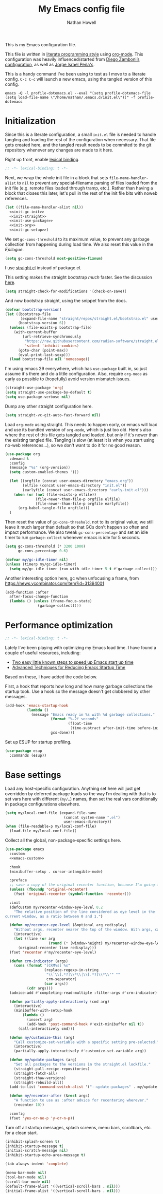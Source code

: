 #+property: header-args:emacs-lisp :tangle "init.el"
#+property: header-args :mkdirp yes :comments no :results silent
#+startup: showall inlineimages

#+title: My Emacs config file
#+author: Nathan Howell
#+email: nath@nhowell.net

This is my Emacs configuration file.

This file is written in [[http://www.howardism.org/Technical/Emacs/literate-programming-tutorial.html][literate programming style]] using [[https://orgmode.org/][org-mode]]. This configuration was heavily influenced/started from [[http://zzamboni.org/post/my-emacs-configuration-with-commentary/][Diego Zamboni’s configuration]], as well as [[https://github.com/blaenk/dots/tree/master/emacs/.emacs.d][Jorge Israel Peña's]].

This is a handy command I’ve been using to test as I move to a literate config. =C-c C-c= will launch a new emacs, using the tangled version of this config.
#+begin_src shell :tangle no :results silent
emacs -Q -l profile-dotemacs.el --eval "(setq profile-dotemacs-file (setq load-file-name \"/home/nathan/.emacs.d/init.el\"))" -f profile-dotemacs
#+end_src


* Initialization
:properties:
:header-args:emacs-lisp: :tangle "early-init.el" :dir user-emacs-directory
:end:

Since this is a literate configuration, a small =init.el= file is needed to handle tangling and loading the rest of the configuration when necessary. That file gets created here, and the tangled result needs to be commited to the git repository whenever any changes are made to it here.

Right up front, enable [[https://www.emacswiki.org/emacs/DynamicBindingVsLexicalBinding][lexical binding]].

#+begin_src emacs-lisp
;; -*- lexical-binding: t -*-
#+end_src

Next, we wrap the whole init file in a block that sets =file-name-handler-alist= to =nil= to prevent any special-filename parsing of files loaded from the init file (e.g. remote files loaded through tramp, etc.). Rather than having a block that closes this later, let's pull in the rest of the init file bits with noweb references.

#+begin_src emacs-lisp :noweb yes
(let ((file-name-handler-alist nil))
  <<init-gc-init>>
  <<init-straight>>
  <<init-use-package>>
  <<init-org>>
  <<init-gc-setup>>)
#+end_src

We set =gc-cons-threshold= to its maximum value, to prevent any garbage collection from happening during load time. We also reset this value in the [[Epilogue][Epilogue]].

#+begin_src emacs-lisp :tangle no :noweb-ref init-gc-init
(setq gc-cons-threshold most-positive-fixnum)
#+end_src

I use [[https://github.com/raxod502/straight.el][straight.el]] instead of package.el.

This setting makes the straight bootstrap /much/ faster. See the discussion [[https://github.com/raxod502/straight.el/issues/304][here]].

#+begin_src emacs-lisp :tangle no :noweb-ref init-straight
(setq straight-check-for-modifications '(check-on-save))
#+end_src

And now bootstrap straight, using the snippet from the docs.

#+begin_src emacs-lisp :tangle no :noweb-ref init-straight
(defvar bootstrap-version)
(let ((bootstrap-file
       (expand-file-name "straight/repos/straight.el/bootstrap.el" user-emacs-directory))
      (bootstrap-version 6))
  (unless (file-exists-p bootstrap-file)
    (with-current-buffer
        (url-retrieve-synchronously
         "https://raw.githubusercontent.com/radian-software/straight.el/develop/install.el"
         'silent 'inhibit-cookies)
      (goto-char (point-max))
      (eval-print-last-sexp)))
  (load bootstrap-file nil 'nomessage))
#+end_src

I'm using emacs 29 everywhere, which has =use-package= built in, so just assume it's there and do a little configuration. Also, require =org-mode= as early as possible to (hopefully) avoid version mismatch issues.

#+begin_src emacs-lisp :tangle no :noweb-ref init-use-package
(straight-use-package 'org)
(setq straight-use-package-by-default t)
(setq use-package-verbose nil)
#+end_src

Dump any other straight configuration here.

#+begin_src emacs-lisp :tangle no :noweb-ref init-straight
(setq straight-vc-git-auto-fast-forward nil)
#+end_src

Load =org-mode= using straight. This needs to happen early, or emacs will load and use its bundled version of =org-mode=, which is just too old.
Here's also where the rest of this file gets tangled and loaded, but only if it's newer than the existing tangled file. Tangling is slow (at least it is when you start using no-web references...), so we don't want to do it for no good reason.

#+begin_src emacs-lisp :tangle no :noweb-ref init-org
(use-package org
  :demand t
  :config
  (message "%s" (org-version))
  (setq custom-enabled-themes '())

  (let ((orgfile (concat user-emacs-directory "emacs.org"))
        (elfile (concat user-emacs-directory "init.el"))
        (earlyfile (concat user-emacs-directory "early-init.el")))
    (when (or (not (file-exists-p elfile))
              (file-newer-than-file-p orgfile elfile)
              (file-newer-than-file-p orgfile earlyfile))
      (org-babel-tangle-file orgfile)))
  )
#+end_src

Then reset the value of =gc-cons-threshold=, not to its original value; we still leave it much larger than default so that GCs don't happen so often and impact performance. We also tweak =gc-cons-percentage= and set an idle timer to run =garbage-collect= whenever emacs is idle for 5 seconds.

#+begin_src emacs-lisp :tangle no :noweb-ref init-gc-setup
(setq gc-cons-threshold (* 3200 1000)
      gc-cons-percentage 0.6)

(defvar my/gc-idle-timer nil)
(unless (timerp my/gc-idle-timer)
  (setq my/gc-idle-timer (run-with-idle-timer 5 t #'garbage-collect)))
#+end_src

Another interesting option here, gc when unfocusing a frame, from https://news.ycombinator.com/item?id=31394001

#+begin_src emacs-lisp :tangle no
(add-function :after
  after-focus-change-function
  (lambda () (unless (frame-focus-state)
               (garbage-collect))))
#+end_src

* Performance optimization

#+begin_src emacs-lisp
;; -*- lexical-binding: t -*-
#+end_src

Lately I've been playing with optimizing my Emacs load time. I have found a couple of useful resources, including:

- [[https://www.reddit.com/r/emacs/comments/3kqt6e/2_easy_little_known_steps_to_speed_up_emacs_start/][Two easy little known steps to speed up Emacs start up time]]
- [[https://blog.d46.us/advanced-emacs-startup/][Advanced Techniques for Reducing Emacs Startup Time]]

Based on these, I have added the code below.

First, a hook that reports how long and how many garbage collections the startup took. Use a hook so the message doesn't get clobbered by other messages.

#+begin_src emacs-lisp
(add-hook 'emacs-startup-hook
          (lambda ()
            (message "Emacs ready in %s with %d garbage collections."
                     (format "%.2f seconds"
                             (float-time
                              (time-subtract after-init-time before-init-time)))
                     gcs-done)))
#+end_src

Set up ESUP for startup profiling.

#+begin_src emacs-lisp
(use-package esup
  :commands (esup))
#+end_src

* Base settings

Load any host-specific configuration. Anything set here will just get overridden by deferred package loads so the way I’m dealing with that is to set vars here with different (=my/…=) names, then set the real vars conditionally in package configurations elsewhere.

#+begin_src emacs-lisp
(setq my/local-conf-file (expand-file-name
                           (concat system-name ".el")
                           user-emacs-directory))
(when (file-readable-p my/local-conf-file)
  (load-file my/local-conf-file))
#+end_src

Collect all the global, non-package-specific settings here.

#+begin_src emacs-lisp :noweb yes
(use-package emacs
  :custom
  <<emacs-custom>>

  :hook
  (minibuffer-setup . cursor-intangible-mode)

  :preface
  ;; save a copy of the original recenter function, because I'm going to replace it
  (unless (fboundp 'original-recenter)
    (fset 'original-recenter (symbol-function 'recenter)))

  :init
  (defcustom my/recenter-window-eye-level 0.2
    "The relative position of the line considered as eye level in the
current window, as a ratio between 0 and 1.")

  (defun my/recenter-eye-level (&optional arg redisplay)
    "Without args, recenter nearer the top of the window. With args, call original recenter."
    (interactive)
    (let ((line (or arg
                    (round (* (window-height) my/recenter-window-eye-level)))))
      (original-recenter line redisplay)))
  (fset 'recenter #'my/recenter-eye-level)

  (defun crm-indicator (args)
    (cons (format "[CRM%s] %s"
                  (replace-regexp-in-string
                   "\\`\\[.*?]\\*\\|\\[.*?]\\*\\'" ""
                   crm-separator)
                  (car args))
          (cdr args)))
  (advice-add #'completing-read-multiple :filter-args #'crm-indicator)

  (defun partially-apply-interactively (cmd arg)
    (interactive)
    (minibuffer-with-setup-hook
        (lambda ()
          (insert arg)
          (add-hook 'post-command-hook #'exit-minibuffer nil t))
      (call-interactively cmd)))

  (defun my/customize-this (arg)
    "Call customize-set-variable with a specific setting pre-selected."
    (interactive)
    (partially-apply-interactively #'customize-set-variable arg))

  (defun my/update-packages (arg)
    "Set all packages to the versions in the straight.el lockfile."
    (straight-pull-recipe-repositories)
    (straight-fetch-all)
    (straight-thaw-versions)
    (straight-rebuild-all))
  (add-to-list 'command-switch-alist '("--update-packages" . my/update-packages))

  (defun my/recenter-after (&rest args)
    "A function to use as :after advice for recentering wherever."
    (recenter 10))

  :config
  (fset 'yes-or-no-p 'y-or-n-p))
#+end_src

Turn off all startup messages, splash screens, menu bars, scrollbars, etc. for a clean start.

#+begin_src emacs-lisp :tangle no :noweb-ref emacs-custom
(inhibit-splash-screen t)
(inhibit-startup-message t)
(initial-scratch-message nil)
(inhibit-startup-echo-area-message t)

(tab-always-indent 'complete)

(menu-bar-mode nil)
(tool-bar-mode nil)
(scroll-bar-mode nil)
(default-frame-alist '((vertical-scroll-bars . nil)))
(initial-frame-alist '((vertical-scroll-bars . nil)))
#+end_src

Log but don't pop up a buffer for warnings during native compilation of packages. They are just too annoying with deferred package loads.

#+begin_src emacs-lisp :tangle no :noweb-ref emacs-custom
(native-comp-async-report-warnings-errors nil)
#+end_src

from https://www.wisdomandwonder.com/programming/13521/automatically-open-read-only-files-in-view-mode
#+begin_src emacs-lisp :tangle no :noweb-ref emacs-custom
(view-read-only t)
#+end_src

Set the window titles. Nothing fancy, just the buffer name.

#+begin_src emacs-lisp
(setq frame-title-format "%b"
      icon-title-format "%b") ;; unfocused window title format
#+end_src

Running shell commands from emacs is handy, being able to use shell aliases makes it even better, so let's have emacs run commands in an interactive shell. "-ic" looks like it works for bash and fish, while zsh/oh-my-zsh needs "-csi".

#+begin_src emacs-lisp :tangle no :noweb-rep emacs-custom
(shell-command-switch "-ic")
#+end_src

Since I force there to be no file to store custom settings in, I get prompted for things like variables in ~.dir-locals.el~ files every time they are read (as emacs can't record my answers for the next time). So I whitelist the variables and values here that I don't want to be prompted for. I'm not sure this is the /right/ way to handle this, maybe I should have a custom file just for things like this and commit it to git so I can keep it controlled. The main reason I ditched the custom file was because it ended up having a bunch of forgotten settings hanging around affecting things, which having it in git would alleviate.

#+begin_src emacs-lisp :tangle no :noweb-ref emacs-custom
(safe-local-variable-values '((auto-revert-use-notify)
                              (auto-revert-check-vc-info . nil)
                              (epa-file-encrypt-to . "C113BA91EAF8B45B6B84BDCBB600587C4549248A")
                              (org-download-image-dir)))
#+end_src

Thanks to the the discussion in [[https://github.com/doomemacs/doomemacs/issues/5219][this github issue for Doom emacs]], this seems to resolve issues with pasting into emacs from non-wayland apps.

#+begin_src emacs-lisp :tangle no :noweb-ref emacs-custom
(x-select-request-type '(UTF8_STRING COMPOUND_TEXT TEXT STRING text/plain\;charset=utf-8))
#+end_src

I use the customization system in Emacs via ~:custom~ blocks in ~use-package~, and I don't want customized settings accumulating in a file where they can be forgotten about and trip me up later. This seems like a sane way to use the customization system to me, so we'll see.

#+begin_src emacs-lisp
(use-package cus-edit
  :straight nil
  :custom
  (custom-file null-device))
#+end_src

All UTF-8, all the time.

#+begin_src emacs-lisp
;; https://goyoambrosio.com/2018/06/Dealing-with-utf-8-in-Emacs/

(prefer-coding-system 'utf-8)
(set-default-coding-systems 'utf-8)
(set-terminal-coding-system 'utf-8)
(set-keyboard-coding-system 'utf-8)

(set-selection-coding-system 'utf-8)
(set-file-name-coding-system 'utf-8)
(set-clipboard-coding-system 'utf-8)
(set-buffer-file-coding-system 'utf-8)

;; Treat clipboard input as UTF-8 string first; compound text next, etc.
(setq x-select-request-type '(UTF8_STRING COMPOUND_TEXT TEXT STRING))
#+end_src

Don’t use tabs when indenting.

#+begin_src emacs-lisp :tangle no :noweb-ref emacs-custom
(indent-tabs-mode nil)
#+end_src

More options. I’m not sure where to put some things in this file yet. Here are some.

#+begin_src emacs-lisp :tangle no :noweb-ref emacs-custom
(sentence-end-double-space nil)
(ring-bell-function 'ignore)
(enable-recursive-minibuffers t)
(global-subword-mode t)

(minibuffer-prompt-properties
 '(read-only t cursor-intangible t face minibuffer-prompt))

;; hide commands in M-x that don't work in the current mode
(read-extended-command-predicate #'command-completion-default-include-p)

(completions-header-format nil)
(completion-show-help nil)
(completion-auto-select 'second-tab)
(completion-auto-help 'always)
#+end_src

Don’t warn me when I do these potentially confusing narrowing operations.

#+begin_src emacs-lisp
(put 'narrow-to-region 'disabled nil)
(put 'narrow-to-page 'disabled nil)
(put 'list-timers 'disabled nil)
#+end_src

Set some backup file options.

#+begin_src emacs-lisp :tangle no :noweb-ref emacs-custom
(make-backup-files nil)
(delete-old-versions t)
(backup-directory-alist `((".*" . ,temporary-file-directory)))
(auto-save-file-name-transforms `((".*" ,temporary-file-directory t)))
#+end_src

I’m testing out [[https://github.com/swaywm/sway][sway]] as my window manager, and apparently ~$SSH_AUTH_SOCK~ doesn’t get set (maybe just for xwayland apps?). So we workaround. I already set a fixed link to the real socket for tmux usage, I can reuse it for this.

#+begin_src emacs-lisp
(when (string= (getenv "SSH_AUTH_SOCK") nil)
  (setenv "SSH_AUTH_SOCK" (format "%s/ssh-agent.socket" (getenv "XDG_RUNTIME_DIR"))))
#+end_src

Some text fill options.

#+begin_src emacs-lisp :tangle no :noweb-ref emacs-custom
(fill-column 100)
(default-frame-alist '((width  . 100)))
(frame-resize-pixelwise t)
(comment-auto-fill-only-comments t)
#+end_src

Set standard emacs completion to ignore case for files and buffers.

#+begin_src emacs-lisp :tangle no :noweb-ref emacs-custom
(completion-ignore-case t)
(read-buffer-completion-ignore-case t)
(read-file-name-completion-ignore-case t)
#+end_src

Show position in the buffer as the percentage of both the top and bottom positions of the window.

#+begin_src emacs-lisp :tangle no :noweb-ref emacs-custom
(mode-line-percent-position '(6 "%q"))
#+end_src

I view man pages in emacs sometimes, and want a fixed width for them.

#+begin_src emacs-lisp
(use-package man
  :straight nil
  :custom
  (Man-width fill-column)
  (Man-width-max fill-column)
  (Man-columns fill-column)
  (Man-notify-method 'aggressive))

(use-package woman
  :straight nil
  :custom
  (woman-fill-column fill-column))
#+end_src

#+begin_src emacs-lisp :tangle no :noweb-ref emacs-custom
(line-spacing 0.2)
#+end_src

How to make display buffer names.

#+begin_src emacs-lisp :tangle no :noweb-ref emacs-custom
(uniquify-buffer-name-style 'forward)
#+end_src

Some git/vc options.

#+begin_src emacs-lisp :tangle no :noweb-ref emacs-custom
(vc-follow-symlinks t)
#+end_src

When pasting (yanking) into emacs, paste at the point, not where I click (I like to paste with the middle mouse button, xorg-style).

#+begin_src emacs-lisp :tangle no :noweb-ref emacs-custom
(mouse-yank-at-point t)
#+end_src

#+begin_src emacs-lisp
(use-package xref
  :straight nil
  :custom
  (xref-show-definitions-function #'xref-show-definitions-completing-read)
  (xref-search-program 'ripgrep))
#+end_src

#+begin_src emacs-lisp
(use-package browse-url
  :straight nil
  :custom
  (browse-url-browser-function 'browse-url-firefox))
#+end_src

#+begin_src emacs-lisp
(use-package delsel
  :straight nil
  :config
  (delete-selection-mode t))
#+end_src

* Keybindings

#+begin_src emacs-lisp :noweb yes
(use-package meow
  :custom-face
  (meow-insert-indicator
   ((t (:background "#ffd700" :foreground "#000000"))))
  (meow-motion-indicator
   ((t (:background "SteelBlue" :foreground "#ffffff"))))
  (meow-normal-indicator
   ((t (:background "ForestGreen" :foreground "#ffffff"))))
  (meow-keypad-indicator
   ((t (:background "SteelBlue" :foreground "#ffffff"))))
  (meow-search-indicator
   ((t (:background "#fe8019" :foreground "#000000"))))
  (meow-beacon-indicator
   ((t (:background "red4" :foreground "#ffffff"))))

  :init
  (defun meow-setup ()
    (setq meow-cheatsheet-layout meow-cheatsheet-layout-dvorak)
    (meow-leader-define-key
     '("1" . meow-digit-argument)
     '("2" . meow-digit-argument)
     '("3" . meow-digit-argument)
     '("4" . meow-digit-argument)
     '("5" . meow-digit-argument)
     '("6" . meow-digit-argument)
     '("7" . meow-digit-argument)
     '("8" . meow-digit-argument)
     '("9" . meow-digit-argument)
     '("0" . meow-digit-argument)
     '("/" . meow-keypad-describe-key)
     '("?" . meow-cheatsheet))
    (meow-motion-overwrite-define-key
     ;; custom keybinding for motion state
     '("<escape>" . ignore))
    (meow-normal-define-key
     '("0" . meow-expand-0)
     '("9" . meow-expand-9)
     '("8" . meow-expand-8)
     '("7" . meow-expand-7)
     '("6" . meow-expand-6)
     '("5" . meow-expand-5)
     '("4" . meow-expand-4)
     '("3" . meow-expand-3)
     '("2" . meow-expand-2)
     '("1" . meow-expand-1)
     '("-" . negative-argument)
     '(";" . meow-reverse)
     '("," . meow-inner-of-thing)
     '("." . meow-bounds-of-thing)
     '("<" . meow-beginning-of-thing)
     '(">" . meow-end-of-thing)
     '("a" . meow-append)
     '("A" . meow-open-below)
     '("b" . meow-back-word)
     '("B" . meow-back-symbol)
     '("r" . meow-change)
     '("d" . meow-delete)
     '("D" . meow-backward-delete)
     '("e" . meow-line)
     '("E" . meow-goto-line)
     '("f" . meow-find)
     ;; '("g" . meow-cancel-selection)
     '("G" . meow-grab)
     '("h" . meow-left)
     '("H" . meow-left-expand)
     '("i" . meow-insert)
     '("I" . meow-open-above)
     '("j" . meow-join)
     '("k" . meow-kill)
     '("l" . meow-till)
     '("*" . meow-mark-word)
     '("M" . meow-mark-symbol)
     '("n" . meow-prev)
     '("N" . meow-prev-expand)
     '("o" . meow-block)
     '("O" . meow-to-block)
     '("p" . meow-search)
     '("q" . meow-quit)
     '("Q" . meow-goto-line)
     ;; '("r" . meow-replace)
     '("R" . meow-swap-grab)
     '("s" . meow-right)
     '("S" . meow-right-expand)
     '("t" . meow-next)
     '("T" . meow-next-expand)
     '("u" . meow-undo)
     '("U" . meow-undo-in-selection)
     '("v" . meow-visit)
     '("w" . meow-next-word)
     '("W" . meow-next-symbol)
     '("@" . meow-save)
     '("X" . meow-sync-grab)
     '("y" . meow-yank)
     '("z" . meow-pop-selection)
     '("'" . repeat)
     '("<escape>" . ignore)))

  ;; TODO move these somewhere that makes sense
  (setq my/main-map (make-sparse-keymap))
  (keymap-set my/main-map "e" #'find-file)
  (keymap-set my/main-map "Q" #'bury-buffer)
  (keymap-set my/main-map ";" #'comment-or-uncomment-region-or-line)
  (keymap-set my/main-map "q" #'quick-calc)

  :custom
  (meow-keypad-leader-dispatch my/main-map)
  (meow-expand-hint-remove-delay 0)
  <<meow-custom>>

  :config
  <<meow-config>>

  (meow-setup)
  (meow-global-mode 1))
#+end_src

I use don't want the help map too available (although I may change my mind on that, just move it to a different key), so I remove it from the keypad start keys.
TODO just add my helpful keys (or remap built-ins to it) to the main help map?

#+begin_src emacs-lisp :tangle no :noweb-ref meow-custom
(meow-keypad-start-keys '((?c . ?c)
                          (?x . ?x)))
#+end_src

I want shorter names for meow states displayed in the mode-line, so =N= for normal mode instead of =NORMAL=. I couldn't get this to take effect in a =custom= block, so a =setq= it is.

#+begin_src emacs-lisp :tangle no :noweb-ref meow-config
(setq meow-replace-state-name-list '((normal . "N")
                                     (motion . "M")
                                     (keypad . "K")
                                     (insert . "I")
                                     (beacon . "B")
                                     (search . "S")))
#+end_src

For some modes, I don't want the default meow state when I enter the buffer. This is mainly just about getting quickly into insert mode when a buffer is just about entering some text right away.

#+begin_src emacs-lisp :tangle no :noweb-ref meow-config
(add-to-list 'meow-mode-state-list '(vterm-mode . insert))
#+end_src

I learned about this nice bit in this lobste.rs thread: [[https://lobste.rs/s/lb2eld/switching_meow_modal_editing_system_from#c_z3lidr][Switching to the meow modal editing system from evil | Lobsters]]. It gets you into keypad mode without having to press space first, so you can just hit =x= to get to bindings under =C-x= etc.

#+begin_src emacs-lisp :tangle no :noweb-ref meow-config
(meow-normal-define-key '("x" . meow-keypad-start)
                        '("c" . meow-keypad-start)
                        '("g" . meow-keypad-start)
                        '("m" . meow-keypad-start))
#+end_src

Customizing the list of "things" to operate on is useful.

#+begin_src emacs-lisp :tangle no :noweb-ref meow-config
(meow-thing-register 'angle
                     '(pair ("<") (">"))
                     '(pair ("<") (">")))
#+end_src

After registering any custom "things", set the list of active things.

#+begin_src emacs-lisp :tangle no :noweb-ref meow-custom
(meow-char-thing-table  '((?r . round)
                          (?s . square)
                          (?c . curly)
                          (?a . angle)
                          (?\" . string)
                          (?e . symbol)
                          (?w . window)
                          (?b . buffer)
                          (?p . paragraph)
                          (?l . line)
                          (?v . visual-line)
                          (?d . defun)
                          (?. . sentence)))
#+end_src

* Base2

Not sure where to put everything yet, so this section is a grab bag of stuff that needs package management (straight) to be in place.

#+begin_src emacs-lisp
(use-package color
  :demand t
  :config
  (defun my/dark-p ()
    (let ((bg (face-background 'default)))
      (if (>= (color-distance "black" bg)
              (color-distance "white" bg))
          nil
        t))))

(use-package bookmark
  :demand t
  :straight nil
  :custom
  (bookmark-fontify nil)
  :bind
  (:map my/main-map
   ("j b" . bookmark-jump)))

(use-package saveplace
  :demand t
  :config
  (save-place-mode t))

(use-package recentf
  :straight nil
  :custom
  (recentf-max-saved-items 100)
  :config
  (recentf-mode t))

(use-package savehist
  :straight nil
  :demand t
  :custom
  (savehist-additional-variables '(;;evil-jumps-history
                                   projectile-project-command-history
                                   command-history
                                   ))
  (savehist-autosave-interval 90)
  ;; :config
  ;; (savehist-mode 1)
  )

(use-package eldoc
  :straight nil
  :custom
  (eldoc-echo-area-use-multiline-p nil))

(use-package undo-fu-session
  :hook (after-init . global-undo-fu-session-mode)
  :custom
  (undo-fu-session-incompatible-files '("/COMMIT_EDITMSG\\'" "/git-rebase-todo\\'")))

(use-package paren
  :custom
  (show-paren-delay 0)
  (show-paren-style 'parenthesis)
  :config
  (show-paren-mode 1))

(use-package whitespace
  :commands (whitespace-mode)
  :bind
  (:map my/main-map
   ("k w" . whitespace-mode))
  :custom
  (whitespace-line-column 80)
  (whitespace-style '(face trailing tabs lines-tail)))

(use-package ws-butler
  :hook (prog-mode . ws-butler-mode))

(use-package apropos
  :straight nil)

(use-package helpful
  :after (apropos)
  :custom
  (helpful-max-buffers 5)

  :bind
  (:map my/main-map
   ("h ." . helpful-at-point)
   ("h c" . helpful-callable)
   ("h k" . helpful-key)
   ("h s" . helpful-symbol)
   ("h v" . helpful-variable)
   :map embark-symbol-map
   ("h" . helpful-symbol))

  :init
  ;; https://github.com/Wilfred/elisp-refs/issues/35
  (when (>= emacs-major-version 29)
    (defvar read-symbol-positions-list nil))
  :config
  ;; from https://github.com/Wilfred/helpful/issues/25
  ;; makes apropos lookups use helpful functions
  (let ((do-function (lambda (button)
                       (helpful-function (button-get button 'apropos-symbol))))
        (do-variable (lambda (button)
                       (helpful-variable (button-get button 'apropos-symbol)))))
    ;; :supertype only takes effect statically, at the time of
    ;; definition, so we can in fact redefine a button with itself
    ;; as its supertype
    (define-button-type 'apropos-function :supertype 'apropos-function 'action do-function)
    (define-button-type 'apropos-macro :supertype 'apropos-macro 'action do-function)
    (define-button-type 'apropos-command :supertype 'apropos-command 'action do-function)
    (define-button-type 'apropos-variable :supertype 'apropos-variable 'action do-variable)
    (define-button-type 'apropos-user-option :supertype 'apropos-user-option 'action do-variable)))

(use-package elisp-demos
  :init
  (advice-add 'describe-function-1 :after #'elisp-demos-advice-describe-function-1)
  (advice-add 'helpful-update :after #'elisp-demos-advice-helpful-update))

(use-package autorevert
  :demand t
  :straight nil
  ;; :hook
  ;; not sure why I have these hooks when I set it globally below...
  ;; (org-mode . auto-revert-mode)
  ;; (dired-mode . auto-revert-mode)
  :custom
  (global-auto-revert-non-file-buffers t)
  (auto-revert-check-vc-info nil)
  :config
  (global-auto-revert-mode 1))
#+end_src

Make sure my local bin dir is in emacs =$PATH=, and keep it updated.

#+begin_src emacs-lisp
(use-package exec-path-from-shell
  :hook (after-init . exec-path-from-shell-initialize)
  :custom
  (exec-path-from-shell-arguments '("-l")))
#+end_src

#+begin_src emacs-lisp
(use-package isearch
  :straight nil
  :custom
  (search-whitespace-regexp ".*?")
  (isearch-lazy-count t))
#+end_src

#+begin_src emacs-lisp
(use-package finder
  :straight nil
  :bind
  (:map my/main-map
   ("h C" . finder-commentary)))
#+end_src

* Text mode

General settings when in text editing modes.

#+begin_src emacs-lisp
(use-package simple
  :straight nil
  :hook ((text-mode prog-mode) . visual-line-mode)
  :bind
  (:map my/main-map
   ("k v" . visual-line-mode))
  )

(use-package visual-fill-column
  :hook (visual-line-mode . visual-fill-column-mode)
  :bind
  (:map my/main-map
   ("k c" . visual-fill-column-mode))

  :custom
  (split-window-preferred-function #'visual-fill-column-split-window-sensibly)

  :config
  (advice-add 'text-scale-adjust :after
              #'visual-fill-column-adjust))
#+end_src

I’ll put olivetti mode here since I think it’s mainly a text mode thing rather than for programming, but who knows.

#+begin_src emacs-lisp
(use-package olivetti
  :commands (olivetti-mode)
  :custom
  (olivetti-body-width fill-column))
#+end_src

And let’s try out writeroom mode.

#+begin_src emacs-lisp
(use-package writeroom-mode
  :commands (writeroom-mode
             global-writeroom-mode)
  :custom
  (writeroom-width fill-column)
  (writeroom-extra-line-spacing 0)
  (writeroom-border-width 40)
  :config
  (add-to-list 'writeroom-global-effects 'writeroom-set-internal-border-width))
#+end_src

* Pretty it up

Emacs colour themes apparently just load on top of each other, so here’s an advice to disable the current theme before loading a new one, thanks to [[https://www.reddit.com/r/emacs/comments/8v9lgu/emacs_theme_configuration_is_very_confusing/][this thread]].

#+begin_src emacs-lisp
(define-advice load-theme (:before (&rest _args) theme-dont-propagate)
  "Discard all themes before loading new."
  (mapc #'disable-theme custom-enabled-themes))
#+end_src

#+begin_src emacs-lisp
(use-package modus-themes
  :custom
  (modus-themes-org-blocks 'gray-background)
  (modus-themes-mixed-fonts t)
  (modus-themes-bold-constructs t)
  (modus-themes-italic-constructs t)
  (modus-themes-region '(bg-only)))

(use-package ef-themes)

(use-package stimmung-themes
  :commands (stimmung-themes-load-light
             stimmung-themes-load-dark
             stimmung-themes-toggle)
  :config
  (defun my/stimmung-themes-dark-tweaks ()
    (set-face-background 'avy-lead-face "forest green")
    (set-face-foreground 'avy-lead-face "white"))
  (defun my/stimmung-themes-light-tweaks ()
    (set-face-background 'avy-lead-face "red")
    (set-face-foreground 'avy-lead-face "white")
    (set-face-foreground 'terraform--resource-name-face "dark orchid")
    (set-face-foreground 'terraform--resource-type-face "dark green")))

(use-package gruvbox-theme
  :custom-face
  (org-block-begin-line ((t (:inherit fixed-pitch
                             :slant italic))))
  (org-block-end-line ((t (:inherit fixed-pitch
                           :slant italic))))
  :config
  (defun my/match-border-to-background ()
    (custom-theme-set-faces
     'user
     `(internal-border ((t (:background ,(face-background 'default)))))))
  (defun my/gruvbox-dark-hard-tweaks ()
    (my/match-border-to-background))
  (defun my/gruvbox-light-hard-tweaks ()
    (my/match-border-to-background))
  )

(use-package poet-theme)
#+end_src

#+begin_src emacs-lisp
(defun my/set-dark-mode ()
  "Load dark theme."
  (interactive)
  (setq my/dark-mode t)
  (load-theme my/dark-theme t))

(defun my/set-light-mode ()
  "Load light theme."
  (interactive)
  (setq my/dark-mode nil)
  (load-theme my/light-theme t))

(defun my/toggle-dark-mode ()
  "Toggle dark/light theme."
  (interactive)
  (if (my/dark-p)
      (my/set-light-mode)
    (my/set-dark-mode)))

(defun my/setthemeset (sym value)
  (cond ((equal value "gruvbox")
         (setq my/dark-theme 'gruvbox-dark-hard
               my/light-theme 'gruvbox-light-hard))
        ((equal value "modus")
         (setq my/dark-theme 'modus-vivendi
               my/light-theme 'modus-operandi))
        ((equal value "modus-tinted")
         (setq my/dark-theme 'modus-vivendi-tinted
               my/light-theme 'modus-operandi-tinted))
        ((equal value "bio-operandi")
         (setq my/dark-theme 'ef-bio
               my/light-theme 'modus-operandi-tinted))
        ((equal value "duo")
         (setq my/dark-theme 'ef-night
               my/light-theme 'ef-duo-light))
        ((equal value "maris")
         (setq my/dark-theme 'ef-maris-dark
               my/light-theme 'ef-maris-light))
        ((equal value "stimmung")
         (setq my/dark-theme 'stimmung-themes-dark
               my/light-theme 'stimmung-themes-light))
        ((equal value "mix")
         (setq my/dark-theme 'gruvbox-dark-hard
               my/light-theme 'modus-operandi)))
  (if (my/dark-p)
      (my/set-dark-mode)
    (my/set-light-mode)))

(defcustom my/themeset "mix"
  "Indicates which set of themes (dark and light) to use."
  :type '(choice
          (const "gruvbox")
          (const "modus")
          (const "modus-tinted")
          (const "bio-operandi")
          (const "duo")
          (const "maris")
          (const "stimmung")
          (const "mix"))
  :set 'my/setthemeset
  :initialize 'custom-initialize-set)

(customize-set-variable 'my/themeset "duo")
#+end_src

#+begin_src emacs-lisp
;; thanks to https://www.reddit.com/r/emacs/comments/o49v2w/automatically_switch_emacs_theme_when_changing

(use-package dbus
  :straight nil
  :config
  (defun set-dark-or-light (value)
    (if (equal value '1)
        (progn (message "Switching to dark theme")
               (my/set-dark-mode))
      (progn (message "Switching to light theme")
             (my/set-light-mode))))

  (defun handler (value)
    (set-dark-or-light (car (car value))))

  (defun signal-handler (namespace key value)
    (if (and (string-equal namespace "org.freedesktop.appearance")
             (string-equal key "color-scheme"))
        (set-dark-or-light (car value))))

  (dbus-call-method-asynchronously
   :session
   "org.freedesktop.portal.Desktop"
   "/org/freedesktop/portal/desktop"
   "org.freedesktop.portal.Settings"
   "Read"
   #'handler
   "org.freedesktop.appearance"
   "color-scheme")

  (dbus-register-signal
   :session
   "org.freedesktop.portal.Desktop"
   "/org/freedesktop/portal/desktop"
   "org.freedesktop.portal.Settings"
   "SettingChanged"
   #'signal-handler)
  )
#+end_src

But I like some things to be set no matter the theme. For example, I always like italic code comments. And the brutalist theme has a smaller modeline font size that I don’t like. So I set up a hook/advice method of keeping these things “fixed”. I found the idea in [[https://www.reddit.com/r/emacs/comments/4v7tcj/does_emacs_have_a_hook_for_when_the_theme_changes/][this helpful reddit thread]] while looking for what I thought /must/ have a /good/ solution.

#+begin_src emacs-lisp
(defvar after-load-theme-hook nil
  "Hook run after a color theme is loaded using `load-theme'.")
(defadvice load-theme (after run-after-load-theme-hook activate)
  "Run `after-load-theme-hook'."
  (run-hooks 'after-load-theme-hook))

(add-hook 'after-load-theme-hook #'my/theme-tweaks)
(setq my/first-frame-created nil)
(if (daemonp)
    (add-hook 'server-after-make-frame-hook #'my/theme-tweaks)
  (add-hook 'after-init-hook #'my/theme-tweaks))
#+end_src

Handy functions to calculate the DPI of the display that current frame is on. Bits and pieces of this came from various places, but especially [[https://www.reddit.com/r/emacs/comments/a01fs1/dispwatch_watch_the_current_display_for_changes/][this reddit thread]], which led me to [[https://emacs.stackexchange.com/questions/28390/quickly-adjusting-text-to-dpi-changes/44930#44930][this useful StackExchange question]].

#+begin_src emacs-lisp
(defun frame-monitor-mm ()
  "Return the size of the current monitor in mm."
  (alist-get 'mm-size (frame-monitor-attributes)))

(defun frame-monitor-pixels ()
  "Return the geometry of the current monitor in pixels."
  (alist-get 'geometry (frame-monitor-attributes)))

(defun monitor-dpi ()
  "Return the DPI of the current monitor."
  (let* ((mm (frame-monitor-mm))
         (mm-width (car mm))
         (pixels (frame-monitor-pixels))
         (pixel-width (nth 2 pixels)))
    (/ pixel-width (/ mm-width 25.4))))
#+end_src

Change global text sizes with this function. This is the function I bind to a key or use in a hydra to change text sizes. It just changes =my/current-text-size=, then calls my theme-tweak function below to make the changes. It also calls =visual-fill-column-adjust= so that everything ends up the right size.

#+begin_src emacs-lisp
(defun my/adjust-text-height (adjustment)
  "Adjust text size up or down by ADJUSTMENT."
  (interactive)

  (if (= adjustment 0)
      (setq my/current-text-size my/default-text-size)
    (setq my/current-text-size (+ my/current-text-size adjustment)))
  (my/theme-tweaks)
  (visual-fill-column-adjust))
#+end_src

And here’s the function where I collect my tweaks to the theme and set up fonts.

#+begin_src emacs-lisp :noweb yes
(defun my/theme-tweaks ()
  "Apply my catchall set of mostly appearance tweaks."
  (interactive)

  (unless savehist-loaded
    (savehist-mode 1))

  ;; Workaround so I can use S-SPC as a binding
  ;; https://www.reddit.com/r/emacs/comments/osscfd/pgtk_emacswaylandgnome_no_shiftspace/
  ;; https://lists.gnu.org/archive/html/bug-gnu-emacs/2021-07/msg00071.html
  (when (fboundp 'pgtk-use-im-context)
    (pgtk-use-im-context nil))

  ;; Set the default text size based on the monitor DPI
  (when (display-graphic-p)
    (let* ((dpi (monitor-dpi))
           (size (cond ((< dpi 110) 125)
                       ((< dpi 160) 150))))
      (setq my/default-text-size size)))

  (when (not (boundp 'my/current-text-size))
    (setq my/current-text-size my/default-text-size))

  (if (bound-and-true-p fontaine-current-preset)
      (fontaine-apply-current-preset)
    (fontaine-set-preset (or (fontaine-restore-latest-preset) 'normal)))

  (set-face-italic 'font-lock-comment-face t)

  (set-face-foreground 'org-hide (face-background 'default))

  ;; Trying out styling src blocks with a line at the top/bottom
  (let* ((bg (face-background 'default))
         (block (face-background 'org-block nil 'default))
         (lc (if (my/dark-p)
                 (color-lighten-name block 70)
               (color-darken-name block 20))))
    (set-face-attribute 'org-block-begin-line nil
                        :background bg
                        :underline `(:color ,lc :position t)
                        :extend t)
    (set-face-attribute 'org-block-end-line nil
                        :background bg
                        :foreground lc
                        :overline lc
                        :extend t))

  (let* ((color (face-foreground 'default))
         (ucolor (if (my/dark-p)
                     (color-darken-name color 60)
                   (color-lighten-name color 400))))
    (set-face-attribute 'org-level-1 nil :underline ucolor))

  ;; for org-modern
  (dolist (face '(window-divider
                  window-divider-first-pixel
                  window-divider-last-pixel))
    (face-spec-reset-face face)
    (set-face-foreground face (face-attribute 'default :background)))
  (set-face-background 'fringe (face-attribute 'default :background))


  (set-face-attribute 'shr-text nil :height (face-attribute 'default :height))

  ;; Apply custom theme tweaks if there are any
  ;; Add a global dark/light tweaks mechanism too?
  (dolist (theme custom-enabled-themes)
    (let ((tweaks-fun (intern (concat "my/" (symbol-name theme) "-tweaks"))))
      (when (fboundp tweaks-fun)
        (funcall tweaks-fun))))

  (save-current-buffer
    (mapc (lambda (b)
            (set-buffer b)
            (when (equal major-mode 'org-mode)
              (font-lock-fontify-buffer)))
          (buffer-list)))

  (set-scroll-bar-mode nil)

  <<graphical-tweaks>>

  (unless my/first-frame-created
    (setq my/first-frame-created t)
    (message "Applying first frame tweaks")
    <<first-frame-tweaks>>)
  )
#+end_src

#+begin_src emacs-lisp
(use-package fontaine
  :commands (fontaine-set-preset
             fontaine-apply-current-preset
             fontaine-restore-latest-preset)
  :hook (kill-emacs . fontaine-store-latest-preset)
  :custom
  (fontaine-font-families '((default "Iosevka")
                            (fixed-pitch)
                            (variable-pitch "Noto Sans" "ETBembo")))
  (fontaine-presets `(
                      (normal
                       :default-height ,(round (* my/current-text-size 1.04))
                       :fixed-pitch-height ,(round (* my/current-text-size 1.04))
                       :variable-pitch-height ,(round (* my/current-text-size 1.04)))
                      (large
                       :default-height ,(round (* my/current-text-size 1.25))
                       :fixed-pitch-height ,(round (* my/current-text-size 1.25))
                       :variable-pitch-height ,(round (* my/current-text-size 1.25)))
                      (larger
                       :default-height ,(round (* my/current-text-size 1.5))
                       :fixed-pitch-height ,(round (* my/current-text-size 1.5))
                       :variable-pitch-height ,(round (* my/current-text-size 1.5)))
                      (double
                       :default-height ,(round (* my/current-text-size 2))
                       :fixed-pitch-height ,(round (* my/current-text-size 2))
                       :variable-pitch-height ,(round (* my/current-text-size 2)))
                      (t
                       :default-family "Iosevka"
                       :default-weight normal
                       :variable-pitch-family "Noto Sans"
                       :line-spacing 0.2)
                      )))
#+end_src

#+begin_src emacs-lisp
(use-package spacious-padding
  :commands (spacious-padding-mode)
  :config
  (setq spacious-padding-widths
        '(:internal-border-width 20
          :header-line-width 4
          :mode-line-width 8
          :tab-width 4
          :right-divider-width 20
          :scroll-bar-width 8)

        spacious-padding-subtle-mode-line
        '(:mode-line-active error
          :mode-line-inactive shadow)))
#+end_src

#+begin_src emacs-lisp :tangle no :noweb-ref first-frame-tweaks
(spacious-padding-mode t)
#+end_src

* Modeline

#+begin_src emacs-lisp
(use-package doom-modeline
  :hook ((after-init . doom-modeline-mode)
         (after-change-major-mode . doom-modeline-conditional-buffer-encoding))

  :custom-face
  (mode-line ((nil (:inherit fixed-pitch))))
  (mode-line-active ((nil (:inherit fixed-pitch))))
  (mode-line-inactive ((nil (:inherit fixed-pitch))))

  (doom-modeline-evil-emacs-state
   ((t (:background "DarkMagenta" :foreground "#ffd700"))))
  (doom-modeline-evil-insert-state
   ((t (:background "#ffd700" :foreground "#000000"))))
  (doom-modeline-evil-motion-state
   ((t (:background "SteelBlue" :foreground "#ffffff"))))
  (doom-modeline-evil-normal-state
   ((t (:background "ForestGreen" :foreground "#ffffff"))))
  (doom-modeline-evil-operator-state
   ((t (:background "SteelBlue" :foreground "#ffffff"))))
  (doom-modeline-evil-visual-state
   ((t (:background "#fe8019" :foreground "#000000"))))
  (doom-modeline-evil-replace-state
   ((t (:background "red4" :foreground "#ffffff"))))

  :custom
  (doom-modeline-height 36)
  (doom-modeline-bar-width 0)
  (doom-modeline-hud t)
  (doom-modeline-modal-icon nil)
  (doom-modeline-buffer-file-name-style 'auto)
  (column-number-mode t)
  (doom-modeline-percent-position '(6 "%q"))

  :init
  (defun doom-modeline-conditional-buffer-encoding ()
    "We expect the encoding to be LF UTF-8, so only show the modeline when this is not the case"
    (setq-local doom-modeline-buffer-encoding
                (unless (or (eq buffer-file-coding-system 'utf-8-unix)
                            (eq buffer-file-coding-system 'utf-8)))))

  :config
  (setq-default doom-modeline-column-zero-based nil))
#+end_src


* Navigation?

I used ivy and friends for a quite a while here, mostly because helm didn't really make sense to me when I started using emacs, and ivy did. So I quickly got a configuration together that worked for me, and enjoyed using ivy, swiper, counsel etc. but I never really put a lot of effort into understanding what I had. Occasionally I would rework some part of it, but I mostly left it alone.

I was interested when the "new tools" like vertico, and orderless, and then consult, marginalia, and embark started showing up and looked like a nice composable, understandable set of functionality I could assemble the way I wanted to. So that's what I have here now.

** Vertico

Let's start with vertico, as it's the interface to most of the rest here. I tried icomplete-vertical for a few days first, and then tried selectrum, and now vertico.

#+begin_src emacs-lisp
(use-package vertico
  :straight (:files (:defaults "extensions/*"))

  :init
  (vertico-mode t)

  :custom
  (vertico-count 20)

  :bind
  (:map vertico-map
   ("C-t" . vertico-next)
   ("C-n" . vertico-previous)
   ("C-S-t" . vertico-next-group)
   ("C-S-n" . vertico-previous-group)
   ("C-S-<down>" . vertico-next-group)
   ("C-S-<up>" . vertico-previous-group)
   ("<backtab>" . vertico-insert))
  )

(use-package vertico-mouse
  :after vertico
  :straight nil

  :init
  (vertico-mouse-mode t))

(use-package vertico-directory
  :after vertico
  :straight nil

  ;; Tidy shadowed file names
  :hook (rfn-eshadow-update-overlay . vertico-directory-tidy)

  :bind
  (:map vertico-map
   ("TAB" . my/file-or-not)
   ("RET" . vertico-directory-enter)
   ("DEL" . vertico-directory-delete-char)
   ("M-DEL" . vertico-directory-delete-word))

  :init
  (defun my/file-or-not ()
    (interactive)
    (when (eq 'file (vertico--metadata-get 'category))
      (minibuffer-complete))
    (vertico-insert))
  )

(use-package vertico-multiform
  :after vertico
  :straight nil
  :init
  (vertico-multiform-mode t)
  (setq vertico-multiform-categories
        '((file
           buffer
           (vertico-buffer-display-action . (display-buffer-same-window)))
          ;; (t reverse)
          ))
  (setq vertico-multiform-commands
        '((consult-line
           posframe
           (vertico-posframe-poshandler . posframe-poshandler-frame-bottom-center)
           (vertico-posframe-border-width . 10)
           ;; NOTE: This is useful when emacs is used in both in X and
           ;; terminal, for posframe do not work well in terminal, so
           ;; vertico-buffer-mode will be used as fallback at the
           ;; moment.
           (vertico-posframe-fallback-mode . vertico-buffer-mode))
          (t posframe))
        ;; (consult-ripgrep
        ;; buffer
        ;; (vertico-buffer-display-action . (display-buffer-same-window))
        ;; )
        )
  )

(use-package vertico-repeat
  :after vertico
  :straight nil
  :hook (minibuffer-setup . vertico-repeat-save)
  :bind
  (:map my/main-map
   ("r" . vertico-repeat)))

(use-package vertico-reverse
  :after vertico
  :straight nil
  :bind
  (:map vertico-reverse-map
   ("C-n" . vertico-next)
   ("C-t" . vertico-previous)
   ("C-S-n" . vertico-next-group)
   ("C-S-t" . vertico-previous-group)))
#+end_src

#+begin_src emacs-lisp
(use-package vertico-posframe
  :after (vertico)
  :custom
  (vertico-posframe-parameters '((left-fringe . 20)
                                 (right-fringe . 20)))
  :config
  (vertico-posframe-mode t))
#+end_src

** Orderless

Faster narrowing of a list of candidates matters, and orderless is a nice straightforward way to get it.

#+begin_src emacs-lisp
(use-package orderless
  :demand t

  :config
  (defvar +orderless-dispatch-alist
    '((?% . char-fold-to-regexp)
      (?! . orderless-without-literal)
      (?`. orderless-initialism)
      (?= . orderless-literal)
      (?~ . orderless-flex)))

  ;; Recognizes the following patterns:
  ;; * ~flex flex~
  ;; * =literal literal=
  ;; * %char-fold char-fold%
  ;; * `initialism initialism`
  ;; * !without-literal without-literal!
  ;; * .ext (file extension)
  ;; * regexp$ (regexp matching at end)
  (defun +orderless-dispatch (pattern index _total)
    (cond
     ;; Ensure that $ works with Consult commands, which add disambiguation suffixes
     ((string-suffix-p "$" pattern)
      `(orderless-regexp . ,(concat (substring pattern 0 -1) "[\x200000-\x300000]*$")))
     ;; File extensions
     ((and
       ;; Completing filename or eshell
       (or minibuffer-completing-file-name
           (derived-mode-p 'eshell-mode))
       ;; File extension
       (string-match-p "\\`\\.." pattern))
      `(orderless-regexp . ,(concat "\\." (substring pattern 1) "[\x200000-\x300000]*$")))
     ;; Ignore single !
     ((string= "!" pattern) `(orderless-literal . ""))
     ;; Prefix and suffix
     ((if-let (x (assq (aref pattern 0) +orderless-dispatch-alist))
          (cons (cdr x) (substring pattern 1))
        (when-let (x (assq (aref pattern (1- (length pattern))) +orderless-dispatch-alist))
          (cons (cdr x) (substring pattern 0 -1)))))))

  ;; Define orderless style with initialism by default
  (orderless-define-completion-style +orderless-with-initialism
    (orderless-matching-styles '(orderless-initialism orderless-literal orderless-regexp)))

  :custom
  (completion-styles '(substring orderless))
  (completion-category-defaults nil)
  (completion-category-overrides '((file (styles substring partial-completion))
                                   (command (styles +orderless-with-initialism))
                                   (variable (styles +orderless-with-initialism))
                                   (symbol (styles +orderless-with-initialism))))
  (orderless-component-separator #'orderless-escapable-split-on-space)
  (orderless-style-dispatchers '(+orderless-dispatch)))
#+end_src

** Marginalia

There's plenty of useful extra information that can be attached to each candidate in a list, and marginalia does a great job with it.

#+begin_src emacs-lisp
(use-package marginalia
  :custom
  (marginalia-annotators '(marginalia-annotators-heavy marginalia-annotators-light nil))
  :init
  (marginalia-mode t))
#+end_src

** Embark

One of the really nice bits here is embark. I haven't really exploited it yet, but it's a great way to launch different actions on candidates in vertico, or pretty much anywhere in emacs.

#+begin_src emacs-lisp
(use-package embark
  :demand t

  :custom
  (prefix-help-command #'embark-prefix-help-command)
  (embark-help-key "?")
  (embark-cycle-key ",")
  (embark-mixed-indicator-delay 0.8)
  (y-or-n-p-use-read-key t)

  :bind
  (("C-," . embark-act)
   :map embark-file-map
   ("s" . my/consult-ripgrep-from-dir)
   ("F" . find-file-other-frame)
   ("x" . my/dired-open)
   :map embark-symbol-map
   ("g" . consult-ripgrep)
   :map embark-url-map
   ("." . hydra-browse/body)
   :map embark-buffer-map
   ("F" . switch-to-buffer-other-frame)
   ;; ("R" . tabspaces-remove-selected-buffer)
   :map embark-heading-map
   ("I" . org-id-get-create)
   ("l" . org-store-link))

  :init
  ;; stolen from https://github.com/oantolin/embark/issues/252
  ;; and an assist from https://github.com/oantolin/embark/issues/42
  (defun my/consult-ripgrep-from-dir (file)
    "Jump into consult-ripgrep from embark."
    (interactive "fRipgrep from dir:")
    (consult-ripgrep (file-name-directory file)))

  :config
  (require 'embark-org)

  (defvar-keymap embark-org-timestamp-map
    :doc "Actions for org timestamps"
    :parent embark-general-map
    "T" #'org-toggle-timestamp-type)

  (add-to-list 'embark-keymap-alist '(org-timestamp . embark-org-timestamp-map))
  )

(use-package avy-embark-collect
  :commands (avy-embark-collect-act
             avy-embark-collect-choose))
#+end_src

#+begin_src emacs-lisp
(use-package embark-vc
  :disabled t
  :after embark)
#+end_src

** Consult

Consult takes over for a lot of what counsel did, as well as swiper.

#+begin_src emacs-lisp
(use-package consult
  :init
  (defun my/roam-rg ()
    "Search org-roam notes with ripgrep."
    (interactive)
    (if (boundp 'org-roam-directory)
        (let ((initial (if (use-region-p)
                           (buffer-substring-no-properties (region-beginning) (region-end))
                         nil)))
          (consult-ripgrep org-roam-directory initial))
      (message "Org-roam notes are not available.")))

  (defun my/consult-buffer-dwim ()
    "Narrow consult-buffer to current project if there is one."
    (when (eq this-command #'consult-buffer)
      (when (consult--project-root)
        (setq unread-command-events (append unread-command-events (list ?p 32))))))
  ;; (add-hook 'minibuffer-setup-hook #'my/consult-buffer-dwim)

  (defun consult-line-thing-at-point ()
    "Start consult-line with thing-at-point as initial input."
    (interactive)
    (let ((initial (if (use-region-p)
                       (progn (buffer-substring-no-properties (region-beginning) (region-end))
                              (deactivate-mark))
                     (thing-at-point 'symbol))))
      (consult-line initial)))

  (defun my/consult-line-again ()
    "Repeat the last consult-line search."
    (interactive)
    (consult-line (car consult--line-history)))

  :bind
  (([remap goto-line] . consult-goto-line)
   (:map my/main-map
    ("h i" . consult-info)
    ("i y" . consult-yank-pop)
    ("j i" . consult-imenu)
    ("j o" . consult-org-heading)
    ("o" . consult-buffer)
    ("s f" . consult-find)
    ("s g" . consult-ripgrep)
    ("s v" . consult-git-grep)
    ("l" . consult-line)
    )
   :map embark-buffer-map
   ("F" . consult-buffer-other-frame)
   :map embark-file-map
   ("X" . consult-file-externally)
   :map minibuffer-mode-map
   ("C-c r" . consult-history))

  :custom
  (consult-narrow-key "<")
  :config
  (setq consult-project-root-function #'projectile-project-root)

  (consult-customize consult-line
                     consult-ripgrep
                     :initial (when (use-region-p)
                                (buffer-substring-no-properties
                                 (region-beginning) (region-end)))))

(use-package embark-consult
  :bind
  (:map embark-become-match-map
   ("k" . consult-keep-lines)))
#+end_src

#+begin_src emacs-lisp
(use-package consult-dir
  :commands (consult-dir
             consult-dir-jump-file)
  :bind
  (:map vertico-map
   ("M-d" . consult-dir)
   ("M-j" . consult-dir-jump-file))
  :custom
  (consult-dir-project-list-function #'consult-dir-projectile-dirs))
#+end_src

#+begin_src emacs-lisp
(use-package consult-org-roam
  :after (consult
          org-roam)
  :commands (consult-org-roam-mode
             consult-org-roam-search
             consult-org-roam-backlinks
             consult-org-roam-file-find)

  :custom
  (consult-org-roam-buffer-after-buffers t)
  (consult-org-roam-grep-func #'consult-ripgrep)

  :bind
  (:map my/main-map
   ("s n" . consult-org-roam-search)
   ("n B" . consult-org-roam-backlinks)
   ("n F" . consult-org-roam-forward-links))

  :init
  (consult-org-roam-mode t))
#+end_src

#+begin_src emacs-lisp
(use-package consult-jump-project
  :straight (consult-jump-project
             :type git
             :host github
             :repo "jdtsmith/consult-jump-project")
  :commands (consult-jump-project))
#+end_src

#+begin_src emacs-lisp
(use-package consult-notes
  :commands (consult-notes
             consult-notes-search-in-all-notes
             consult-notes-org-roam-find-node
             consult-notes-org-roam-find-node-relation)
  :config
  (setq consult-notes-sources `(("Notes"  ?n  ,org-roam-directory)))
  (consult-notes-org-roam-mode))
#+end_src

** Corfu

#+begin_src emacs-lisp
(use-package corfu
  :load-path "straight/build/corfu/extensions"

  :bind
  (:map corfu-map
   ("C-t" . corfu-next)
   ("C-n" . corfu-previous)

   ("M-m" . corfu-move-to-minibuffer))

  :init
  (defun corfu-move-to-minibuffer ()
    (interactive)
    (let ((completion-extra-properties corfu--extra)
          completion-cycle-threshold completion-cycling)
      (apply #'consult-completion-in-region completion-in-region--data)))

  (global-corfu-mode t)

  :config
  (require 'corfu-popupinfo)
  (setq corfu-popupinfo-delay nil)
  (set-face-attribute 'corfu-popupinfo nil :height 1.0)
  (corfu-popupinfo-mode t)
  )
#+end_src

#+begin_src emacs-lisp
(use-package kind-icon
  :after  corfu
  :custom
  (kind-icon-default-face 'corfu-default)
  :config
  (add-to-list 'corfu-margin-formatters #'kind-icon-margin-formatter))
#+end_src

#+begin_src emacs-lisp
(use-package cape
  :after corfu
  :commands (cape-dabbrev
             cape-file
             cape-company-to-capf)
  ;; :custom
  ;; (cape-dabbrev-min-length )
  :init
  (add-to-list 'completion-at-point-functions #'cape-dabbrev)
  (add-to-list 'completion-at-point-functions #'cape-file)
  )
#+end_src

#+begin_src emacs-lisp
(use-package company-org-block
  :disabled t
  :hook (org-mode . my/corfu-org-block)
  :custom
  (company-org-block-auto-indent nil)
  (company-org-block-explicit-lang-defaults nil)
  :init
  (defun my/corfu-org-block ()
    (add-to-list 'completion-at-point-functions
                 (cape-company-to-capf #'company-org-block)))
  )

(use-package org-block-capf
  :straight (:type git :host github :repo "xenodium/org-block-capf")
  :hook (org-mode . org-block-capf-add-to-completion-at-point-functions)
  :custom
  (org-block-capf-explicit-lang-defaults nil)
  (org-block-capf-auto-indent nil))
#+end_src

** Avy

Avy is a really handy way to jump around your visible buffer contents. One aspect that doesn’t seem to really be documented is the avy-actions mechanism. It lets you do things other than just jump to the point you select. So you can hit the key for whichever avy function you like, then, /before/ making your selection, press the key associated with an avy-action function to do that thing instead. This way, you can easily copy a word from elsewhere on your screen and paste it at your cursor with avy, no cursor movement needed at all. Also, =avy-copy-line= is a useful standalone function. I find it useful particularly when working in Terraform files, as lines need to be duplicated fairly often there.

#+begin_src emacs-lisp
(use-package avy
  :demand t
  :bind
  (:map my/main-map
   ("a j" . avy-goto-char-timer)
   ("a q" . avy-pop-mark)
   ;; "l" #'avy-goto-line
   ("a l" . avy-copy-line)
   ("a r" . avy-copy-region)
   )

  ;; TODO might need a little avy transient/hydra for visibility/accessibility of all this good stuff
  ;; avy-next/prev
  ;; avy-resume
  ;; avy-isearch
  ;; avy-move-line
  ;; avy-push/pop-mark
  ;; avy-kill/move-region

  :custom
  (avy-dispatch-alist '((?x . avy-action-kill-move)
                        (?X . avy-action-kill-stay)
                        (?, . avy-action-embark)
                        (?T . avy-action-teleport)
                        (?m . avy-action-mark)
                        (?c . avy-action-copy)
                        (?C . my/avy-action-kill-whole-line)
                        (?y . avy-action-yank)
                        (?Y . avy-action-yank-line)
                        (?i . avy-action-ispell)
                        (?z . avy-action-zap-to-char)))

  ;; TODO look at how avy actions interact with evil; maybe I need more stuff like this
  ;;                       (?c . (lambda (pt)
  ;;                               (avy-action-copy pt)
  ;;                               (if (evil-insert-state-p)
  ;;                                   (progn (evil-paste-before 1)
  ;;                                          (evil-forward-char))
  ;;                                 (evil-paste-after 1))))

  (avy-keys '(?a ?o ?e ?u ?h ?t ?n ?s))
  (avy-line-insert-style 'below)

  :config
  (defun avy-action-embark (pt)
    (unwind-protect
        (save-excursion
          (goto-char pt)
          (embark-act))
      (select-window
       (cdr (ring-ref avy-ring 0))))
    t)

  (defun my/avy-action-kill-whole-line (pt)
    (save-excursion
      (goto-char pt)
      (kill-whole-line))
    (select-window
     (cdr
      (ring-ref avy-ring 0)))
    t))
#+end_src

** Buffers

#+begin_src emacs-lisp
(use-package nswbuff
  :bind
  (:map my/main-map
   ("j c" . nswbuff-switch-to-next-buffer)
   ("j r" . nswbuff-switch-to-previous-buffer))

  :bind
  (:repeat-map nswbuff-repeat-map
   ("c" . nswbuff-switch-to-next-buffer)
   ("r" . nswbuff-switch-to-previous-buffer))

  :custom
  (nswbuff-buffer-list-function #'my/local-buffer-list)
  (nswbuff-status-window-layout 'scroll)
  (nswbuff-display-intermediate-buffers t)
  (nswbuff-recent-buffers-first t)
  (nswbuff-exclude-buffer-regexps '("^ "
                                    "^\*.*\*"
                                    "^magit.*:.+"))
  (nswbuff-include-buffer-regexps '("^*Org Src"
                                    "*elfeed"
                                    "^*helpful"))

  :init
  (defun my/local-buffer-list ()
    (seq-remove #'popper-popup-p (beframe--buffer-list)))
  )
#+end_src

#+begin_src emacs-lisp
(use-package ibuffer
  :straight nil
  :hook (ibuffer-mode . ibuffer-auto-mode)
  :custom
  (ibuffer-show-empty-filter-groups nil)
  (ibuffer-formats
   '((mark modified read-only locked " "
           (name 18 18 :left :elide)
           " "
           (size 9 -1 :right)
           " "
           (mode 16 16 :left :elide)
           " " project-relative-file)
     (mark " "
           (name 16 -1)
           " " filename)))
  :bind
  (:map ibuffer-mode-map
   ;; a cheap hack to keep me from leaving ibuffer buffers open in the background
   ("q" . kill-current-buffer)))

(use-package ibuffer-projectile
  :commands (ibuffer-projectile-set-filter-groups)
  :hook ((ibuffer . (lambda ()
                      (ibuffer-projectile-set-filter-groups)
                      )))
  :init
  (defun my/ibuffer-magit ()
    "Open `magit-status' for the current buffer."
    (interactive)
    (let ((buf (ibuffer-current-buffer t)))
      (magit-status (cdr (ibuffer-projectile-root buf))))))
#+end_src

#+begin_src emacs-lisp
(use-package frog-jump-buffer
  :commands (frog-jump-buffer)
  :custom
  (frog-jump-buffer-filter-actions '(("W" "[workspace]"
                                      my/frog-jump-buffer-filter-local)))
  (frog-jump-buffer-default-filter #'my/frog-jump-buffer-filter-local)
  :init
  (defun my/frog-jump-buffer-filter-local (buffer)
    (member buffer (beframe--buffer-list))))
#+end_src

#+begin_src emacs-lisp
;; doesn't seem to work in src blocks unless re-enabled?
(use-package topsy
  :hook (prog-mode . topsy-mode))
#+end_src

#+begin_src emacs-lisp
(use-package bufler
  :commands (bufler
             bufler-mode
             bufler-switch-buffer
             bufler-list
             bufler-workspace-frame-set))
#+end_src

#+begin_src emacs-lisp
(use-package burly
  :commands (burly-bookmark-frames
             burly-bookmark-windows
             burly-open-bookmark
             burly-open-last-bookmark))
#+end_src

** Within buffers

#+begin_src emacs-lisp
(use-package beginend
  :commands (beginend-global-mode))
#+end_src

* Snippets

#+begin_src emacs-lisp
(use-package yasnippet
  :hook (org-mode . yas-minor-mode)
  :custom
  (yas-snippet-dirs `(,(concat user-emacs-directory "snippets"))))
#+end_src

* Projects

#+begin_src emacs-lisp
(use-package project
  :straight nil
  :custom
  (project-switch-commands '((project-find-file "Find file" ?f)
                             (project-find-regexp "Find regexp" ?r)
                             (project-find-dir "Find directory" ?d)
                             (magit-project-status "Git" ?g)
                             (project-vc-dir "VC-Dir")
                             (project-eshell "Eshell"))
                           ))
#+end_src

#+begin_src emacs-lisp
(use-package projectile
  :commands (projectile-project-root
             projectile-mode
             projectile-project-p)
  :custom
  (projectile-completion-system 'auto)

  :bind
  (:map my/main-map
   ("j p" . projectile-switch-project)
   ("j h" . projectile-find-file-dwim))

  :config
  (setq frame-title-format
        '(""
          (:eval
           (if (and (bound-and-true-p org-roam-directory)
                    (bound-and-true-p buffer-file-name)
                    (s-contains-p (expand-file-name org-roam-directory)
                                  (file-name-directory buffer-file-name)))
               (replace-regexp-in-string ".*/[0-9]*-?" "✎ " buffer-file-name)
             "%b"))
          (:eval
           (let ((project-name (projectile-project-name)))
             (unless (string= "-" project-name)
               (format (if (buffer-modified-p)  " ◉ %s" "  ●  %s") project-name))))))
  (projectile-mode t))
#+end_src

* Git

I find that diff-hl does a better job of showing diff information than git-gutter does. I’d like to use =diff-hl-flydiff-mode=, but it caused issues, which I can’t remember well enough to document now. Will revisit later.

#+begin_src emacs-lisp
(use-package diff-hl
  :hook ((dired-mode . diff-hl-dired-mode))
  :commands (diff-hl-mode
             global-diff-hl-mode
             diff-hl-flydiff-mode
             diff-hl-update)
  :init
  (add-hook 'magit-pre-refresh-hook 'diff-hl-magit-pre-refresh)
  (add-hook 'magit-post-refresh-hook 'diff-hl-magit-post-refresh)
  (advice-add 'vc-refresh-state :after #'diff-hl-update)
  :custom-face
  (diff-hl-change ((t (:foreground "#222222" :background "#ffd700"))))
  (diff-hl-insert ((t (:foreground "dark green" :background "ForestGreen"))))
  (diff-hl-delete ((t (:foreground "dark red" :background "red4"))))
  :config
  (global-diff-hl-mode t))
#+end_src

Diff-hl may be better at /showing/ diff info, but git-gutter is better at doing things with diffs. So I have it active for navigation and staging actions. It’s disabled in org mode because I had issues with it before. Now that my config is in org though, it would be handy to have back. Another TODO.

#+begin_src emacs-lisp
(use-package git-gutter
  :disabled
  :hook (prog-mode . git-gutter-mode)

  :custom-face
  (git-gutter:modified ((t (:foreground "DeepSkyBlue2"))))
  (git-gutter:added ((t (:foreground "ForestGreen"))))
  (git-gutter:deleted ((t (:foreground "red4"))))

  :custom
  (git-gutter:disabled-modes '(org-mode))

  (git-gutter:added-sign "")
  (git-gutter:deleted-sign "")
  (git-gutter:modified-sign "")
  (git-gutter:ask-p nil)

  :init
  (global-git-gutter-mode -1)

  ;; :config
  ;; (advice-add 'git-gutter:previous-hunk :after #'my/after-jump)
  ;; (advice-add 'git-gutter:next-hunk :after #'my/after-jump)
  )
#+end_src

#+begin_src emacs-lisp
(use-package transient
  :custom
  (transient-display-buffer-action
   '(display-buffer-below-selected
     (dedicated . t)
     (inhibit-same-window . t)
     (window-parameters
      (no-other-window . t))))

  :config
  (transient-define-prefix roam-dailies-transient ()
    "Navigate Roam Dailies"
    ;; :transient-suffix 'transient--do-stay
    ["Daily Notes"
     :class transient-columns
     ["Today"
      ("." "Today" org-roam-dailies-goto-today)
      ("c" "Capture" org-roam-dailies-capture-today)
      ]
     ["Nav"
      ;; ("h" "Previous" my/roam-dailies-previous)
      ("h" "Previous" org-roam-dailies-goto-previous-note :transient t)
      ;; (:key "h" "Previous" org-roam-dailies-goto-previous-note)
      ;; ("s" "Next" my/roam-dailies-next)
      ("s" "Next" org-roam-dailies-goto-next-note :transient t)
      ;; ("n" "pgup" evil-scroll-page-up :transient t)
      ;; ("t" "pgdn" evil-scroll-page-down :transient t)
      ]
     ]
    )

  :bind
  (:map my/main-map
   ("nn" . roam-dailies-transient)))
#+end_src

#+begin_src emacs-lisp
(use-package transient-posframe
  :after (transient)
  :config
  (transient-posframe-mode t))
#+end_src

Of course, the great magit.

#+begin_src emacs-lisp
(straight-use-package 'magit)
(use-package magit
  :straight nil
  ;; :hook
  ;; (git-commit-mode . evil-insert-state)

  :custom
  (magit-commit-show-diff t)
  (magit-diff-refine-hunk t)
  (magit-display-buffer-function 'magit-display-buffer-same-window-except-diff-v1)

  :bind
  (:map my/main-map
   ("v s" . magit-status-here)
   ("v f" . magit-file-dispatch)
   ("v g" . magit-dispatch))

  ;; (general-define-key
  ;;  :keymaps 'magit-diff-mode-map
  ;;  "/" 'evil-search-forward
  ;;  "l" 'evil-search-next
  ;;  "L" 'evil-search-previous)
  )
#+end_src

“Forge” can talk to sites like github and provide tools to work with PRs etc. Installing dependencies manually for now [[https://github.com/raxod502/straight.el/issues/336][because]].

#+begin_src emacs-lisp
(use-package forge
  :after (magit
          emacsql-sqlite-builtin)
  :init
  (setq forge-add-default-bindings nil)
  (setq forge-database-connector 'sqlite-builtin)
  ;; (setq forge-bug-reference-hooks nil)
  )
#+end_src

Handy package to browse to git repo web interfaces.
#+begin_src emacs-lisp
(use-package git-link
  :commands (git-link
             git-link-commit
             git-link-homepage)
  :bind
  (:map my/main-map
   ("v B" . git-link)
   ("v C" . git-link-commit)
   ("v H" . git-link-homepage))
  :custom
  (git-link-open-in-browser t))
#+end_src

#+begin_src emacs-lisp
(use-package git-timemachine
  :commands (git-timemachine
             git-timemachine-toggle))
#+end_src

#+begin_src emacs-lisp
(use-package abridge-diff
  :after magit
  :init
  (abridge-diff-mode 1))
#+end_src

#+begin_src emacs-lisp
(use-package consult-git-log-grep
  :after (consult
          magit)
  :commands (consult-git-log-grep)
  :custom
  (consult-git-log-grep-open-function #'magit-show-commit))
#+end_src

#+begin_src emacs-lisp
(use-package consult-ls-git
  :commands (consult-ls-git
             consult-ls-git-other-window)
  )
#+end_src

#+begin_src emacs-lisp
(use-package blamer
  :commands (blamer-show-commit-info
             blamer-show-posframe-commit-info
             global-blamer-mode)
  :custom
  (blamer-idle-time 0.3)
  (blamer-min-offset 70)
  :custom-face
  (blamer-face ((t :foreground "#7a88cf"
                   :background "unspecified"
                   :height 140
                   :italic t)))
  )
#+end_src

#+begin_src emacs-lisp
(use-package magit-commit-mark
  ;; will need to figure out keys for this, maybe util leader?
  ;; maybe a universal dwim mark read/unread/star/urgent/etc setup?
  :after magit
  :commands (magit-commit-mark-mode))
#+end_src

#+begin_src emacs-lisp
(use-package ediff
  :straight nil
  :custom
  (ediff-split-window-function #'split-window-horizontally)
  (ediff-window-setup-function #'ediff-setup-windows-plain))
#+end_src

* Org

My org config is pretty long, so I've broken it up for easier reading and explanation. The main structure of it is here, with the details following.

#+begin_src emacs-lisp :noweb yes
(use-package org
  :ensure org-plus-contrib
  :hook (
         <<org-hooks>>)

  :bind
  (:map org-mode-map
   ("C-c C-l" . my/org-insert-link-dwim))
  <<org-keys>>

  (:map org-read-date-minibuffer-local-map
   ("n" . my-org-in-calendar-calendar-backward-day)
   ("t" . my-org-in-calendar-calendar-forward-day)
   ("h" . my-org-in-calendar-calendar-backward-week)
   ("s" . my-org-in-calendar-calendar-forward-week)
   ("N" . my-org-in-calendar-calendar-backward-month)
   ("T" . my-org-in-calendar-calendar-forward-month)
   ("H" . my-org-in-calendar-calendar-backward-year)
   ("S" . my-org-in-calendar-calendar-forward-year))

  :custom
  <<org-custom>>

  :init
  <<org-init>>
  (defun my/log-line ()
    (interactive)
    ;; (evil-open-below 1)
    (org-time-stamp-inactive '(16))
    (insert " "))

  (defun my/org-hide-all-drawers ()
    (org-cycle-hide-drawers 'all))

  (defun my/config-tangle ()
    (interactive)
    (let ((gc-cons-threshold most-positive-fixnum))
      (org-babel-tangle)))

  ;; stolen from https://xenodium.com/emacs-dwim-do-what-i-mean/
  (defun my/org-insert-link-dwim ()
    (interactive)
    (let* ((point-in-link (org-in-regexp org-link-any-re 1))
           (clipboard-url (when (string-match-p "^http" (current-kill 0))
                            (current-kill 0)))
           (region-content (when (region-active-p)
                             (buffer-substring-no-properties (region-beginning)
                                                             (region-end)))))
      (cond ((and region-content clipboard-url (not point-in-link))
             (delete-region (region-beginning) (region-end))
             (insert (org-make-link-string clipboard-url region-content)))
            ((and clipboard-url (not point-in-link))
             (insert (org-make-link-string
                      clipboard-url
                      (read-string "title: "
                                   (with-current-buffer (url-retrieve-synchronously clipboard-url)
                                     (dom-text (car
                                                (dom-by-tag (libxml-parse-html-region
                                                             (point-min)
                                                             (point-max))
                                                            'title))))))))
            (t
             (call-interactively 'org-insert-link)))))

  (add-to-list 'org-modules 'org-protocol)
  (add-to-list 'org-modules 'org-habit)
  (add-to-list 'org-modules 'org-id)

  ;; Original version stolen from https://emacs.stackexchange.com/questions/23870/org-babel-result-to-a-separate-buffer
  (defun my/babel-to-buffer ()
    "A function to efficiently feed babel code block result to a separate buffer"
    (interactive)
    (let ((revert-without-query '(".*"))
          (myframe (selected-frame)))
      (org-babel-open-src-block-result)
      (org-babel-remove-result)
      (sleep-for 0.1)
      (select-frame-set-input-focus myframe)))

  (defun my/babel-to-buffer-from-narrow ()
    (interactive)
    (org-src-do-at-code-block '(my/babel-to-buffer))
    )

  (defun my/toggle-local-emphasis-markers ()
    "Toggle visibility of org emphasis markers."
    (interactive)
    (setq-local org-hide-emphasis-markers (if org-hide-emphasis-markers nil t))
    (font-lock-fontify-buffer))

  (defun org-id-complete-link (&optional arg)
    "Create an id: link using completion"
    (concat "id:"
            (org-id-get-with-outline-path-completion org-refile-targets)))

  (let* ((headline      `(:inherit variable-pitch :weight bold))
         )

    (custom-theme-set-faces
     'user
     `(org-ellipsis ((t (:inherit variable-pitch :underline nil))))
     `(org-tag ((t (:inherit default :underline nil :height 0.85))))

     `(org-indent ((t (:inherit (org-hide fixed-pitch)))))
     `(org-code ((t (:inherit fixed-pitch))))
     `(org-table ((t (:inherit fixed-pitch))))
     `(org-verbatim ((t (:inherit fixed-pitch))))
     `(org-block ((t (:inherit fixed-pitch))))

     `(org-level-8 ((t (,@headline :height 1.10))))
     `(org-level-7 ((t (,@headline :height 1.10))))
     `(org-level-6 ((t (,@headline :height 1.10))))
     `(org-level-5 ((t (,@headline :height 1.10))))
     `(org-level-4 ((t (,@headline :height 1.10))))
     `(org-level-3 ((t (,@headline :height 1.10))))
     `(org-level-2 ((t (,@headline :height 1.13))))
     `(org-level-1 ((t (,@headline :height 1.20 :underline t :extend t))))

     `(org-document-title ((t (,@headline :height 1.40 :underline nil))))))

  (defmacro my-org-in-calendar (command)
    (let ((name (intern (format "my-org-in-calendar-%s" command))))
      `(progn
         (defun ,name ()
           (interactive)
           (org-eval-in-calendar '(call-interactively #',command)))
         #',name)))

  (my-org-in-calendar calendar-backward-day)
  (my-org-in-calendar calendar-forward-day)
  (my-org-in-calendar calendar-backward-week)
  (my-org-in-calendar calendar-forward-week)
  (my-org-in-calendar calendar-backward-month)
  (my-org-in-calendar calendar-forward-month)
  (my-org-in-calendar calendar-backward-year)
  (my-org-in-calendar calendar-forward-year)

  :config
  <<org-config>>
  ;; from https://twitter.com/jay_f0xtr0t/status/982353141386461188
  ;; could be better; will currently keep adding to =org-emphasis-regexp-components=
  (setcar (nthcdr 1 org-emphasis-regexp-components)
          (concat (nth 1 org-emphasis-regexp-components) "s"))
  (org-set-emph-re 'org-emphasis-regexp-components org-emphasis-regexp-components)

  (org-link-set-parameters "id"
                           :complete 'org-id-complete-link)

  (org-babel-do-load-languages
   'org-babel-load-languages
   '((shell . t)
     (emacs-lisp . t)
     (css . t)
     (sql . t)
     (sqlite . t)
     (python . t)))

  ;; (defun my/normal-mode-after-src-edit (&rest args)
    ;; (apply orig-fun args)
    ;; (message "Setting evil state back to %s" my/current-evil-state)
    ;; (evil-change-state "normal")
    ;; )
  ;; (advice-add 'org-edit-src-exit :after 'my/normal-mode-after-src-edit)
  ;; (advice-remove 'org-edit-src-exit 'my/normal-mode-after-src-edit)
  )
#+end_src

Org-mouse enables nice mouse interaction with bits of org like headings and checkboxes.

#+begin_src emacs-lisp
(use-package org-mouse
  :straight nil)
#+end_src


#+begin_src emacs-lisp
(use-package org-id
  :straight nil
  :custom
  (org-id-link-to-org-use-id 'create-if-interactive-and-no-custom-id))
#+end_src

#+begin_src emacs-lisp
(use-package org-attach
  :straight nil
  :after org
  :custom
  (org-attach-id-dir (concat org-directory "/data"))
  :config
  (require 'org-attach-git))
#+end_src

https://github.com/alphapapa/org-sidebar

#+begin_src emacs-lisp
(use-package org-sidebar
  :commands (org-sidebar-tree
             org-sidebar-tree-toggle
             org-sidebar-toggle
             org-sidebar))
#+end_src

Add plantuml for nice text-based diagram generation. I’ll mainly use this in org mode files, generating inline diagrams from src blocks.

#+begin_src emacs-lisp
(use-package plantuml-mode
  :commands (plantuml-mode)
  :mode (("\\.plantuml\\'" . plantuml-mode))
  :custom
  (plantuml-default-exec-mode 'jar)
  (plantuml-jar-path "~/bin/plantuml.jar")
  (plantuml-java-args '("-Djava.awt.headless=true" "-jar")))
  ;; (add-to-list 'org-src-lang-modes '("plantuml" . plantuml))

(use-package ob-plantuml
  :straight nil
  :custom
  (org-plantuml-exec-mode 'jar)
  (org-plantuml-jar-path "~/bin/plantuml.jar")
  :commands
  (org-babel-execute:plantuml))
#+end_src

#+begin_src emacs-lisp
(use-package d2-mode
  :commands (d2-compile
             d2-compile-file
             d2-compile-buffer
             d2-compile-region
             d2-compile-file-and-browse
             d2-compile-buffer-and-browse
             d2-compile-region-and-browse
             d2-open-browser
             d2-view-current-svg
             d2-open-doc)
  :bind
  (:map embark-org-src-block-map
   ("F" . my/org-src-block-format))

  :custom
  (d2-flags "--sketch -t 103")

  :config
  (add-to-list 'apheleia-formatters '(d2 "d2" "fmt" "-"))
  (add-to-list 'apheleia-mode-alist '(d2-mode . d2))

  ;; Ok, this works for different blocks as long as there's a <lang>format-buffer function for the
  ;; language of the block. Good enough for d2 and sql for the moment.
  ;; Ideally it would use apheleia so everything would work the same everywhere.
  (defun my/org-src-block-format ()
    (interactive)
    (when (org-in-src-block-p)
      (let ((format-fun (intern (concat (car (org-babel-get-src-block-info))
                                        "format-buffer"))))
        (if (not (fboundp format-fun))
            (message "No format function defined")
          (org-edit-special)
          (funcall format-fun)
          (org-edit-src-exit)))))

  ;; depends on emacs-reformatter, based on sqlformat-region
  (reformatter-define d2format
    :program "d2"
    :args '("fmt" "-")
    :lighter " D2Fmt"
    :group 'd2format)
  )

;; need to sort out the load order here so this implementation is active on a restart
(use-package ob-d2
  :disabled t
  :straight (ob-d2 :type git :host github :repo "xcapaldi/ob-d2")
  :commands (org-babel-execute:d2))
#+end_src

#+begin_src emacs-lisp
(use-package restclient
  :commands (restclient-mode
             restclient-http-send-current
             restclient-http-send-current-stay-in-window))

(use-package ob-restclient
  :after (restclient)
  :commands
  (org-babel-execute:restclient))
#+end_src


A basic start at making different kinds of links look usefully different (eg. it's nice to be able to tell internal org/roam links from web links).

#+begin_src emacs-lisp
;; defface won't update an existing face (fixed in 28.1?), it has to be done like this:
;; (face-spec-set
;;  'my/org-link
;;  '((t :inherit org-link
;;       :weight normal
;;       :slant italic
;;       ))
;;  'face-defface-spec
;;  )

(defface my/org-link
  '((t (:inherit org-link :slant italic)))
  "A my-style link.")

(org-link-set-parameters "http" :face 'my/org-link)
(org-link-set-parameters "https" :face 'my/org-link)

;; (org-link-set-parameters "http" :face 'org-link)
;; (org-link-set-parameters "https" :face 'org-link)
#+end_src

Org export.

#+begin_src emacs-lisp
(use-package ox-pandoc
  :ensure-system-package (pandoc
                          pdflatex
                          mktexfmt))

(use-package ox-odt
  :straight nil
  :ensure-system-package zip)

(use-package ox-slack
  :commands (org-slack-export-as-slack
             org-slack-export-to-slack
             org-slack-export-to-clipboard-as-slack))
#+end_src

#+begin_src emacs-lisp
(use-package org-menu
  :after (org
          transient)
  :straight (org-menu
             :type git
             :host github
             :repo "sheijk/org-menu")
  :commands (org-menu))
#+end_src

** Functions

I was sure I had a function for this, but can't find it anywhere, which means two things: I probably named it badly, and I hardly ever use it. But this was in the systemcrafters newsletter, and I do want that functionality sometimes, so here we go.

#+begin_src emacs-lisp :tangle no :noweb-ref org-config
(defun my/org-move-done-tasks-to-bottom ()
  "Sort all tasks in the topmost heading by TODO state."
  (interactive)
  (save-excursion
    (while (org-up-heading-safe))
    (org-sort-entries nil ?o))

  ;; Reset the view of TODO items
  (org-overview)
  (org-show-entry)
  (org-show-children))
#+end_src

** Options

When using =C-c C-t=, allow todo state selection using single letters instead of cycling through choices. Also, don't let the options appear in a new window. Temporary org windows like this tend to be difficult to position sanely.

#+begin_src emacs-lisp :tangle no :noweb-ref org-custom
(org-use-fast-todo-selection 'expert)
#+end_src

Org file locations.

#+begin_src emacs-lisp :tangle no :noweb-ref org-custom
(org-directory "~/org")
(org-default-notes-file (if (boundp 'my/org-default-notes-file)
                            my/org-default-notes-file
                          "~/org/incoming.org"))
#+end_src

#+begin_src emacs-lisp :tangle no :noweb-ref org-custom
(org-refile-targets '((org-agenda-files :maxlevel . 3)))
(org-refile-allow-creating-parent-nodes 'confirm)
(org-refile-use-outline-path 'file)
(org-outline-path-complete-in-steps nil)
(org-reverse-note-order t)
(org-tags-column 0)
(org-goto-interface 'outline-path-completion)
#+end_src

This setting should make edits around special characters and collapsed outlines better. I haven't tested the various settings out yet, so this is just the first one to try.

#+begin_src emacs-lisp :tangle no :noweb-ref org-custom
(org-catch-invisible-edits 'show-and-error)
#+end_src

Just always show images; I always want them.

#+begin_src emacs-lisp :tangle no :noweb-ref org-custom
(org-startup-with-inline-images t)
(org-image-actual-width nil)
#+end_src

#+begin_src emacs-lisp :tangle no :noweb-ref org-custom
(org-M-RET-may-split-line '((default . nil)))
#+end_src

#+begin_src emacs-lisp :tangle no :noweb-ref org-custom
(org-todo-keywords '((sequence "SOMEDAY(m!)"
                               "TODO(t!)"
                               "NEXT(n!)"
                               "DOING(i!)"
                               "INTERRUPT(p!)"
                               "WAITING(w@/!)"
                               "TESTING(s@/!)"
                               "|"
                               "DONE(d!)"
                               "CANCELED(c@)")))

(org-log-into-drawer t)
(org-log-repeat nil)

;; (org-startup-indented t)
;; (org-hide-leading-stars t)
(org-ellipsis " …")
(org-fontify-whole-heading-line t)
(org-fontify-todo-headline nil)
(org-fontify-done-headline nil)
(org-hide-emphasis-markers t)
(org-pretty-entities t)
(org-cycle-separator-lines 2)
(org-M-RET-may-split-line '((default . nil)))
(org-indirect-buffer-display 'current-window)
(org-use-sub-superscripts nil)

(org-confirm-babel-evaluate nil)
(org-src-fontify-natively t)
(org-src-window-setup 'current-window)
(org-src-tab-acts-natively t)
(org-src-preserve-indentation t)
(org-edit-src-content-indentation 0)

(org-fontify-whole-block-delimiter-line t)
(org-fontify-quote-and-verse-blocks t)

(org-plantuml-jar-path "~/bin/plantuml.jar")

(org-special-ctrl-a/e t)
#+end_src

Indent subitems in lists a bit more so they're clearer.

#+begin_src emacs-lisp :tangle no :noweb-ref org-custom
(org-list-indent-offset 2)
#+end_src

#+begin_src emacs-lisp
(use-package org-appear
  :commands (org-appear-mode))
#+end_src

#+begin_src emacs-lisp
(use-package org-modern
  :requires org
  :hook (org-mode . org-modern-mode)

  :custom
  (org-modern-hide-stars " ")
  (org-modern-star '("" "‣" "•" "◦" "•" "◦" "•"))
  ;; (org-modern-star ["▭" "‣" "•" "◦" "•" "◦" "•"])

  (org-modern-block-name '(("src" . ("" "⧟"))
                           ("quote" . ("〃" "⧟"))
                           (t . t)
                           ;; (t . (t " "))
                           ;; (t . ("beg" "eNd"))
                           ))

  (org-agenda-block-separator ?─)
  (org-agenda-time-grid
   '((daily today require-timed)
     (800 1000 1200 1400 1600 1800 2000)
     " ┄┄┄┄┄ " "┄┄┄┄┄┄┄┄┄┄┄┄┄┄┄"))
  (org-agenda-current-time-string
   "⭠ now ─────────────────────────────────────────────────")

  (org-modern-table nil)

  (org-modern-todo nil)
  (org-modern-timestamp nil)

  (org-modern-todo-faces '(
                           ("SOMEDAY"
                            :weight semibold
                            :background "steel blue"
                            :foreground "white")
                           ("TODO"
                            :weight semibold
                            :background "orange1"
                            :foreground "black")
                           ("NEXT"
                            :weight semibold
                            :background "gold"
                            :foreground "black")
                           ("DOING"
                            :weight semibold
                            :background "OliveDrab4"
                            :foreground "white")
                           ))

  :custom-face
  (org-modern-symbol ((t (:family "Iosevka" :height 1.13))))

  :bind
  (:map my/main-map
   ("vm" . org-modern-mode)))
#+end_src

#+begin_src emacs-lisp
(use-package org-indent
  :straight nil
  :after org
  :hook (org-mode . org-indent-mode)
  :custom
  (org-indent-mode-turns-on-hiding-stars nil)
  (org-indent-indentation-per-level 1))
#+end_src

#+begin_src emacs-lisp
(use-package org-modern-indent
  :disabled t
  :straight (org-modern-indent :type git :host github :repo "jdtsmith/org-modern-indent")
  :after org-modern
  :config ; add late to hook
  (add-hook 'org-mode-hook #'org-modern-indent-mode 90))
#+end_src

** Hooks

For a bit more org mode prettiness: =variable-pitch-mode=, which sets up different fonts for different parts of the file, specifically, monospace fonts for src blocks, and variable width fonts elsewhere.

#+begin_src emacs-lisp :tangle no :noweb-ref org-hooks
(org-mode . variable-pitch-mode)
#+end_src

I want all drawers hidden on file load.

#+begin_src emacs-lisp :tangle no :noweb-ref org-hooks
(org-mode . my/org-hide-all-drawers)
#+end_src

I use plantuml to generate various images, and this makes sure that generated images are redisplayed after re-processing diagram source code in a block.

#+begin_src emacs-lisp :tangle no :noweb-ref org-hooks
(org-babel-after-execute . org-redisplay-inline-images)
#+end_src

Flycheck gives way too many errors when editing src blocks in their own buffer. I should probably look into re-enabling useful parts of it though.

#+begin_src emacs-lisp :tangle no :noweb-ref org-hooks
(org-src-mode . disable-flycheck-in-org-src-block)
#+end_src

Show the heading of a table when it's scrolled offscreen.

#+begin_src emacs-lisp :tangle no :noweb-ref org-hooks
(org-mode . org-table-header-line-mode)
#+end_src

** Keybindings

General purpose org keybindings.

#+begin_src emacs-lisp :tangle no :noweb-ref org-keys
;; (my/leader-keys
;;   "oC" '(lambda () (interactive) (find-file org-default-notes-file))
;;   "o." #'org-open-at-point

;;   "ve" #'my/toggle-local-emphasis-markers
;;   "vi" #'org-toggle-inline-images
;;   "vl" #'org-toggle-link-display)
#+end_src

Add a binding for =org-open-at-point=. I need to look into whether this is worth it, and the differences between this and =browse-url-at-point=.

#+begin_src emacs-lisp :tangle no :noweb-ref org-keys
;; (general-def
;;   :keymaps 'org-mode-map
;;   :states '(normal emacs)
;;   :prefix  "g"
;;   "." 'org-open-at-point)
#+end_src

#+begin_src emacs-lisp :tangle no :noweb-ref org-keys
;; (general-def
;;   :keymaps 'org-mode-map
;;   :states '(normal emacs)
;;   "ze" 'outline-show-branches)
#+end_src

#+begin_src emacs-lisp :tangle no :noweb-ref org-keys
(:map org-src-mode-map
 ("C-c C-c" . org-edit-src-exit))
#+end_src

** Org agenda

#+begin_src emacs-lisp
(use-package org-agenda
  :straight nil
  :custom
  (org-agenda-files '("~/org/"))

  (org-agenda-restore-windows t)
  (org-agenda-window-setup 'current-window)

  (org-agenda-skip-deadline-if-done t)
  (org-agenda-skip-scheduled-if-done t)
  (org-agenda-todo-ignore-scheduled 'future)
  (org-agenda-tags-todo-honor-ignore-options t)
  (org-agenda-skip-deadline-prewarning-if-scheduled 'pre-scheduled)

  (org-agenda-format-date "%A, %B %-d, %Y")

  (org-stuck-projects '("+LEVEL=2/-DONE"
                        ("NEXT")
                        nil
                        ""))

  :bind
  (:map org-mode-map
   ("C-'" . nil)
   ("C-," . nil)
   :map my/main-map
   ("A" . org-agenda))

  :init
  (defun my/agenda-current-window ()
    (interactive)
    (let ((org-agenda-window-setup 'only-window))
      (org-agenda)
      (delete-other-windows))))
#+end_src

#+begin_src emacs-lisp
(use-package org-super-agenda
  :after (org org-agenda)
  :hook (org-agenda-mode . org-super-agenda-mode)
  :bind
  (:map org-super-agenda-header-map
   ("n" . nil)
   ("t" . nil))
  :custom-face
  (org-super-agenda-header ((t (:inherit 'org-level-1 :extend t))))
  :custom
  (org-super-agenda-header-properties '(org-agenda-structural-header t))
  (org-super-agenda-date-format "%A, %B %d, %Y")

  (org-agenda-custom-commands
   '(("n" "Agenda and all TODOs"
      ((agenda "-archive")
       (alltodo ""))
      ((org-agenda-tag-filter-preset '("-archive"))))

     ("p" "Personal"
      ((agenda "" ((org-super-agenda-groups
                    '((:name " Schedule"
                       :time-grid t
                       :deadline t
                       :scheduled t
                       )))))
       (search "*" ((org-super-agenda-groups
                     '((:name "Inbox"
                        :file-path "~/org/incoming.org"
                        :discard (:heading-regexp ".*Incoming")
                        :tag "refile")
                       (:discard (:anything t))))))
       (tags-todo "-archive -work" ((org-super-agenda-groups
                                     '((:name " Doing"
                                        :todo "DOING")
                                       (:name " Waiting/Testing"
                                        :todo ("WAITING" "TESTING"))
                                       (:name " Next"
                                        :todo "NEXT")
                                       (:discard (:anything t)))))))
      ((org-agenda-files '("~/org"))
       (org-agenda-span 'day)
       (org-agenda-tag-filter-preset '("-work"))))

     ("w" "Work"
      ((agenda "" ((org-super-agenda-groups
                    `((:name ,(format " Schedule")
                       :time-grid t
                       :deadline t
                       :scheduled t
                       )))))
       (org-ql-block '(and (outline-path-segment "Notes")
                           (tags "work")
                           (ts-active))
                     ((org-ql-block-header "Notes To Process")))
       (tags-todo "-archive +work" ((org-super-agenda-groups
                                     `((:name ,(format " Interruptions")
                                        :todo "INTERRUPT")
                                       (:name ,(format " Doing")
                                        :todo "DOING")
                                       (:name ,(format " Waiting/Testing")
                                        :todo ("WAITING" "TESTING"))
                                       (:name ,(format " Next")
                                        :todo "NEXT")
                                       (:discard (:anything t)))))))
      ((org-agenda-files '("~/org/work-tveon.org"))
       (org-agenda-span 'day)))

     ;; ("w" "Work"
     ;;  ((agenda "")
     ;;   (tags-todo "-archive&+work&+TODO=\"INTERRUPT\""
     ;;              ((org-agenda-overriding-header "Interruptions")))
     ;;   (tags-todo "-archive&+work&+TODO=\"DOING\""
     ;;              ((org-agenda-overriding-header "Doing")))
     ;;   (tags-todo "-archive&work&(/!WAITING|TESTING)"
     ;;              ((org-agenda-overriding-header "Waiting/Testing")))
     ;;   (tags-todo "-archive&+work&+TODO=\"NEXT\""
     ;;              ((org-agenda-overriding-header "Next")))
     ;;   )
     ;;  ((org-agenda-files '("~/org/work-tveon.org"))
     ;;   (org-agenda-span 'day)))
     ))

   ;; (org-super-agenda-groups '(
   ;;                            (:name "Today"
   ;;                             :time-grid t)
   ;;                            (:name "now"
   ;;                             :deadline today
   ;;                             :scheduled today)
   ;;                            (:name "Doing"
   ;;                             :todo "DOING")
   ;;                            (:name "Next"
   ;;                             ;; :auto-parent t
   ;;                             :and (:todo "TODO" :priority "A"))
   ;;                            (:name "Projects"
   ;;                             :children 'todo)
   ;;                            (:name "Waiting"
   ;;                             ;; :auto-parent t
   ;;                             :todo "WAITING")
   ;;                            ))
                             )
#+end_src

** Org Capture

#+begin_src emacs-lisp
(use-package doct
  :commands (doct))
#+end_src

#+begin_src emacs-lisp
(use-package org-capture
  :straight nil
  :after org
  :custom
  (org-capture-bookmark nil)
  (org-capture-templates
   (doct '(("todo"
            :keys "t"
            :file ""
            :headline "Incoming"
            :template ("* TODO %?" "%U")
            :prepend t)
           ("someday"
            :keys "m"
            :file ""
            :headline "Incoming"
            :template ("* SOMEDAY %?" "%U")
            :prepend t)
           ("interruption"
            :keys "i"
            :file ""
            :headline "Incoming"
            :template "* INTERRUPT %?"
            :prepend t)
           ("note"
            :keys "n"
            :file ""
            :headline "Incoming"
            :template ("* %?" "%T")
            :prepend t)
           ;; ("meeting"
           ;;  :keys "m"
           ;;  :file ""
           ;;  :headline "Current"
           ;;  :template ("* %?" "%^T")
           ;;  :prepend nil)
           ("link"
            :keys "l"
            :file ""
            :headline "Incoming"
            :template "* [[%x][%?]] %^g"
            :prepend t)
           ("web"
            :keys "w"
            :file ""
            :headline "Incoming"
            :template ("* %a" "%U" "%i%?")
            :prepend t)
           ("test"
            :keys "x"
            :file ""
            :headline "Incoming"
            :template ("* %:url" "Source: %u, %c" "%i%?")
            :prepend t)
           )))

  :hook (;;(org-capture-mode . evil-insert-state)
         (org-capture-mode . my/full-frame-capture))

  :init
  (defun my/org-capture-someday ()
    (interactive)
    (org-capture nil "m"))

  (defadvice org-capture-finalize
      (after delete-capture-frame activate)
    "Advise capture-finalize to close the frame"
    (when (and (equal "capture" (frame-parameter nil 'name))
               (not (eq this-command 'org-capture-refile)))
      (delete-frame)))

  (defadvice org-capture-refile
      (after delete-capture-frame activate)
    "Advise org-refile to close the frame"
    (when (and (equal "capture" (frame-parameter nil 'name))
               (not (eq this-command 'org-capture-refile)))
      (delete-frame)))

  (defun my/capture-full-frame ()
    "Start org-capture in a frame by itself."
    (interactive)
    (org-capture)
    (delete-other-windows))

  (defun my/full-frame-capture ()
    (if (string= (frame-parameter nil 'name) "capture")
        (delete-other-windows)))

  :config
  ;; from https://stackoverflow.com/questions/54192239/open-org-capture-buffer-in-specific-window/54251825#54251825
  ;; modifies the capture process to not mess up window layouts, even temporarily, and make the capture window more controllable
  (defun my-org-capture-place-template-dont-delete-windows (oldfun &rest args)
    (cl-letf (((symbol-function 'delete-other-windows) 'ignore))
      (apply oldfun args)))

  (with-eval-after-load "org-capture"
    (advice-add 'org-capture-place-template :around
                'my-org-capture-place-template-dont-delete-windows))
  )
#+end_src

#+begin_src emacs-lisp
(use-package org-protocol
  :straight nil
  :after org)
#+end_src

We need a little desktop integration for =org-protocol=, linux-only, currently. First up is the systemd configuration for the emacs server process. Yes, there's one included with emacs, but this way I can customize it more easily. Needs a ~systemctl --user enable emacs-server~ and ~systemctl --user start emacs-server~ to use.

#+begin_src conf :tangle ~/.config/systemd/user/emacs-server.service :mkdirp yes
[Unit]
Description=Emacs (server)
Documentation=info:emacs man:emacs(1) https://gnu.org/software/emacs/

[Service]
Type=forking
ExecStart=emacs --daemon --chdir %h
# ExecStart=/usr/bin/emacs --fg-daemon
ExecStop=emacsclient --eval "(kill-emacs)"
Environment=SSH_AUTH_SOCK=/run/user/%U/ssh-agent.socket
# Environment=SSH_AUTH_SOCK=${XDG_RUNTIME_DIR}/ssh-agent.socket
# Environment=SSH_AUTH_SOCK=%t/keyring/ssh XDG_RUNTIME_DIR=/run/user/%U EMACS_SOCKET_NAME=/run/user/%U/emacs/server
Restart=on-failure

[Install]
WantedBy=default.target
#+end_src

And an ~emacsclient~ .desktop file to integrate it into the gnome desktop.

#+begin_src conf :tangle ~/.local/share/applications/emacsclient.desktop :mkdirp yes
[Desktop Entry]
Name=Emacs (client)
GenericName=Text Editor
Comment=Edit text
MimeType=text/english;text/plain;text/x-makefile;text/x-c++hdr;text/x-c++src;text/x-chdr;text/x-csrc;text/x-java;text/x-moc;text/x-pascal;text/x-tcl;text/x-tex;application/x-shellscript;text/x-c;text/x-c++;
# Exec=/usr/bin/emacsclient -c %F
Exec=emacsclient --create-frame --alternate-editor="emacs" %F
Icon=emacs
Type=Application
Terminal=false
Categories=Development;TextEditor;Utility;
StartupWMClass=Emacs
Keywords=Text;Editor;
#+end_src

Then a handler for =org-protocol:= URLs so that browsers can open them with ~emacsclient~.

#+begin_src conf :tangle ~/.local/share/applications/org-protocol.desktop :mkdirp yes
[Desktop Entry]
Name=org-protocol
Exec=emacsclient -c -F '(quote (name . "capture"))' %u
Type=Application
Terminal=false
Categories=System;
MimeType=x-scheme-handler/org-protocol;
#+end_src

** Org-roam

#+begin_src emacs-lisp
(use-package emacsql-sqlite-builtin)
#+end_src

#+begin_src emacs-lisp
(use-package org-roam
  :after org
  :commands (org-roam-db-autosync-mode
             org-roam-capture
             org-roam-buffer-toggle
             org-roam-node-find
             org-roam-node-insert)

  :custom
  (org-roam-database-connector 'sqlite-builtin)
  (org-roam-directory "~/org/roam")
  (org-roam-completion-everywhere t)
  (org-roam-list-files-commands '(rg find))
  (org-roam-capture-templates
   '(("d" "default" plain
      "%?"
      :if-new (file+head "%<%Y%m%d%H%M%S>-${slug}.org" "#+title: ${title}\n")
      :unnarrowed t)
     ("p" "project" plain
      "%?"
      :if-new (file+head "%<%Y%m%d%H%M%S>-${slug}.org" "#+title: ${title}\n#+filetags: project\n\n")
      :unnarrowed t)
     ;; ("l" "literature" plain
     ;;  "%?"
     ;;  :if-new (file+head "%<%Y%m%d%H%M%S>-${slug}.org" "%^{roam_refs|%x}p#+title: ${title}\n#+filetags: literature\n\n")
     ;;  :unnarrowed t)
     ))
  ;; (org-roam-buffer-window-parameters '((no-other-window . t)))

  :bind
  (:map my/main-map
   ("n n" . org-roam-node-find)
   ("n i" . org-roam-node-insert))

  :init

  (defun my/dnd-only (node)
    (my/by-tag "d&d" node))

  (defun my/projects-only (node)
    (my/by-tag "project" node))

  (defun my/by-tag (tag node)
    (member tag (org-roam-node-tags node)))


  (defun my/org-roam-node-find ()
    (interactive)
    (org-roam-node-find t nil #'my/notes-by-context))

  (defun my/set-org-roam-context (sym value)
    (setq my/org-roam-context value))

  (defcustom my/org-roam-context "personal"
    "Set org roam context."
    :type '(choice
            (const "personal")
            (const "work")
            (const "d&d"))
    :set 'my/set-org-roam-context
    :initialize 'custom-initialize-set)

  (defun my/notes-by-context (node)
    (let ((tags (org-roam-node-tags node)))
      (cond ((equal my/org-roam-context "personal")
             ;; '(notes-not-tagged "work"))
             (not (member "work" tags)))
            ((equal my/org-roam-context "work")
             ;; '(notes-by-tag "work"))
             (member "work" tags))
            ((equal my/org-roam-context "d&d")
             (member "d&d" tags))
             ;; '(notes-by-tag "d&d"))
            (t '(lambda (node) t))
            )))

  (defmacro notes-by-context ()
    (cond ((equal my/org-roam-context "personal")
           (notes-not-tagged "work"))
          ((equal my/org-roam-context "work")
           (notes-by-tag "work"))
          ((equal my/org-roam-context "d&d")
           (notes-by-tag "d&d"))
          (t '(lambda (node) t))
          ))


  (defmacro notes-tagged (tag)
    (let ((name (intern (format "notes-tagged-%s" tag))))
      `(progn
         (defun ,name (node)
           (member ,tag (org-roam-node-tags node)))
         #',name)))

  (defmacro notes-by-tag (tag)
    `(lambda (node)
       (member ,tag (org-roam-node-tags node))))

  (defmacro notes-not-tagged (tag)
    `(lambda (node)
       (not (member ,tag (org-roam-node-tags node)))))


  (defun my/check-org-files ()
    (when (> (length (directory-files org-directory nil "\\.org$")) 0)
      (org-roam-db-autosync-mode t)
      (cancel-function-timers #'my/check-org-files)))

  (run-with-timer 0 5 #'my/check-org-files)

  :config
  (cl-defmethod org-roam-node-filetitle ((node org-roam-node))
    "Return the file TITLE for the node."
    (if-let ((file (org-roam-node-file node)))
        (with-temp-buffer
          (insert-file-contents file nil 0 1024)
          (cadr (assoc "TITLE"
                       (org-collect-keywords (list "TITLE")))))
      (cadr (assoc "TITLE"
                   (org-collect-keywords (list "TITLE"))))))

  (cl-defmethod org-roam-node-hierarchy ((node org-roam-node))
    "Return the hierarchy for the node."
    (let ((title (org-roam-node-title node))
          (olp (org-roam-node-olp node))
          (level (org-roam-node-level node))
          (filetitle (org-roam-node-filetitle node)))
      (concat
       (if (> level 0) (concat filetitle " > "))
       (if (> level 1) (concat (string-join olp " > ") " > "))
       title)))

  (cl-defmethod org-roam-node-type ((node org-roam-node))
    "Return the TYPE of NODE."
    (condition-case nil
        (file-name-nondirectory
         (directory-file-name
          (file-name-directory
           (file-relative-name (org-roam-node-file node) org-roam-directory))))
      (error "")))

  (setq org-roam-node-display-template
        (concat "${type:8} ${hierarchy:*} "
                (propertize "${tags:10}" 'face 'org-tag)))

  (defun my/org-roam-ref-add-dwim ()
    (interactive)
    (let* ((point-in-link (org-in-regexp org-link-any-re 1))
           (clipboard-url (when (string-match-p "^http" (current-kill 0))
                            (current-kill 0)))
           (region-content (when (region-active-p)
                             (buffer-substring-no-properties (region-beginning)
                                                             (region-end)))))
      (cond ((and clipboard-url (not point-in-link))
             (org-roam-ref-add clipboard-url))
            (t
             (call-interactively #'org-roam-ref-add)))))

  ;; https://org-roam.discourse.group/t/opening-url-in-roam-refs-field/2564/3
  (defun my/open-node-roam-ref-url ()
    "Open the URL in this node's ROAM_REFS property, if one exists"
    (interactive)
    (when-let ((ref-url (org-entry-get-with-inheritance "ROAM_REFS")))
      (browse-url ref-url)))

  ;; https://ag91.github.io/blog/2021/03/12/find-org-roam-notes-via-their-relations/
  (defun my/navigate-note (arg &optional node choices)
    "Navigate notes by link. With universal ARG tries to use only to navigate the tags of the current note. Optionally takes a selected NOTE and filepaths CHOICES."
    (interactive "P")
    (let* ((depth (if (numberp arg) arg 1))
           (choices
            (or choices
                (when arg
                  (-map #'org-roam-backlink-target-node (org-roam-backlinks-get (org-roam-node-from-id (or (ignore-errors (org-roam-node-id node))
                                                                                                           (org-id-get-create))))))))
           (all-notes (org-roam-node-read--completions))
           (completions
            (or (--filter (-contains-p choices (cdr it)) all-notes) all-notes))
           (next-node
            ;; taken from org-roam-node-read
            (let* ((nodes completions)
                   (node (completing-read
                          "Node: "
                          (lambda (string pred action)
                            (if (eq action 'metadata)
                                '(metadata
                                  (annotation-function . (lambda (title)
                                                           (funcall org-roam-node-annotation-function
                                                                    (get-text-property 0 'node title))))
                                  (category . org-roam-node))
                              (complete-with-action action nodes string pred))))))
              (or (cdr (assoc node nodes))
                  (org-roam-node-create :title node)))
            )
           )
      (if (equal node next-node)
          (org-roam-node-visit node)
        (my/navigate-note nil next-node (cons next-node (-map #'org-roam-backlink-source-node (org-roam-backlinks-get next-node)))))))
  )

(use-package org-roam-dailies
  :after org-roam
  :straight nil
  :custom
  (org-roam-dailies-directory "daily/")
  (org-roam-dailies-capture-templates
   '(("d" "default" entry "* %<%k:%M> %?"
      :if-new (file+head "%<%Y-%m-%d>.org" "#+title: %<%Y-%m-%d>\n"))))

  :bind
  (:map my/main-map
   ("n d" . org-roam-dailies-capture-today)
   ("n D" . org-roam-dailies-capture-date)
   ("n ." . org-roam-dailies-goto-today)
   ("n >" . org-roam-dailies-goto-date))

  :config
  ;; deps: org, org-roam, org-transclusion, ts, s
  (defun my/org-roam-dailies-review (&optional start-date end-date)
    (interactive)
    (let* ((all-nodes (org-roam-db-query [:select [id file title] :from nodes :order-by [title]]))
           (daily-path (expand-file-name org-roam-dailies-directory org-roam-directory))
           (beg (ts-parse (or start-date
                              (org-read-date nil nil nil "Review start date: "))))
           (end (ts-parse (or end-date
                              (org-read-date nil nil nil "Review end date: "))))
           (nodes
            (mapcar (lambda (node)
                      (concat "#+transclude: [[id:" (nth 0 node) "][" (nth 2 node) "]]"))
                    (cl-delete-if-not (lambda (node)
                                        (and (s-starts-with? daily-path (nth 1 node))
                                             (ts-in beg end (ts-parse (nth 2 node)))))
                                      all-nodes))))

      (switch-to-buffer (get-buffer-create "*Review*"))
      (org-mode)
      (insert (string-join nodes "\n\n\n"))
      (org-roam-update-org-id-locations)
      (org-transclusion-mode t)
      (goto-char (point-min))))

  (defun my/org-roam-dailies-review-week-current ()
    (interactive)
    (let* ((now (ts-now))
           (adjust-beg-day (- (ts-dow now)))
           (adjust-end-day (+ (- 6 (ts-dow now))))
           (beg (ts-adjust 'day adjust-beg-day now))
           (end (ts-adjust 'day adjust-end-day now))
           (ts-default-format "%Y-%m-%d"))
      (my/org-roam-dailies-review (ts-format beg) (ts-format end))))
  )
#+end_src

#+begin_src emacs-lisp
(use-package ts)
#+end_src

#+begin_src emacs-lisp
(use-package org-roam-ui
  :after org-roam
  :commands (org-roam-ui-mode)
  :custom
  (org-roam-ui-follow t)
  (org-roam-ui-update-on-save t)
  (org-roam-ui-sync-theme t))
#+end_src

#+begin_src emacs-lisp
(use-package org-roam-timestamps
  :after org-roam
  :config
  (org-roam-timestamps-mode t))
#+end_src

#+begin_src emacs-lisp
(use-package org-download
  :after org
  :hook (dired-mode . org-download-enable)
  :commands (org-download-screenshot
             org-download-yank)
  :custom
  (org-download-method 'attach))
#+end_src

#+begin_src emacs-lisp
(use-package org-ql
  :commands (org-ql-select
             org-ql-search
             org-ql-view
             org-ql-view-recent-items
             org-ql-sparse-tree))
#+end_src

#+begin_src emacs-lisp
(use-package org-sticky-header
  :after org
  :hook (org-mode . org-sticky-header-mode)
  :commands (org-sticky-header-mode)
  :custom
  (org-sticky-header-prefix "🦜 ")
  (org-sticky-header-full-path 'reversed))
#+end_src

#+begin_src emacs-lisp
(use-package org-transclusion
  :commands (org-transclusion-add
             org-transclusion-mode)
  :custom
  (org-transclusion-extensions '(org-transclusion-src-lines
                                 org-transclusion-font-lock
                                 org-transclusion-indent-mode)))
#+end_src

* SVG Prettiness

Built-in SVG rendering provides some nice potential for some pretty, so let's set that up here. First, add the [[https://github.com/rougier/svg-lib][svg-lib]] package. Due to [[https://github.com/rougier/svg-lib/issues/18][issue 18]], we need a [[https://github.com/rougier/svg-lib/issues/18#issuecomment-1278132701][workaround]] for this to work when emacs is running as a daemon.

#+begin_src emacs-lisp
(use-package svg-lib
  :init
  (when (daemonp)
    (defun first-graphical-frame-hook-function ()
      (remove-hook 'server-after-make-frame-hook #'first-graphical-frame-hook-function)
      (setq svg-lib-style-default (svg-lib-style-compute-default)))
    (add-hook 'server-after-make-frame-hook #'first-graphical-frame-hook-function)))
#+end_src

Then we add [[https://github.com/rougier/svg-tag-mode][svg-tag-mode]], which makes it easy to replace some text elements with generated SVG images.

#+begin_src emacs-lisp
(use-package svg-tag-mode
  :commands (svg-tag-make
             svg-tag-mode)
  :init
  ;; from https://www.reddit.com/r/emacs/comments/18v02tc/fancy_tabbar_with_svg/
  (defface tab-bar-svg-active
    '((t (:foreground "#a1aeb5")))
    "Tab bar face for selected tab.")

  (defface tab-bar-svg-inactive
    '((t (:foreground "#a1aeb5")))
    "Tab bar face for inactive tabs.")

  (defun my/tab-bar-svg-padding (width string)
    (let* ((style svg-lib-style-default)
           (margin      (plist-get style :margin))
           (txt-char-width  (window-font-width nil 'fixed-pitch))
           (tag-width (- width (* margin txt-char-width)))
           (padding (- (/ tag-width txt-char-width) (length string))))
      padding))

  (defun my/tab-bar-tab-name-with-svg (tab i)
    (let* ((current-p (eq (car tab) 'current-tab))
           (name (concat (if tab-bar-tab-hints (format "%d " i) "")
                         (alist-get 'name tab)
                         (or (and tab-bar-close-button-show
                                  (not (eq tab-bar-close-button-show
                                           (if current-p 'non-selected 'selected)))
                                  tab-bar-close-button)
                             "")))
           (padding (plist-get svg-lib-style-default :padding))
           (width)
           (image-scaling-factor 1.0))
      (when tab-bar-auto-width
        (setq width (/ (frame-inner-width)
                       (length (funcall tab-bar-tabs-function))))
        (when tab-bar-auto-width-min
          (setq width (max width (if (window-system)
                                     (nth 0 tab-bar-auto-width-min)
                                   (nth 1 tab-bar-auto-width-min)))))
        (when tab-bar-auto-width-max
          (setq width (min width (if (window-system)
                                     (nth 0 tab-bar-auto-width-max)
                                   (nth 1 tab-bar-auto-width-max)))))
        (setq padding (my/tab-bar-svg-padding width name)))
      (propertize
       name
       'display
       (svg-tag-make
        name
        :face (if (eq (car tab) 'current-tab) 'tab-bar-svg-active 'tab-bar-svg-inactive)
        :inverse (eq (car tab) 'current-tab) :margin 0 :radius 6 :padding padding
        :height 1.1))))

  :config
  (plist-put svg-lib-style-default :font-family (face-attribute 'default :family))
  (plist-put svg-lib-style-default :font-size (/ (face-attribute 'default :height) 10))

  (defconst date-re "[0-9]\\{4\\}-[0-9]\\{2\\}-[0-9]\\{2\\}")
  (defconst time-re "[0-9]\\{2\\}:[0-9]\\{2\\}")
  (defconst day-re "[A-Za-z]\\{3\\}")
  (defconst day-time-re (format "\\(%s\\)? ?\\(%s\\)?" day-re time-re))

  (setq svg-tag-tags
        `(("TODO" . ((lambda (tag) (svg-tag-make "TODO"
                                                 :face '(:weight semibold
                                                         :background "orange1"
                                                         :foreground "black")))))
          ("SOMEDAY" . ((lambda (tag) (svg-tag-make "SOMEDAY"
                                                    :face '(:weight semibold
                                                            :background "steel blue"
                                                            :foreground "white")))))
          ("DOING" . ((lambda (tag) (svg-tag-make "DOING"
                                                  :face '(:weight semibold
                                                          :background "OliveDrab4"
                                                          :foreground "white")))))
          ("WAITING" . ((lambda (tag) (svg-tag-make "WAITING"
                                                    :face '(:weight semibold
                                                            :background "OliveDrab4"
                                                            :foreground "white")))))
          ("DONE" . ((lambda (tag) (svg-tag-make "DONE"
                                                 :face 'org-done))))
          ("CANCELED" . ((lambda (tag) (svg-tag-make "CANCELED"
                                                     :face 'org-done))))
          ("NEXT" . ((lambda (tag) (svg-tag-make "NEXT"
                                                 :face '(:weight semibold
                                                         :background "gold"
                                                         :foreground "black")))))

          (,(format "\\(<%s>\\)" date-re) .
           ((lambda (tag)
              (svg-tag-make tag :beg 1 :end -1 :margin 0))))
          (,(format "\\(<%s \\)%s>" date-re day-time-re) .
           ((lambda (tag)
              (svg-tag-make tag :beg 1 :inverse nil :crop-right t :margin 0))))
          (,(format "<%s \\(%s>\\)" date-re day-time-re) .
           ((lambda (tag)
              (svg-tag-make tag :end -1 :inverse t :crop-left t :margin 0))))

          ;; Inactive date  (with or without day name, with or without time)
          (,(format "\\(\\[%s\\]\\)" date-re) .
           ((lambda (tag)
              (svg-tag-make tag :beg 1 :end -1 :margin 0 :face 'org-modern-date-inactive))))
          (,(format "\\(\\[%s \\)%s\\]" date-re day-time-re) .
           ((lambda (tag)
              (svg-tag-make tag :beg 1 :inverse nil :crop-right t :margin 0 :face 'org-modern-date-inactive))))
          (,(format "\\[%s \\(%s\\]\\)" date-re day-time-re) .
           ((lambda (tag)
              (svg-tag-make tag :end -1 :inverse t :crop-left t :margin 0 :face 'org-modern-date-inactive))))
          ))

  ;; (setq tab-bar-tab-name-format-function #'my/tab-bar-tab-name-with-svg)
  )
#+end_src

* Window management

Let’s try to get some window behaviour under control.

#+begin_src emacs-lisp :tangle no :noweb-ref emacs-custom
(switch-to-buffer-in-dedicated-window 'pop)
(switch-to-buffer-obey-display-actions t)
#+end_src

 #+begin_src emacs-lisp :tangle no :noweb-ref emacs-custom
(display-buffer-alist
 '(("\\*Org Select\\*"
    (display-buffer-below-selected))
   ("\\*Agenda Commands\\*"
    (display-buffer-below-selected))
   ("Calendar"
    (display-buffer-below-selected))
   ("CAPTURE-"
    (display-buffer-below-selected))
   ("\\*Capture\\*"
    (display-buffer-below-selected))
   ("\\*Embark Actions\\*"
    (my/display-buffer-to-right-or-left))
   ("\\*Embark Collect:"
    (my/display-buffer-to-right-or-left))
   ("\\*Messages\\*$"
    (display-buffer-use-some-window))
   ("magit-diff:"
    (display-buffer-below-selected)
    (window-height . 0.6))
   ("\\*helpful"
    (display-buffer-reuse-mode-window display-buffer-pop-up-window)
    (mode . helpful-mode))))
#+end_src

Came from: [[https://stackoverflow.com/questions/50857088/emacs-auto-display-of-things-at-point-in-a-right-window][Emacs auto-display of things at point in a right window - Stack Overflow]]
#+begin_src emacs-lisp
(defun my/non-minibuffer-current-window ()
  (if (minibuffer-window-active-p (selected-window))
      (get-buffer-window (nth 1 (buffer-list)))
    (selected-window)))

(defun my-display-buffer (buffer-or-name alist direction &optional size pixelwise)
  "BUFFER:  The buffer that will be displayed.
ALIST:  See the doc-string of `display-buffer' for more information.
DIRECTION:  Must use one of these symbols:  'left 'right 'below 'above
SIZE:  See the doc-string for `split-window'.
PIXELWISE:  See the doc-string for `split-window'.
There are three possibilities:
-  (1) If a window on the frame already displays the target buffer,
then just reuse the same window.
-  (2) If there is already a window in the specified direction in relation
to the selected window, then display the target buffer in said window.
-  (3) If there is no window in the specified direction, then create one
in that direction and display the target buffer in said window."
  (let* ((buffer
          (if (bufferp buffer-or-name)
              buffer-or-name
            (get-buffer buffer-or-name)))
         (window
          (cond
           ((get-buffer-window buffer (selected-frame)))
           ((if (minibuffer-window-active-p (selected-window))
                (with-selected-window (my/non-minibuffer-current-window)
                  (window-in-direction direction))
              (window-in-direction direction)))
           (t
            (with-current-buffer buffer
              (add-hook 'kill-buffer-hook #'delete-window 0 t))
            (split-window (my/non-minibuffer-current-window) size direction pixelwise)))))
    (window--display-buffer buffer window 'reuse alist)
    window))

(defun my/display-buffer-to-right (buffer alist)
  (my-display-buffer buffer alist 'right)
  )

(defun my/find-window-direction ()
  (with-selected-window (if (minibuffer-window-active-p (selected-window))
                            (get-buffer-window (nth 1 (buffer-list)))
                          (selected-window))
    (let ((right (window-in-direction 'right))
          (left (window-in-direction 'left)))
      (cond ((windowp right) 'right)
            ((windowp left) 'left)
            (t 'right)))))

(defun my/display-buffer-to-right-or-left (buffer alist)
  (my-display-buffer buffer alist (my/find-window-direction)))
#+end_src

#+begin_src emacs-lisp
;; from https://christiantietze.de/posts/2022/12/updated-org-mode-agenda-display-buffer-alist/
(defun ct/display-buffer-org-agenda-managed-p (buffer-name action)
  "Determine whether BUFFER-NAME is an org-agenda managed buffer."
  (with-current-buffer buffer-name
    (and (derived-mode-p 'org-mode)
         (member (buffer-file-name) (org-agenda-files)))))

;; these seem to do odd things to org mode windows, I think I need my org-agenda-files var to be
;; more specific to make this stuff work? or maybe getting fancy with this in combination with
;; tabspaces won't really work.
;; (add-to-list 'display-buffer-alist
;;              `("\\*Org Agenda\\*"
;;                (display-buffer-in-tab  ;; Make sure to use the "agenda" tab
;;                 display-buffer-reuse-mode-window)
;;                (ignore-current-tab . t)
;;                (tab-name . "agenda")
;;                (window-width . fill-column)
;;                (dedicated . side)  ;; Make the agenda a dedicated side-window
;;                (side . left)       ;; to the left so it always stays open.
;;                (inhibit-same-window . nil)))
;; (add-to-list 'display-buffer-alist
;;              '(ct/display-buffer-org-agenda-managed-p
;;                (display-buffer-reuse-mode-window  ;; Prioritize reuse of current window
;;                 display-buffer-in-tab)            ;; over switching to the Org tab.
;;                (tab-name . "agenda")))

(defun my/toggle-window-dedication ()
  "Toggles window dedication in the selected window."
  (interactive)
  (set-window-dedicated-p (selected-window)
     (not (window-dedicated-p (selected-window)))))
#+end_src

#+begin_src emacs-lisp
(use-package winner
  :straight nil
  :init
  (winner-mode t))
#+end_src

#+begin_src emacs-lisp
(use-package tab-bar
  :straight nil
  :custom
  (tab-bar-show nil)
  (tab-bar-tab-name-format-function #'my/tab-bar-tab-name-format-default)
  (tab-bar-format '(tab-bar-format-history
                    tab-bar-format-tabs-groups
                    tab-bar-separator
                    tab-bar-format-add-tab
                    ))
  (tab-bar-close-button-show nil)
  (tab-bar-new-button-show nil)
  (tab-bar-auto-width nil)
  :custom-face
  (tab-bar-tab ((t (:height 1.0
                    :family ,(face-attribute 'variable-pitch :family)
                    :weight bold
                    )))
               )
  (tab-bar-tab-inactive ((t (:height 0.95
                             :family ,(face-attribute 'variable-pitch :family)
                             :weight light
                             :box nil
                             )))
                        )

  :bind
  (:map tab-bar-map
   ("<mouse-4>" . tab-next)
   ("<mouse-5>" . tab-previous)
   ("<wheel-up>" . tab-next)
   ("<wheel-down>" . tab-previous))

  :init
  (defun my/tab-bar-tab-name-format-default (tab i)
    (let ((current-p (eq (car tab) 'current-tab)))
      (propertize
       (concat
        "  "
        (if tab-bar-tab-hints (format "%d " i) "")
        (alist-get 'name tab)
        (or (and tab-bar-close-button-show
                 (not (eq tab-bar-close-button-show
                          (if current-p 'non-selected 'selected)))
                 tab-bar-close-button)
            "")
        "  "
        )
       'face (funcall tab-bar-tab-face-function tab))))

  :config
  (tab-bar-mode t))
#+end_src

#+begin_src emacs-lisp
(use-package popper
  :bind
  (:repeat-map popper-repeat-map
   ("c" . popper-cycle)
   ("k" . popper-kill-latest-popup)
   ("p" . popper-toggle)

   :map my/main-map
   ("p" . popper-toggle)
   ("P" . popper-toggle-type))

  :custom
  (popper-group-function #'my/popper-group)
  ;; (popper-group-function nil)
  (popper-display-control t)
  (popper-display-function #'display-buffer-below-selected)
  (popper-reference-buffers
   '("\\*Messages\\*$"
     compilation-mode
     help-mode
     "\\*Warnings\\*"
     "\\*helpful"
     "Output\\*"
     ("\\*Shell Command Output\\*" . hide)
     ))

  :init
  (defun my/current-tab-name ()
    (let* ((tabs (frame-parameter nil 'tabs))
           (current-tab (tab-bar--current-tab-find tabs))
           (current-tab-name (assq 'name current-tab)))
      (cdr current-tab-name)))

  (defun my/popper-group ()
    (selected-frame))

  (popper-mode t)
  (popper-echo-mode t))
#+end_src

** Sway

#+begin_src emacs-lisp
(use-package sway)
#+end_src

* Window Navigation

#+begin_src emacs-lisp
(use-package repeat
  :straight nil
  :custom
  (repeat-exit-key "ESC")
  :config
  (repeat-mode t))

(use-package repeat-help
  ;; this package seems to break repeat-mode in weird ways
  :hook (repeat-mode . repeat-help-mode)
  ;; :custom
  ;; (repeat-help-key "")
  ;; (repeat-help-auto nil)
  )
#+end_src

#+begin_src emacs-lisp
;; (symbol-plist 'windmove-right)
;; (put 'windmove-left 'repeat-exit-timeout 1)
;; (put 'windmove-right 'repeat-exit-timeout 1)
;; (get 'windmove-right 'repeat-exit-timeout)
#+end_src

#+begin_src emacs-lisp
(use-package windmove
  :straight nil
  :bind
  (:map my/main-map
   ("j m" . windmove-left)
   ("j z" . windmove-right)
   ("j v" . windmove-up)
   ("j w" . windmove-down)

   ("j M" . windmove-swap-states-left)
   ("j Z" . windmove-swap-states-right)
   ("j V" . windmove-swap-states-up)
   ("j W" . windmove-swap-states-down)

   ("j g" . tab-previous)
   ("j l" . tab-next)

   ("j G" . tab-bar-move-tab-backward)
   ("j L" . tab-move))

  :config
  ;; add split-in-direction commands to this?
  (defvar windmove-repeat-map
    (let ((map (make-sparse-keymap)))
      (define-key map (kbd "m") 'windmove-left)
      (define-key map (kbd "z") 'windmove-right)
      (define-key map (kbd "v") 'windmove-up)
      (define-key map (kbd "w") 'windmove-down)

      (define-key map (kbd "M") 'windmove-swap-states-left)
      (define-key map (kbd "Z") 'windmove-swap-states-right)
      (define-key map (kbd "V") 'windmove-swap-states-up)
      (define-key map (kbd "W") 'windmove-swap-states-down)
      map))

  (map-keymap
   (lambda (_key cmd)
     (when (symbolp cmd)
       (put cmd 'repeat-map 'windmove-repeat-map)
       (put cmd 'repeat-exit-timeout 3)
       ))
   windmove-repeat-map)

  (defvar tabmove-repeat-map
    (let ((map (make-sparse-keymap)))
      (define-key map (kbd "g") 'tab-previous)
      (define-key map (kbd "l") 'tab-next)

      (define-key map (kbd "G") 'tab-bar-move-tab-backward)
      (define-key map (kbd "L") 'tab-move)
      map))

  (map-keymap
   (lambda (_key cmd)
     (when (symbolp cmd)
       (put cmd 'repeat-map 'tabmove-repeat-map)
       (put cmd 'repeat-exit-timeout 3)
       ))
   tabmove-repeat-map)
  )
#+end_src

#+begin_src emacs-lisp
(use-package ace-window
  :commands (aw-display-buffer
             ace-window
             my/other-window-prefix)
  :custom
  (aw-scope 'frame)
  (aw-keys '(?a ?o ?e ?u ?h ?t ?s))
  (aw-reverse-frame-list t)

  :bind
  (:map my/main-map
   ("w j" . ace-window)
   ("W j" . aw-flip-window)
   ("z w" . my/other-window-prefix))

  :init
  (defun my/other-window-prefix ()
    "Display the buffer of the next command in a new window.
The next buffer is the buffer displayed by the next command invoked
immediately after this command (ignoring reading from the minibuffer).
Creates a new window before displaying the buffer.
When `switch-to-buffer-obey-display-actions' is non-nil,
`switch-to-buffer' commands are also supported."
    (interactive)
    (display-buffer-override-next-command
     (lambda (buffer alist)
       (let ((aw-dispatch-always t)
             ;; (alist (append '((inhibit-same-window . t)) alist))
             window type)
         (setq window (ace-display-buffer buffer alist))
         (setq type 'window)
         ;; (if (setq window (display-buffer-pop-up-window buffer alist))
         ;;     (setq type 'window)
         ;;   (setq window (display-buffer-use-some-window buffer alist)
         ;;         type 'reuse))
         (cons window type)))
     (lambda (_ _) (balance-windows (window-parent))) "[other-window]")
    (message "Display next command buffer in a new window..."))

  :config
  (setq display-buffer-base-action
        '((display-buffer-reuse-window
           ace-display-buffer))))
#+end_src

#+begin_src emacs-lisp
(use-package switchy-window
  :after pulsar
  :bind
  (:map my/main-map
   ("w w" . switchy-window)
   :repeat-map switchy-window-repeat-map
   ("w" . switchy-window))
  :config
  (add-to-list 'pulsar-pulse-functions 'switchy-window)
  (switchy-window-minor-mode t))
#+end_src

* Scrolling

Set scrolling options. These stop the half-page jumps while scrolling, and make things smoother.

#+begin_src emacs-lisp :tangle no :noweb-ref emacs-custom
(mouse-wheel-scroll-amount '(4 ((shift) . 1)))
(mouse-wheel-progressive-speed nil)
(mouse-wheel-follow-mouse 't)
(mouse-autoselect-window nil)
(scroll-step 1)
(scroll-margin 3)
(hscroll-step 3)
(hscroll-margin 3)
(scroll-preserve-screen-position 'always)
(scroll-up-aggressively 0.01)
(scroll-down-aggressively 0.01)
(scroll-conservatively 101)
#+end_src

And let’s try out the new single-line-horizontal-scroll option in emacs 26.

#+begin_src emacs-lisp :tangle no :noweb-ref emacs-custom
(auto-hscroll-mode 'current-line)
#+end_src

#+begin_src emacs-lisp
(use-package scrollkeeper
  :custom
  (scrollkeeper-scroll-steps 6)
  (scrollkeeper-scroll-distance 0.80)
  (scrollkeeper-guideline-pulse-interval 0.06)
  (scrollkeeper-guideline-fn #'scrollkeeper--highlight)
  :custom-face
  (scrollkeeper-guideline-highlight ((t (:background "#ffffaa" :extend t))))
  :bind
  (([remap scroll-up-command] . scrollkeeper-down)
   ([remap scroll-down-command] . scrollkeeper-up)
   ;; [remap evil-scroll-up] #'scrollkeeper-up
   ;; [remap evil-scroll-down] #'scrollkeeper-down
   ;; [remap evil-scroll-page-up] #'scrollkeeper-up
   ;; [remap evil-scroll-page-down] #'scrollkeeper-down
   )
  )
#+end_src

New smooth scrolling in emacs 29, would like to see if I can maybe combine it with scrollkeeper-style highlighting.

#+begin_src emacs-lisp
(use-package pixel-scroll
  :straight nil
  :if (>= emacs-major-version 29)
  :commands (pixel-scroll-precision-mode)
  :custom
  (pixel-scroll-precision-interpolate-page t)
  (pixel-scroll-precision-interpolation-factor 2.0)
  (pixel-scroll-precision-large-scroll-height 20)
  :init
  (pixel-scroll-precision-mode t))
#+end_src

#+begin_src emacs-lisp
(use-package scroll-on-jump
  :commands (scroll-on-jump
              scroll-on-jump-interactive
              scroll-on-jump-advice-add
              scroll-on-jump-advice-remove)

  :config
  (with-eval-after-load 'evil
    ;; (scroll-on-jump-advice-add evil-undo)
    ;; (scroll-on-jump-advice-add evil-redo)
    ;; (scroll-on-jump-advice-add evil-jump-item)
    ;; (scroll-on-jump-advice-add evil-jump-forward)
    ;; (scroll-on-jump-advice-add evil-jump-backward)
    (scroll-on-jump-advice-add evil-ex-search-next)
    (scroll-on-jump-advice-add evil-ex-search-previous)
    (scroll-on-jump-advice-add evil-search-next)
    (scroll-on-jump-advice-add evil-search-previous)
    (scroll-on-jump-advice-add evil-forward-paragraph)
    (scroll-on-jump-advice-add evil-backward-paragraph)
    (scroll-on-jump-advice-add evil-goto-mark)
    (scroll-on-jump-advice-add evil-goto-line)
    (scroll-on-jump-advice-add evil-goto-first-line)

    ;; Actions that themselves scroll.
    ;; (scroll-on-jump-with-scroll-advice-add scrollkeeper-down)
    ;; (scroll-on-jump-with-scroll-advice-add scrollkeeper-up)
    (scroll-on-jump-with-scroll-advice-add evil-scroll-page-down)
    (scroll-on-jump-with-scroll-advice-add evil-scroll-page-up)
    (scroll-on-jump-with-scroll-advice-add evil-scroll-down)
    (scroll-on-jump-with-scroll-advice-add evil-scroll-up)
    (scroll-on-jump-with-scroll-advice-add evil-scroll-line-to-center)
    (scroll-on-jump-with-scroll-advice-add evil-scroll-line-to-top)
    (scroll-on-jump-with-scroll-advice-add evil-scroll-line-to-bottom))

  ;; (with-eval-after-load 'goto-chg
  ;;   (scroll-on-jump-advice-add goto-last-change)
  ;;   (scroll-on-jump-advice-add goto-last-change-reverse))

  ;; (global-set-key (kbd "<C-M-next>") (scroll-on-jump-interactive 'diff-hl-next-hunk))
  ;; (global-set-key (kbd "<C-M-prior>") (scroll-on-jump-interactive 'diff-hl-previous-hunk))
  )
#+end_src

Finally found a package that lets org tables horizontally scroll while leaving the rest of the text alone.

#+begin_src emacs-lisp
(use-package phscroll
  :straight (phscroll :type git :host github :repo "misohena/phscroll")
  :after org
  :hook (org-mode . org-phscroll-mode)
  :custom
  ;; (mouse-wheel-tilt-scroll t)
  ;; (mouse-wheel-flip-direction t)
  ;; (mouse-wheel-scroll-amount-horizontal 10)
  (phscroll-mwheel-scroll-amount-horizontal 10)
  :bind
  (:map phscroll-keymap
   ("<wheel-left>" . phscroll-mwheel-scroll-right)
   ("<wheel-right>" . phscroll-mwheel-scroll-left))
  :init
  (setq org-startup-truncated nil)
  :config
  (load "org-phscroll.el"))
#+end_src

* Highlighting

#+begin_src emacs-lisp
(use-package pulse
  :straight nil
  :defer 0.5
  :custom
  (pulse-flag t)
  :config
  ;; stolen from https://blog.meain.io/2020/emacs-highlight-yanked/
  (defun meain/evil-yank-advice (orig-fn beg end &rest args)
    (pulse-momentary-highlight-region beg end)
    (apply orig-fn beg end args))
  (advice-add 'evil-yank :around 'meain/evil-yank-advice))
#+end_src

#+begin_src emacs-lisp
(use-package pulsar
  :hook (focus-in . pulsar-pulse-line)
  :custom
  (pulsar-delay 0.08)
  :init
  (pulsar-global-mode t)

  ;; :config
  ;; (dolist (item '(evil-window-left
  ;;                 evil-window-right
  ;;                 evil-window-up
  ;;                 evil-window-down))
  ;;   (add-to-list 'pulsar-pulse-functions item))
  )
#+end_src

#+begin_src emacs-lisp
(use-package idle-highlight-mode
  :commands (idle-highlight-mode
             global-idle-highlight-mode))
#+end_src

#+begin_src emacs-lisp
(use-package region-occurrences-highlighter
  :commands (region-occurrences-highlighter-mode))
#+end_src

#+begin_src emacs-lisp
(use-package prism
  :commands (prism-mode
             prism-whitespace-mode)
  :hook
  (yaml-mode . prism-whitespace-mode)
  (yaml-ts-mode . prism-whitespace-mode)
  :config
  (add-to-list 'prism-whitespace-mode-indents '(yaml-mode . yaml-indent-offset)))
#+end_src

#+begin_src emacs-lisp
(use-package highlight-parentheses
  :hook (prog-mode . highlight-parentheses-mode)
  :custom
  (highlight-parentheses-colors '("red2" "DarkOrange1" "goldenrod2" "IndianRed4"))
  (highlight-parentheses-attributes '((:weight ultra-bold)
                                      (:weight ultra-bold)
                                      (:weight ultra-bold)
                                      (:weight ultra-bold))))
#+end_src

#+begin_src emacs-lisp
(use-package hl-todo
  :commands (hl-todo-mode
             global-hl-todo-mode)
  :config
  (global-hl-todo-mode t))
#+end_src

#+begin_src emacs-lisp
(use-package magit-todos
  :config
  (magit-todos-mode t))
#+end_src

#+begin_src emacs-lisp
(use-package hl-line-mode
  :straight nil
  :commands (hl-line-mode
             global-hl-line-mode))
#+end_src

#+begin_src emacs-lisp
(use-package hi-lock
  :straight nil
  )
#+end_src

#+begin_src emacs-lisp
(use-package highlight-thing
  :commands (highlight-thing-mode
             global-highlight-thing-mode))
#+end_src

#+begin_src emacs-lisp
(use-package symbol-overlay
  :bind
  (:map symbol-overlay-map
   ("i" . nil)
   ("n" . nil)
   ("p" . nil)
   ("t" . nil)
   ("s" . nil)
   ("h" . nil)

   ("?" . symbol-overlay-map-help)

   ("S" . symbol-overlay-toggle-in-scope)

   ("M-n" . (lambda () (interactive) (symbol-overlay-jump-prev) (recenter)))
   ("M-t" . (lambda () (interactive) (symbol-overlay-jump-next) (recenter)))
   ("M-<up>" . (lambda () (interactive) (symbol-overlay-jump-prev) (recenter)))
   ("M-<down>" . (lambda () (interactive) (symbol-overlay-jump-next) (recenter)))
   ("M-N" . (lambda () (interactive) (symbol-overlay-switch-backward) (recenter)))
   ("M-T" . (lambda () (interactive) (symbol-overlay-switch-forward) (recenter)))

   ("c" . symbol-overlay-put)
   ("C" . symbol-overlay-remove-all))
#+end_src

* Languages

#+begin_src emacs-lisp
(use-package jinx
  :hook (text-mode . jinx-mode)
  :bind ([remap ispell-word] . jinx-correct))
#+end_src

#+begin_src emacs-lisp
(use-package jinja2-mode
  :mode (("\\.j2\\'" . jinja2-mode)))
#+end_src

#+begin_src emacs-lisp
(use-package treesit-auto
  :custom
  (treesit-auto-install 'prompt)
  :config
  (global-treesit-auto-mode t))
#+end_src

#+begin_src emacs-lisp
(use-package lispy
  :commands (lispy-mode))

(use-package lispyville
  :hook (lispy-mode . lispyville-mode))
#+end_src

#+begin_src emacs-lisp
(use-package clojure-mode
  :mode (("\\.clj\\'" . clojure-mode)))

(use-package cider
  :commands (cider
             cider-mode
             cider-jack-in)
  )

(use-package ob-clojure
  :straight nil
  :after org
  :custom
  (org-babel-clojure-backend 'cider)
  :commands
  (org-babel-execute:clojure))
#+end_src

#+begin_src emacs-lisp
(use-package lua-mode
  :mode ("\\.lua\\'" . lua-mode))
#+end_src

#+begin_src emacs-lisp
(defun my/python-mode-hook ()
  "My python mode settings."
  (setq-local fill-column 80)
  ;; (auto-virtualenv-set-virtualenv)
  ;; (lsp-deferred)
  )

(use-package python-mode
  :straight nil
  :hook (python-mode . my/python-mode-hook)
  :custom
  (python-shell-interpreter "python3")
  (org-babel-python-command "python3"))

(use-package pyvenv
  :commands (pyvenv-activate))

(use-package auto-virtualenv
  :commands (auto-virtualenv-set-virtualenv))
#+end_src

#+begin_src emacs-lisp
(use-package comint
  :straight nil
  :custom
  (comint-scroll-to-bottom-on-input t)
  (comint-scroll-to-bottom-on-output t)
  (comint-move-point-for-output t)
  )
#+end_src

#+begin_src emacs-lisp
(use-package eglot
  :straight nil
  :config
  (add-to-list 'eglot-server-programs
               '(terraform-mode . ("terraform-ls" "serve"))))
#+end_src

#+begin_src emacs-lisp
(use-package rust-mode
  :mode ("\\.rs\\'" . rust-mode))
#+end_src

#+begin_src emacs-lisp
(use-package groovy-mode
  :mode ("Jenkinsfile\\'" . groovy-mode))
#+end_src

#+begin_src emacs-lisp
(use-package go-mode
  :mode "\\.go\\'")

(use-package go-eldoc
  :commands go-eldoc-setup
  :hook (go-mode . go-eldoc-setup))
#+end_src

* Formatters

#+begin_src emacs-lisp
(use-package sqlformat
  :commands (sqlformat
             sqlformat-buffer
             sqlformat-region
             sqlformat-on-save-mode)
  :hook (sql-mode . sqlformat-on-save-mode)
  :custom
  (sqlformat-command 'pgformatter)
  (sqlformat-args '("-f1"
                    "-u1"
                    "--spaces=2"))
  )
#+end_src

#+begin_src emacs-lisp
(use-package apheleia
  :config
  (apheleia-global-mode t))
#+end_src

* Shells

#+begin_src emacs-lisp
(use-package terminal-here
  :commands (terminal-here-launch
             terminal-here-project-launch)
  :custom
  (terminal-here-linux-terminal-command 'alacritty)
  ;; :general
  ;; (my/leader-keys
  ;;   "ot" #'terminal-here-launch
  ;;   "oT" #'terminal-here-project-launch)
  )
#+end_src

#+begin_src emacs-lisp
(use-package vterm
  :defer 1
  :commands (vterm
             vterm-other-window)
  :custom
  (vterm-max-scrollback 10000)

  :init
  (defun my/vterm-mode-p (buffer-or-name &optional action)
    (with-current-buffer buffer-or-name
      (or (equal major-mode 'vterm-mode)
          (string-prefix-p vterm-buffer-name (if (bufferp buffer-or-name)
                                                 (buffer-name buffer-or-name)
                                               buffer-or-name)))))

  (defun my/vterm-list-buffers ()
    (interactive)
    (seq-filter #'my/vterm-mode-p (buffer-list (current-buffer))))

  ;; would be nice to have more info about vterm buffers in the list... marginalia time?
  (with-eval-after-load 'consult
    (defvar vterm-buffer-source
      `(:name "vterm"
        :hidden t
        :narrow ?v
        :category buffer
        :state    ,#'consult--buffer-state
        :items    ,(lambda () (mapcar #'buffer-name (my/vterm-list-buffers)))))

    (add-to-list 'consult-buffer-sources 'vterm-buffer-source 'append)

    (defun vterm-consult-yank (orig-fun &rest args)
      (if (equal major-mode 'vterm-mode)
          (let ((inhibit-read-only t)
                (yank-undo-function (lambda (_start _end) (vterm-undo))))
            (cl-letf (((symbol-function 'insert-for-yank)
                       (lambda (str) (vterm-send-string str t))))
              (apply orig-fun args)))
        (apply orig-fun args)))

    (advice-add 'consult-yank-from-kill-ring :around #'vterm-consult-yank)
    )
  )
#+end_src

#+begin_src emacs-lisp
(use-package vterm-toggle
  :after vterm
  :defer 2
  :commands (vterm-toggle)

  :custom
  (vterm-toggle-reset-window-configration-after-exit nil)
  (vterm-toggle-hide-method 'bury-all-vterm-buffer)

  :bind
  (:map my/main-map
   ("j g" . my/global-vterm-toggle)
   ("j G" . my/global-vterm-toggle-cd)
   ("j t" . my/project-vterm-toggle)
   ("j T" . my/project-vterm-toggle-cd)

   :map vterm-mode-map
   ("C-'" . my/project-vterm-toggle)
   ("C-." . vterm-toggle-insert-cd))

  :init
  (defun my/vterm-toggle-same-window (scope &optional cd)
    (interactive)
    (let ((vterm-toggle-scope scope)
          (display-buffer-alist '((my/vterm-mode-p
                                   (display-buffer-same-window)))))
      (if cd
          (vterm-toggle-cd)
        (vterm-toggle))))

  (defun my/project-vterm-toggle ()
    (interactive)
    (my/vterm-toggle-same-window 'project))

  (defun my/project-vterm-toggle-cd ()
    (interactive)
    (my/vterm-toggle-same-window 'project t))

  (defun my/frame-vterm-toggle ()
    (interactive)
    (my/vterm-toggle-same-window 'frame))

  (defun my/frame-vterm-toggle-cd ()
    (interactive)
    (my/vterm-toggle-same-window 'frame t))

  (defun my/global-vterm-toggle ()
    (interactive)
    (my/vterm-toggle-same-window 'dedicated))

  (defun my/global-vterm-toggle-cd ()
    (interactive)
    (my/vterm-toggle-same-window 'dedicated t))
  )
#+end_src

#+begin_src emacs-lisp
(use-package eshell
  :straight nil
  :custom
  (eshell-scroll-to-bottom-on-input 'this)
  (eshell-error-if-no-glob t)
  (eshell-hist-ignoredups t)
  (eshell-save-history-on-exit t)
  (eshell-destroy-buffer-when-process-dies t)
  (eshell-banner-message "")
  (eshell-prompt-function
   (lambda ()
     (concat (abbreviate-file-name (eshell/pwd))
             (if (= (user-uid) 0) " # " "  "))))
  (eshell-prompt-regexp "^[^#$\n]* [#] ")

  :hook (eshell-mode . my/eshell-mode-hook)

  :init
  (defun my/eshell-mode-hook ()
    (add-to-list 'eshell-visual-commands "htop")
    (add-to-list 'eshell-visual-commands "tail")
    (add-to-list 'eshell-visual-commands "ssh")

    (add-to-list 'eshell-modules-list 'eshell-tramp)

    (setq-local imenu-generic-expression '(("Prompt" "^[^#$\n]* [#] \\(.*\\)$" 1)))




    (eshell/alias "ll" "ls -l")
    (eshell/alias "la" "ls -al")
    (eshell/alias "ff" "find-file $1"))

  (defun eshell-here ()
    "Opens up a new shell in the directory associated with the
current buffer's file. The eshell is renamed to match that
directory to make multiple eshell windows easier."
    (interactive)
    (let* ((parent (if (buffer-file-name)
                       (file-name-directory (buffer-file-name))
                     default-directory))
           (height (/ (window-total-height) 3))
           (name   (car (last (split-string parent "/" t)))))
      (split-window-vertically (- height))
      (other-window 1)
      (eshell "new")
      (rename-buffer (concat "*eshell: " name "*"))

      (insert (concat "ls"))
      (eshell-send-input)))

  ;; from https://karthinks.com/software/jumping-directories-in-eshell/
  (defun eshell/z (&optional regexp)
    "Navigate to a previously visited directory in eshell, or to
any directory proferred by `consult-dir'."
    (let ((eshell-dirs (delete-dups
                        (mapcar 'abbreviate-file-name
                                (ring-elements eshell-last-dir-ring)))))
      (cond
       ((and (not regexp) (featurep 'consult-dir))
        (let* ((consult-dir--source-eshell `(:name "Eshell"
                                             :narrow ?e
                                             :category file
                                             :face consult-file
                                             :items ,eshell-dirs))
               (consult-dir-sources (cons consult-dir--source-eshell
                                          consult-dir-sources)))
          (eshell/cd (substring-no-properties
                      (consult-dir--pick "Switch directory: ")))))
       (t (eshell/cd (if regexp (eshell-find-previous-directory regexp)
                       (completing-read "cd: " eshell-dirs)))))))
  )
#+end_src

#+begin_src emacs-lisp
(use-package eshell-prompt-extras
  :disabled t
  :init
  (defun epe-theme-my ()
    ""
    (setq eshell-prompt-regexp "^[^#\n]*[#]* ")

    (concat
     "\n"
     (if (epe-remote-p)
         (progn
           (concat
            (epe-colorize-with-face "─ " 'epe-my-delimiter-face)
            (epe-colorize-with-face (epe-remote-user) 'epe-my-user-face)
            (epe-colorize-with-face "@" 'epe-my-delimiter-face)
            (epe-colorize-with-face (epe-remote-host) 'epe-my-host-face)
            ""))
       (progn
         (when (not (string= user-login-name "nathan"))
           (concat
            (epe-colorize-with-face "─ " 'epe-my-delimiter-face)
            (epe-colorize-with-face (user-login-name) 'epe-my-user-face)
            (epe-colorize-with-face (system-name) 'epe-my-host-face)
            " "))))

     (concat
      (epe-colorize-with-face "─ " 'epe-my-delimiter-face)
      (epe-colorize-with-face (concat (eshell/pwd)) 'epe-dir-face)
      " "

      (when (epe-git-p)
        (concat
         (epe-colorize-with-face "─ " 'epe-my-delimiter-face)
         (epe-colorize-with-face " " 'epe-git-face)
         (epe-colorize-with-face
          (concat (epe-git-branch)
                  (epe-git-dirty)
                  (epe-git-untracked)
                  (let ((unpushed (epe-git-unpushed-number)))
                    (unless (= unpushed 0)
                      (concat ":" (number-to-string unpushed)))))
          'epe-git-face)))

      (epe-colorize-with-face  "\n" 'epe-my-delimiter-face))

     (when (> 0 eshell-last-command-status)
       (epe-colorize-with-face eshell-last-command-status 'epe-symbol-face))

     (when (and epe-show-python-info (bound-and-true-p venv-current-name))
       (epe-colorize-with-face (concat "(" venv-current-name ") ") 'epe-venv-face))

     (epe-colorize-with-face "" 'epe-symbol-face)
     (epe-colorize-with-face (if (= (user-uid) 0) "#" "") 'epe-sudo-symbol-face)

     " "))

  :custom-face
  (epe-my-delimiter-face ((t (:inherit 'shadow))))
  (epe-my-user-face ((t (:inherit 'default))))
  (epe-my-host-face ((t (:inherit 'default))))

  :custom
  (epe-show-python-info t)
  (epe-git-dirty-char "*")
  (epe-git-untracked-char "?")
  (epe-git-detached-HEAD-char "D:")
  (epe-path-style 'fish)
  (eshell-prompt-function 'epe-theme-my))
#+end_src

#+begin_src emacs-lisp
(use-package eshell-syntax-highlighting
  :commands (eshell-syntax-highlighting-mode
             eshell-syntax-highlighting-global-mode)
  :config
  (eshell-syntax-highlighting-global-mode t))
#+end_src

#+begin_src emacs-lisp
(use-package eat
  :commands (eat)
  :hook ((eshell-load . eat-eshell-mode)
         (eshell-load . eat-eshell-visual-command-mode))
  )
#+end_src

#+begin_src emacs-lisp
(use-package sticky-shell
  :commands (sticky-shell-mode
             sticky-shell-global-mode))
#+end_src

#+begin_src emacs-lisp
(use-package fish-mode
  :commands (fish-mode))
#+end_src

* Dired

#+begin_src emacs-lisp
(use-package dired
  :straight nil
  :hook ((dired-mode . dired-hide-details-mode))
  :commands (dired-jump
             dired-mode)

  :custom
  (dired-create-destination-dirs 'ask)
  (dired-listing-switches "-alhv")
  (dired-recursive-copies 'always)
  (dired-dwim-target t)
  (dired-kill-when-opening-new-dired-buffer t)

  :bind
  (:map my/main-map
   ("j x x" . my/dired-open)
   ("j u" . dired-jump)
   :map dired-mode-map
   ("t" . nil))

  :init
  (defun my/dired-copy-full-path ()
    "Copy full path of entries that are marked or at point."
    (interactive)
    (let ((current-prefix-arg 0))
      (call-interactively #'dired-copy-filename-as-kill)))

  (defun my/dired-copy-full-path-shell-quoted ()
    "Copy quoted full path of entries that are marked or at point."
    (interactive)
    (kill-new (shell-quote-argument (my/dired-copy-full-path))))


  (defun my/dired-copy-full-path-quoted ()
    "Copy quoted full path of entries that are marked or at point."
    (interactive)
    (my/copy-file-path nil nil t))

  (defun my/dired-copy-full-path-quoted-list ()
    "Copy quoted full path of entries that are marked or at point."
    (interactive)
    (my/copy-file-path nil "\n" t))

  (defun my/copy-file-path (&optional @dir-path-only-p separator shell-quote-p)
    "Copy the current buffer's file path or dired path to `kill-ring'.
Result is full path.
If `universal-argument' is called first, copy only the dir path.

If in dired, copy the file/dir cursor is on, or marked files.

If a buffer is not file and not dired, copy value of `default-directory' (which is usually the “current” dir when that buffer was created)

URL `http://ergoemacs.org/emacs/emacs_copy_file_path.html'
Version 2017-09-01"
    (interactive "P")
    (fset 'quote-or-not (if shell-quote-p
                            'shell-quote-argument
                          'identity))
    (let* ((separator (or separator " "))
           ($fpath
           (if (string-equal major-mode 'dired-mode)
               (progn
                 (let (($result (mapconcat 'quote-or-not (dired-get-marked-files) separator)))
                   (if (equal (length $result) 0)
                       (progn default-directory )
                     (progn $result))))
             (if (buffer-file-name)
                 (buffer-file-name)
               (expand-file-name default-directory)))))
      (kill-new
       (if @dir-path-only-p
           (progn
             (message "Directory path copied: 「%s」" (file-name-directory $fpath))
             (file-name-directory $fpath))
         (progn
           (message "File path copied: 「%s」" $fpath)
           $fpath )))))

  (setq dired-deletion-confirmer 'y-or-n-p
        dired-guess-shell-alist-user '(("\\.rar\\'" "unrar x" "unrar e")
                                       ("" "xdg-open")))

  (defvar my-dired-new-file-first-dirs
    '("Downloads?/$")
    "Dired directory patterns where newest files are on the top.")

  (defun my-dired-mode-hook-setup ()
    "Set up Dired."
    (when (cl-find-if (lambda (regexp)
                        (let ((case-fold-search t))
                          (string-match regexp default-directory)))
                      my-dired-new-file-first-dirs)
      (setq dired-actual-switches "-lahvt")))
  (add-hook 'dired-mode-hook 'my-dired-mode-hook-setup)
  )
#+end_src

#+begin_src emacs-lisp
(use-package ls-lisp
  :straight nil
  :custom
  (ls-lisp-ignore-case t)
  (ls-lisp-use-insert-directory-program nil))
#+end_src

#+begin_src emacs-lisp :tangle no :noweb-ref major-mode-hydras
(major-mode-hydra-define dired-mode
  (:color amaranth :quit-key ("q" "<escape>"))
  ("Show"
   (("d" dired-hide-details-mode "hide details" :toggle t)
    ("g" dired-git-info-mode "git info" :toggle t)
    ("u" dired-du-mode "usage" :toggle t)
    ("c" dired-collapse-mode "collapse" :toggle t)
    )
   "Filter"
   (("p" dired-filter-pop "pop")
    ;;TODO ("a" (lambda () (interactive) (counsel-M-x "dired-filter-by-")) "add")
    ("n" dired-narrow-fuzzy "fuzzy narrow")
    ("r" revert-buffer "revert"))))
#+end_src

#+begin_src emacs-lisp :tangle no :noweb-ref major-mode-hydras
(major-mode-hydra-define markdown-mode
  (:color amaranth :quit-key ("q" "<escape>"))
  ("View"
   (("v" markdown-view-mode "view mode" :exit t)
    ("g" gfm-view-mode "gfm view mode" :exit t)
    ("p" markdown-preview "preview in browser")
    )
   )
  )
#+end_src

#+begin_src emacs-lisp
(use-package dired-imenu
  :after dired)
#+end_src

#+begin_src emacs-lisp
(use-package dired-git-info
  :commands (dired-git-info-mode))
#+end_src

#+begin_src emacs-lisp
(use-package dired-subtree
  :after dired
  :commands (dired-subtree-toggle
             dired-subtree-cycle)
  :hook (after-load-theme . my/set-dired-subtree-background)

  :bind
  (:map dired-mode-map
   ("<tab>" . dired-subtree-toggle))

  :init
  (defun my/set-dired-subtree-background ()
    (if (featurep 'dired-subtree)
        (let* ((bg (face-background 'default))
               (lighten-or-darken (if (my/dark-p)
                                      #'color-lighten-name
                                    #'color-darken-name))
               (even (funcall lighten-or-darken bg 6))
               (odd (funcall lighten-or-darken bg 3)))
          (set-face-attribute 'dired-subtree-depth-1-face nil :background odd :extend t)
          (set-face-attribute 'dired-subtree-depth-2-face nil :background even :extend t)
          (set-face-attribute 'dired-subtree-depth-3-face nil :background odd :extend t)
          (set-face-attribute 'dired-subtree-depth-4-face nil :background even :extend t)
          (set-face-attribute 'dired-subtree-depth-5-face nil :background odd :extend t)
          (set-face-attribute 'dired-subtree-depth-6-face nil :background even :extend t))))

  :config
  (my/set-dired-subtree-background))
#+end_src

This seems useful, especially in combination with =dired-subtree=, as then it's active in the buffer as you view subtrees.

#+begin_src emacs-lisp
(use-package dired-collapse
  :hook (dired-mode . dired-collapse-mode))
#+end_src

Handy live filtering of dired buffers.

#+begin_src emacs-lisp
(use-package dired-narrow
  :commands (dired-narrow
             dired-narrow-regexp
             dired-narrow-fuzzy))
#+end_src

Nice dired filtering, plus it replaces =dired-omit-mode=.

#+begin_src emacs-lisp
(use-package dired-filter
  :hook ((dired-mode . dired-filter-mode)
         (dired-filter-mode . dired-filter-by-dot-files)))
#+end_src

#+begin_src emacs-lisp
(use-package dired-du
  :commands (dired-du-mode)
  :custom
  (dired-du-size-format t))
#+end_src

* Hydra

#+begin_src emacs-lisp :noweb yes
(use-package posframe
  :commands (posframe-show)
  :config
  (defun posframe-poshandler-frame-bottom-center (info)
    "Posframe's position handler.

    Get a position which let posframe stay onto its parent-frame's
    bottom center.  The structure of INFO can be found
    in docstring of `posframe-show'."
    (cons (/ (- (plist-get info :parent-frame-width)
                (plist-get info :posframe-width))
             2)
          (- 0
             (plist-get info :mode-line-height)
             (plist-get info :minibuffer-height))))

  (defun posframe-poshandler-window-bottom-center (info)
    "Posframe's position handler.

    Get a position which let posframe stay onto current window's
    center.  The structure of INFO can be found in docstring
    of `posframe-show'."
    (let* ((window-left (plist-get info :parent-window-left))
           (window-top (plist-get info :parent-window-top))
           (window-width (plist-get info :parent-window-width))
           (window-height (plist-get info :parent-window-height))
           (mode-line-height (plist-get info :mode-line-height))
           (posframe-width (plist-get info :posframe-width))
           (posframe-height (plist-get info :posframe-height)))
      (cons (+ window-left (/ (- window-width posframe-width) 2))
            (- (+ window-top window-height) (+ posframe-height mode-line-height 15))))))
#+end_src

#+begin_src emacs-lisp :noweb yes
(use-package hydra

  :custom
  (hydra-hint-display-type 'lv)

  :init
  (setq hydra--work-around-dedicated nil)
  (setq hydra-posframe-show-params '(:internal-border-width 10
                                     :internal-border-color "grey21"
                                     ;; :min-height 15
                                     :poshandler posframe-poshandler-point-bottom-left-corner))

  :config
  <<hydra-hydras>>

  (use-package hydra-posframe
    :disabled
    :straight (hydra-posframe
               :type git
               :host github
               :repo "Ladicle/hydra-posframe")

    :commands (hydra-posframe-enable)

    :config
    (setq hydra-posframe-show-params '(:internal-border-width 2
                                       :internal-border-color "green"
                                       ;; :min-height 15
                                       :poshandler posframe-poshandler-point-bottom-left-corner))

    (hydra-posframe-enable))
  )
#+end_src

#+begin_src emacs-lisp :noweb-ref hydra-hydras :tangle no
;; (defhydra hydra-reading (:color red
;;                          :hint nil)
;;   "
;;   _N_ pg up         _gg_ go to top        _zt_ line to top
;;   _n_ ½ pg up       _G_  go to bottom     _zz_ line to center
;;   _t_ ½ pg dn       ^ ^                   _zb_ line to bottom
;;   _T_ pg dn

;; "
;; ("n" (evil-scroll-up 0))
;; ("t" (evil-scroll-down 0))
;; ("T" (scroll-up))
;; ("N" (scroll-down))

;; ("gg" evil-goto-first-line)
;; ("G" evil-goto-line)

;; ("zt" (evil-scroll-line-to-top (line-number-at-pos)))
;; ("zz" (evil-scroll-line-to-center (line-number-at-pos)))
;; ("zb" (evil-scroll-line-to-bottom (line-number-at-pos)))

;; ("+" (my/adjust-text-height 7) "bigger")
;; ("-" (my/adjust-text-height -7) "smaller")
;; ("0" (my/adjust-text-height 0) "reset")
;; ("q" nil "quit"))
#+end_src

#+begin_src emacs-lisp :noweb-ref hydra-hydras :tangle no
(defhydra hydra-git-gutter (:body-pre (git-gutter-mode 1))
  "Browse/stage/revert git hunks"
  ;; ("n" (progn (git-gutter:previous-hunk 1)
  ;;             (evil-scroll-line-to-center (line-number-at-pos))) "previous hunk")
  ;; ("t" (progn (git-gutter:next-hunk 1)
  ;;             (evil-scroll-line-to-center (line-number-at-pos))) "next hunk")
  ("H" (progn (goto-char (point-min))
              (git-gutter:next-hunk 1)) "first hunk")
  ("S" (progn (goto-char (point-min))
              (git-gutter:previous-hunk 1)) "last hunk")
  ("c" magit-commit "commit" :exit t)
  ("s" git-gutter:stage-hunk "stage hunk")
  ("k" git-gutter:revert-hunk "revert hunk")
  ("q" nil "quit" :color blue))
#+end_src

#+begin_src emacs-lisp :noweb-ref hydra-hydras :tangle no
(defhydra hydra-org (:color red :columns 3)
  "Org Mode Movements"
  ("t" outline-next-visible-heading "next heading")
  ("n" outline-previous-visible-heading "prev heading")
  ("T" org-forward-heading-same-level "next heading at same level")
  ("N" org-backward-heading-same-level "prev heading at same level")
  ("H" outline-up-heading "up heading")
  ("<tab>" org-cycle "cycle")
  ("g" org-goto "goto" :exit t)
  ("q" nil "quit" :color blue))
#+end_src

#+begin_src emacs-lisp :noweb-ref hydra-hydras :tangle no
;; from https://github.com/abo-abo/hydra/wiki/straight.el
(defhydra hydra-straight-helper (:hint nil)
  "
  _c_heck all       |_f_etch all     |_m_erge all      |_n_ormalize all   |p_u_sh all
  _C_heck package   |_F_etch package |_M_erge package  |_N_ormlize package|p_U_sh package
  ----------------^^+--------------^^+---------------^^+----------------^^+------------||_q_uit||
  _r_ebuild all     |_p_ull all      |_v_ersions freeze|_w_atcher start   |_g_et recipe
  _R_ebuild package |_P_ull package  |_V_ersions thaw  |_W_atcher quit    |prun_e_ build"
  ("c" straight-check-all)
  ("C" straight-check-package)
  ("r" straight-rebuild-all)
  ("R" straight-rebuild-package)
  ("f" straight-fetch-all)
  ("F" straight-fetch-package)
  ("p" straight-pull-all)
  ("P" straight-pull-package)
  ("m" straight-merge-all)
  ("M" straight-merge-package)
  ("n" straight-normalize-all)
  ("N" straight-normalize-package)
  ("u" straight-push-all)
  ("U" straight-push-package)
  ("v" straight-freeze-versions)
  ("V" straight-thaw-versions)
  ("w" straight-watcher-start)
  ("W" straight-watcher-quit)
  ("g" straight-get-recipe)
  ("e" straight-prune-build)
  ("q" nil))
#+end_src

=Pretty-hydra= comes from the =major-mode-hydra= package, but I’m using it separately to define various hydras as I begin to use them more. Each hydra is broken out below.

#+begin_src emacs-lisp :noweb yes
(use-package pretty-hydra
  :after hydra
  :commands (pretty-hydra-define)
  :bind
  (:map my/main-map
   ("," . my/toggles/body)
   ;; "'" #'my/movement/body
   ;; "G" 'hydra-git/body
   ;; "rR" 'my/reading/body
   )

  :config
  <<pretty-hydras>>
  )
#+end_src

#+begin_src emacs-lisp :noweb-ref pretty-hydras :tangle no
(pretty-hydra-define hydra-go (:hint nil
                               :quit-key "q")

  ("open" (("p" projectile-switch-project "project" :exit t)
           ("t" org-roam-dailies-goto-today "today's note" :exit t)
           ("o" consult-buffer "buffer" :exit t)
           ("b" ibuffer "ibuffer" :exit t)
           ("e" execute-extended-command "command" :exit t)
           ("n" org-roam-node-find "notes" :exit t)
           ("a" my/agenda-current-window "agenda" :exit t)
           ("c" my/capture-full-frame "capture" :exit t)
           ("f" find-file "file" :exit t))

   "search" (("N" my/roam-rg "notes" :exit t)
             ("F" consult-find "files" :exit t)
             ("A" consult-org-agenda "agenda" :exit t)
             ("5" hydra-5e/body "5e" :exit t))

   ;; "help" (("a" consult-apropos "apropos" :exit t)
   ;;         ("f" helpful-callable "function" :exit t)
   ;;         ("v" helpful-variable "variable" :exit t))
   ))
#+end_src

#+begin_src emacs-lisp :noweb-ref pretty-hydras :tangle no
(pretty-hydra-define hydra-5e (:hint nil
                               :quit-key "q")

  ("open" (("p" projectile-switch-project "project" :exit t)
           ("o" consult-buffer "buffer" :exit t)
           ("f" find-file "file" :exit t))

   "search" (("N" my/roam-rg "notes" :exit t)
             ("F" consult-find "files" :exit t)
             ("A" consult-org-agenda "agenda" :exit t))
   ))
#+end_src

Browser/link handling hydra.

#+begin_src emacs-lisp :noweb-ref pretty-hydras :tangle no
(pretty-hydra-define hydra-browse (:hint nil
                                   :quit-key "q")

  ("browse" (("f" (lambda ()
                    (interactive)
                    (let ((browse-url-browser-function 'browse-url-firefox))
                      (browse-url-at-point))) " firefox" :exit t)
             ("o" (lambda ()
                    (interactive)
                    (let ((browse-url-browser-function 'browse-url-firefox))
                      (org-open-at-point))) " org firefox" :exit t)
             ("F" (lambda ()
                    (interactive)
                    (let ((browse-url-browser-function 'browse-url-firefox))
                      (browse-url-at-point t))) " firefox (new window)" :exit t)
             ("c" (lambda ()
                    (interactive)
                    (let ((browse-url-browser-function 'browse-url-chromium))
                      (browse-url-at-point))) " chromium" :exit t)
             ("d" (lambda ()
                    (interactive)
                    (let ((browse-url-browser-function 'browse-url-default-browser))
                      (browse-url-at-point))) " default" :exit t))
   ))
#+end_src

Working on a =git= hydra to replace all or most of my usual git keybinds. This is an experiment to see whether I want to use a lot more hydras.

#+begin_src emacs-lisp :noweb-ref pretty-hydras :tangle no
(pretty-hydra-define hydra-git (:hint nil
                                :quit-key "q"
                                :body-pre (git-gutter-mode 1))

  ("go" (("gg" (progn (goto-char (point-min))
                      (git-gutter:next-hunk 1)) "first hunk")
         ;; ("n" (progn (git-gutter:previous-hunk 1)
         ;;             (evil-scroll-line-to-center (line-number-at-pos))) "previous hunk")
         ;; ("t" (progn (git-gutter:next-hunk 1)
         ;;             (evil-scroll-line-to-center (line-number-at-pos))) "next hunk")
         ("G" (progn (goto-char (point-min))
                     (git-gutter:previous-hunk 1)) "last hunk"))

   "do" (("s" git-gutter:stage-hunk "stage")
         ("k" git-gutter:revert-hunk "revert hunk")
         ("c" magit-commit "commit" :exit t)
         ("P" magit-push "push" :exit t))

   "see" (("S" magit-status "status" :exit t)
          ("l" magit-log-buffer-file "log" :exit t)
          ("L" magit-log "log (menu)" :exit t))
   ))
#+end_src

Another work-in-progress hydra, this one for a general reading/browsing set of commands. Not sure exactly what it will be yet.

#+begin_src emacs-lisp :noweb-ref pretty-hydras :tangle no
(pretty-hydra-define my/reading (:hint nil
                                  :foreign-keys warn
                                  :quit-key "q")
  ("move up/down" (("N" scroll-down "pg up")
                   ;; ("n" (evil-scroll-up 0) "1/2 pg up")
                   ;; ("t" (evil-scroll-down 0) "1/2 pg dn")
                   ("T" scroll-up "pg down"))

   ;; "current line" (("H" (evil-scroll-line-to-top (line-number-at-pos)) "to top")
   ;;                 ("Z" (evil-scroll-line-to-center (line-number-at-pos)) "to center")
   ;;                 ("S" (evil-scroll-line-to-bottom (line-number-at-pos)) "to bottom"))

   "text size" (("+" (my/adjust-text-height 7) "bigger")
                ("-" (my/adjust-text-height -7) "smaller")
                ("0" (my/adjust-text-height 0) "reset"))
   ))
#+end_src

#+begin_src emacs-lisp :noweb-ref pretty-hydras :tangle no
(defun my/set-frame-width (multiple)
  "Sets frame width to MULTIPLE of FILL-COLUMN."
  (interactive)
  (message "%s %i" "setting frame width to " (+ (* multiple fill-column) 2))
  (set-frame-parameter
   nil
   'width
   (* multiple fill-column))
  ;; (modify-frame-parameters
  ;;  nil
  ;;  '((width . (+ (* multiple fill-column) 2))))
  (message "%s %i" "frame width is " (frame-parameter nil 'width))
  (message "%s %i" "fill-column is " fill-column))

(pretty-hydra-define my/toggles
  (:color amaranth
   :quit-key ("q" "<escape>")
   :title (format "  Options"))

  ("Formatting"
   (("vl" global-visual-line-mode "visual lines" :toggle t)
    ("vf" visual-fill-column-mode "visual fill" :toggle t)
    ("w" whitespace-mode "whitespace" :toggle t)
    ("c" rainbow-mode "colours" :toggle t)
    ("t" toggle-truncate-lines "truncate lines" :toggle truncate-lines)
    ("d" rainbow-delimiters-mode "delimiters" :toggle t)
    ("i" my/indent-region-or-block-or-buffer "indent" :exit t)
    ("fa" auto-fill-mode "auto-fill" :toggle t)
    ("fp" fill-paragraph "fill paragraph" :exit t)
    ("fr" fill-region "fill region" :exit t))
   "UI"
   (("l" global-hl-line-mode "highlight line" :toggle t)
    ("k" my/toggle-dark-mode "dark mode" :toggle my/dark-mode :exit t)
    ("T" (my/customize-this "my/themeset") "themeset" :exit t)
    ("D" auto-dim-other-buffers-mode "dimmer" :toggle t)
    ("O" olivetti-mode "olivetti" :toggle t)
    ("W" writeroom-mode "writeroom" :toggle t)
    ("+" (my/adjust-text-height 7) "bigger text")
    ("-" (my/adjust-text-height -7) "smaller text")
    ("0" (my/adjust-text-height 0) "reset text size"))
   "Window"
   (("1" (my/set-frame-width 1) "single width")
    ;; ("z" (my/set-frame-width 2) "double width")
    ("2" (set-frame-width nil (* fill-column 2)) "double width")
    ("3" (my/set-frame-width 3) "triple width"))))

(pretty-hydra-define my/movement
  (:color amaranth
   :quit-key ("q" "<escape>")
   :title (format "  Movement"))
  ("Move Buffer"
   (("H" buf-move-left "left")
    ("T" buf-move-down "down")
    ("N" buf-move-up "up")
    ("S" buf-move-right "right"))
   "Move to Window"
   (("h" windmove-left "left")
    ("t" windmove-down "down")
    ("n" windmove-up "up")
    ("s" windmove-right "right"))
   "Split Window"
   (;;("|" evil-window-vsplit "vertical")
    ;; ("-" evil-window-split "horizontal")
    ("=" balance-windows "balance")
    ("o" delete-other-windows "delete others"))
   ;; "Move Window"
   ;; (("M-h" evil-window-move-far-left "far left")
   ;;  ("M-t" evil-window-move-very-bottom "bottom")
   ;;  ("M-n" evil-window-move-very-top "top")
   ;;  ("M-s" evil-window-move-far-right "far right"))
   "Close"
   (("x" bury-buffer "bury buffer")
    ("X" kill-current-buffer "delete buffer")
    ;;("c" evil-window-delete "close window")
    )
   ))
#+end_src

Not using this one yet, but will allow associating a hydra to any major mode to provide common commands.

#+begin_src emacs-lisp :noweb yes
(use-package major-mode-hydra
  :bind
  (:map my/main-map
   ("." . major-mode-hydra))

  :config
  (major-mode-hydra-define emacs-lisp-mode
    (:color amaranth :quit-key ("q" "<escape>"))
    ("Eval"
     (("b" eval-buffer "buffer" :exit t)
      ("e" eval-defun "defun")
      ("r" eval-region "region"))
     "REPL"
     (("I" ielm "ielm"))
     "Doc"
     (("d" describe-foo-at-point "thing-at-pt")
      ("f" describe-function "function")
      ("v" describe-variable "variable"))))
  <<major-mode-hydras>>
  )
#+end_src

#+begin_src emacs-lisp :tangle no :noweb-ref major-mode-hydras
(major-mode-hydra-define org-mode
  (:color amaranth :quit-key ("q" "<escape>"))
  ("Show"
   (("E" org-appear-mode "emphasis" :toggle t)
    ("H" org-sticky-header-mode "header" :toggle t)
    ("L" literate-calc-minor-mode "literate calc" :toggle t)
    )
  ))
#+end_src

* Reading and Note-taking

First, set up =pdf-tools= for nice PDF handling.

#+begin_src emacs-lisp
(use-package pdf-tools
  :magic ("%PDF" . pdf-view-mode)
  :hook (pdf-view-mode . (lambda () (blink-cursor-mode -1)))
  :custom
  (pdf-view-display-size 'fit-page))
#+end_src

PDF link handling in =org-mode=.

#+begin_src emacs-lisp
(use-package org-pdftools
  :hook (org-load . org-pdftools-setup-link))
#+end_src

Add =nov.el= for =epub=s.

#+begin_src emacs-lisp 
(use-package nov
  :mode (("\\.epub\\'" . nov-mode)))
#+end_src

Try out =org-noter=.

#+begin_src emacs-lisp
(use-package org-noter
  :commands (org-noter)
  :config
  (org-noter-set-auto-save-last-location t))
#+end_src

* Gaming

#+begin_src emacs-lisp
(use-package org-d20
  :commands (org-d20-mode)
  :init
  (put 'org-d20-party 'safe-local-variable
       (lambda (x) (listp x))))
#+end_src

#+begin_src emacs-lisp
(use-package random-table
  :straight (:host github :repo "jeremyf/random-table.el")
  :commands (random-table/roll
             random-table/register))
#+end_src

* Web

#+begin_src emacs-lisp
(use-package shrface
  ;; this breaks link recognition in eww/elfeed somehow
  :disabled t
  :commands (shrface-mode)
  :hook ((eww-after-render . shrface-mode))
  :custom
  (shrface-bullets-bullet-list org-modern-star)
  :config
  (shrface-basic))
#+end_src

#+begin_src emacs-lisp
(use-package org-chef
  :commands (org-chef-insert-recipe
             org-chef-get-recipe-from-url))
#+end_src

* Feeds

#+begin_src emacs-lisp
(use-package elfeed
  :commands (elfeed)
  :bind
  (:map elfeed-search-mode-map
   ("o" . elfeed-search-show-entry)
   :map elfeed-show-mode-map
   ("U" . my/elfeed-mark-unread-and-exit))

  :config
  (defun my/elfeed-mark-unread-and-exit ()
    "Add unread tag and exit entry."
    (interactive)
    (elfeed-show-tag--unread)
    (elfeed-kill-buffer))


  (defvar my/elfeed-last-update-time nil
    "Last time elfeed-update ran.")
  (defvar my/elfeed-idle-update-timer nil
    "Timer object for elfeed idle updates.")
  (defcustom my/elfeed-idle-update-interval 3600
    "Run elfeed-update this long after the last time.")
  (defcustom my/elfeed-idle-update-idle-time 60
    "Emacs should be idle for this long before running elfeed-update.")

  (defun my/elfeed-idle-save-last-update-time ()
    (setq my/elfeed-last-update-time (current-time)))
  (advice-add #'elfeed-update :after #'my/elfeed-idle-save-last-update-time)

  (defun my/elfeed-idle-update-elfeed-active-p ()
    (or (get-buffer-window "*elfeed-search*" t)
        (get-buffer "*elfeed-entry*")))

  (defun my/elfeed-idle-update ()
    (let* ((now (current-time))
           (elfeed-inactive (not (my/elfeed-idle-update-elfeed-active-p)))
           (idle (>= (time-convert (current-idle-time) 'integer) my/elfeed-idle-update-idle-time))
           (since-last-update (time-convert (time-subtract now
                                                           my/elfeed-last-update-time)
                                            'integer))
           (long-enough (or (not my/elfeed-last-update-time)
                            (>= since-last-update my/elfeed-idle-update-interval)))
           )
      ;; (message "%s Feed update check: %s %s [Last update: %s (Interval: %s)]"
      ;;          (format-time-string "%F %T" now)
      ;;          (if elfeed-inactive "[Elfeed inactive]" "[Elfeed active]")
      ;;          (if idle "[Idle]" "[Not idle]")
      ;;          since-last-update my/elfeed-idle-update-interval)
      (when (and (daemonp) elfeed-inactive idle long-enough)
        (progn
          (message "%s Updating feeds" (format-time-string "%F %T" now))
          (elfeed-update)
          ))))

  (defun my/elfeed-idle-update-custom-toggle (sym value)
    (if (and (daemonp) value)
        (progn (unless (timerp my/elfeed-idle-update-timer)
                 (setq my/elfeed-idle-update-timer (run-with-timer 30 60 #'my/elfeed-idle-update)))
               (setq my/elfeed-idle-update-enabled t))
      (when (timerp my/elfeed-idle-update-timer)
        (cancel-timer my/elfeed-idle-update-timer)
        (setq my/elfeed-idle-update-timer nil
              my/elfeed-idle-update-enabled nil))))

  (defcustom my/elfeed-idle-update-enabled nil
    "Enable or disable automatic idle updates for elfeed."
    :type 'boolean
    :set 'my/elfeed-idle-update-custom-toggle
    :initialize 'custom-initialize-set)

  ;; doesn't work on startup, the -enabled var isn't defined on start
  ;; I need to actually learn how customs work
  (defun my/elfeed-idle-update-toggle ()
    (interactive)
    (if my/elfeed-idle-update-enabled
        (customize-set-variable 'my/elfeed-idle-update-enabled nil)
      (customize-set-variable 'my/elfeed-idle-update-enabled t)))
  )

(use-package elfeed-org
  :after (elfeed
          org)
  :commands (elfeed-org)
  :custom
  (rmh-elfeed-org-files `(,(concat org-directory "/feeds.org")))
  :init
  (elfeed-org))
#+end_src

* Email

#+begin_src emacs-lisp
(use-package notmuch
  :straight nil
  :commands (notmuch)
  :custom
  (notmuch-show-logo nil)
  )

;; doesn't exist any more maybe?
;; (use-package org-notmuch)
#+end_src

* Chat

#+begin_src emacs-lisp
(use-package ement
  :commands (ement-connect)
  :custom
  (ement-save-sessions t)
  (ement-room-prism t)
  (ement-room-prism-message-desaturation 25)
  (ement-room-prism-minimum-contrast 6)
  (ement-room-sender-in-left-margin nil)
  (ement-room-message-format-spec "%B%r%R%t")
  (ement-notify-notification-predicates
   '(ement-notify--event-mentions-session-user-p
     ement-notify--event-mentions-room-p
     ement-notify--room-unread-p)))
#+end_src

#+begin_src emacs-lisp
(use-package mastodon
  :custom
  (mastodon-instance-url "https://hachyderm.io")
  (mastodon-active-user "neh"))
#+end_src

* Misc packages

#+begin_src emacs-lisp
(use-package surround
  :bind-keymap ("M-'" . surround-keymap))
#+end_src

#+begin_src emacs-lisp
(use-package etrace
  :straight (:type git :host github :repo "aspiers/etrace")
  :commands (etrace-clear
             etrace-write))
#+end_src

Device tree is the format used by ZMK keyboard firmware.

#+begin_src emacs-lisp
(use-package dts-mode
  :commands (dts-mode))
#+end_src

#+begin_src emacs-lisp
(use-package hammy
  :commands (hammy-start
             hammy-start-org-clock-in
             hammy-define
             hammy-mode)
  :config
  (hammy-define (propertize "🍅" 'face '(:foreground "tomato"))
    :documentation "The classic pomodoro timer."
    :intervals
    (list
     (interval :name "🔨"
               :duration "25 minutes"
               :before (do (announce "Starting work time.")
                           (notify "Starting work time."))
               :advance (do (announce "Break time!")
                            (notify "Break time!")))
     (interval :name "🎉"
               :duration (do (if (and (not (zerop cycles))
                                      (zerop (mod cycles 3)))
                                 ;; If a multiple of three cycles have
                                 ;; elapsed, the fourth work period was
                                 ;; just completed, so take a longer break.
                                 "30 minutes"
                               "5 minutes"))
               :before (do (announce "Starting break time.")
                           (notify "Starting break time."))
               :advance (do (announce "Break time is over!")
                            (notify "Break time is over!"))))))
#+end_src

#+begin_src emacs-lisp
(use-package age
  :demand t
  :custom
  (age-program "rage")
  (age-default-identity "~/.ssh/age_identities")
  (age-default-recipient "~/.ssh/age_recipients")
  :config
  (age-file-enable)
  (add-to-list 'auth-sources "~/.authinfo.age"))
#+end_src

#+begin_src emacs-lisp
(use-package nerd-icons)

(use-package nerd-icons-dired
  :after nerd-icons
  :hook (dired-mode . nerd-icons-dired-mode))

(use-package nerd-icons-completion
  :after nerd-icons
  :config
  (nerd-icons-completion-mode))
#+end_src

#+begin_src emacs-lisp
(use-package powershell
  :commands (powershell-mode)
  :mode (("\\.ps1\\'" . powershell-mode)))
#+end_src

#+begin_src emacs-lisp
(use-package ob-powershell
  :commands
  (org-babel-execute:powershell))
#+end_src

#+begin_src emacs-lisp
(use-package proced
  :straight nil
  :custom
  (proced-enable-color-flag t)
  (proced-auto-update-flag t)
  (proced-auto-update-interval 1)
  :config
  (add-to-list
   'proced-format-alist
   '(custom user pid ppid sess tree pcpu pmem rss start time state (args comm))))
#+end_src

Very nice screenshot package I learned about here: [[https://www.n16f.net/blog/taking-code-screenshots-in-emacs/][Brain dump – Taking code screenshots in Emacs]]

#+begin_src emacs-lisp
(use-package screenshot
  :straight (:type git :host github :repo "tecosaur/screenshot")
  :commands (screenshot))
#+end_src

#+begin_src emacs-lisp
(use-package smart-hungry-delete
  :bind (([remap backward-delete-char-untabify] . smart-hungry-delete-backward-char)
	 ([remap delete-backward-char] . smart-hungry-delete-backward-char)
	 ([remap delete-char] . smart-hungry-delete-forward-char))
  :init (smart-hungry-delete-add-default-hooks))
#+end_src

#+begin_src emacs-lisp
(use-package devdocs-browser
  :commands (devdocs-browser-install-doc
             devdocs-browser-open
             devdocs-browser-open-in))
#+end_src

#+begin_src emacs-lisp
(use-package just-mode
  :mode (("justfile" . just-mode))
  :commands (just-mode))
#+end_src

#+begin_src emacs-lisp
(use-package justl
  :commands (justl))
#+end_src

#+begin_src emacs-lisp
(use-package goto-addr
  :straight nil
  :hook ((compilation-mode . goto-address-mode)
         (prog-mode . goto-address-prog-mode)
         (eshell-mode . goto-address-mode)
         (shell-mode . goto-address-mode))
  :bind (:map goto-address-highlight-keymap
         ("<RET>" . goto-address-at-point)
         ("M-<RET>" . newline))
  :commands (goto-address-prog-mode
             goto-address-mode))
#+end_src

#+begin_src emacs-lisp
(use-package detached
  :init
  (detached-init)
  :bind (;; Replace `async-shell-command' with `detached-shell-command'
         ([remap async-shell-command] . detached-shell-command)
         ;; Replace `compile' with `detached-compile'
         ([remap compile] . detached-compile)
         ([remap recompile] . detached-compile-recompile)
         ;; Replace built in completion of sessions with `consult'
         ([remap detached-open-session] . detached-consult-session))
  :custom ((detached-show-output-on-attach t)
           ;; don't use fish here
           (detached-shell-program "/usr/bin/env bash")
           (detached-terminal-data-command system-type)))
#+end_src

#+begin_src emacs-lisp
(use-package x509-mode
  :commands (x509-dwim))
#+end_src

#+begin_src emacs-lisp
(use-package websearch
  :commands (websearch
             websearch-mode
             websearch-define)
  :config
  (websearch-define "mdn"
      :query-separator "+"
      :query-url "developer.mozilla.org/en-US/search?q=")
  :bind
  (:map my/main-map
   ("sw" . websearch)))
#+end_src

#+begin_src emacs-lisp
(use-package annotate
  :commands (annotate-mode))
#+end_src

#+begin_src emacs-lisp
(use-package org-mpv-notes
  :commands (org-mpv-notes-open
             org-mpv-notes-mode))
#+end_src

#+begin_src emacs-lisp
(use-package tabspaces
  :disabled t
  :hook (after-init . tabspaces-mode)
  :commands (tabspaces-switch-or-create-workspace
             tabspaces-open-or-create-project-and-workspace
             tabspaces--buffer-list)

  :custom
  (tabspaces-use-filtered-buffers-as-default t)
  (tabspaces-default-tab "default")
  (tabspaces-remove-to-default t)
  (tabspaces-include-buffers '("*scratch*"))
  ;; sessions
  (tabspaces-session t)
  (tabspaces-session-auto-restore nil)

  :config
  (with-eval-after-load 'consult
    ;; hide full buffer list (still available with "b" prefix)
    (consult-customize consult--source-buffer :hidden t :default nil)
    ;; set consult-workspace buffer list
    (defvar consult--source-workspace
      (list :name     "Workspace Buffers"
            :narrow   ?w
            :history  'buffer-name-history
            :category 'buffer
            :state    #'consult--buffer-state
            :default  t
            :items    (lambda () (consult--buffer-query
                                  :predicate #'tabspaces--local-buffer-p
                                  :sort 'visibility
                                  :as #'buffer-name)))

      "Set workspace buffer list for consult-buffer.")
    (add-to-list 'consult-buffer-sources 'consult--source-workspace))
  )
#+end_src

#+begin_src emacs-lisp
(use-package beframe
  :hook (after-init . beframe-mode)
  :custom
  ;; (beframe-rename-function #'beframe-rename-frame)
  (beframe-rename-function #'my/beframe-rename-frame)
  (beframe-create-frame-scratch-buffer nil)

  :config
  (defvar consult-buffer-sources)
  (declare-function consult--buffer-state "consult")

  (with-eval-after-load 'consult
    (defface beframe-buffer
      '((t :inherit font-lock-string-face))
      "Face for `consult' framed buffers.")

    (defvar beframe--consult-source
      `( :name     "Frame-specific buffers (current frame)"
         :narrow   ?F
         :category buffer
         :face     beframe-buffer
         :history  beframe-history
         :items    ,#'beframe--buffer-names
         :action   ,#'switch-to-buffer
         :state    ,#'consult--buffer-state))

    (add-to-list 'consult-buffer-sources 'beframe--consult-source))

  (defun my/beframe-rename-frame (frame &optional name)
    "Rename FRAME per `beframe-rename-function'.

When called interactively, prompt for FRAME.  Else accept FRAME
if it is an object that satisfies `framep'.

With optional NAME as a string, use it to name the given FRAME.
When called interactively, prompt for NAME when a prefix argument
is given.

With no NAME argument try to infer a name based on the following:

- If the current window has a buffer that visits a file, name the
  FRAME after the file's name and its `default-directory'.

- If the current window has a non-file-visiting buffer, use the
  `buffer-name' as the FRAME name.

- Else use the `default-directory'.

Remember that this function doubles as an example for
`beframe-rename-function': copy it and modify it accordingly."
    (interactive
     (let ((select-frame (beframe--frame-prompt)))
       (list
        (beframe--frame-object select-frame)
        (when current-prefix-arg
          (read-string
           (format "Rename the frame now called `%s' to: "
                   select-frame)
           nil 'beframe--rename-frame-history select-frame)))))
    (modify-frame-parameters
     frame
     (list (cons 'name (my/beframe--infer-frame-name frame name)))))

  (defun my/beframe--infer-frame-name (frame name)
    "Infer a suitable name for FRAME with given NAME.
See `beframe-rename-frame'."
    (let* ((buffer (car (frame-parameter frame 'buffer-list)))
           (file-name (when (bufferp buffer)
                        (buffer-file-name buffer)))
           (id (frame-parameter frame 'window-id))
           (buf-name (buffer-name buffer))
           (dir (with-current-buffer buffer
                  default-directory)))

      ;; completely avoid naming issues; use the window-id as the frame name
      id

      ;; (cond
      ;;  ((and name (stringp name))
      ;;   name)
      ;;  ((and (not (minibufferp)) file-name)
      ;;   (format "%s  %s" buf-name dir))
      ;;  ((not (minibufferp))
      ;;   buf-name)
      ;;  (t
      ;;   dir))
      ))
  )
#+end_src

#+begin_src emacs-lisp
(use-package iedit
  :commands (iedit-mode
             iedit-rectangle-mode)
  :bind
  (("C-;" . iedit-mode)
   :map my/main-map
   ("ie" . iedit-mode)))
#+end_src

#+begin_src emacs-lisp
(use-package nix-mode
  :mode "\\.nix\\'")
#+end_src

#+begin_src emacs-lisp
(use-package diff-at-point
  :commands (diff-at-point-open-and-goto-hunk
             diff-at-point-goto-source-and-close)
  :bind
  (:map diff-mode-shared-map
   ("gG" . diff-at-point-goto-source-and-close)))
#+end_src

#+begin_src emacs-lisp
(use-package rfc-mode
  :commands (rfc-mode-browse
             rfc-mode-read))
#+end_src

#+begin_src emacs-lisp
(use-package dwim-shell-command
  :config
  (require 'dwim-shell-commands))
#+end_src

#+begin_src emacs-lisp
(use-package org-web-tools
  :commands (org-web-tools-insert-web-page-as-entry
             org-web-tools-read-url-as-org))
#+end_src

#+begin_src emacs-lisp
(use-package treemacs
  :commands (treemacs)
  :bind
  (:map treemacs-mode-map
   ("t" . treemacs-next-line)
   ("n" . treemacs-previous-line)))

(use-package treemacs-projectile
  :after (treemacs
          projectile))

(use-package treemacs-magit
  :after (treemacs
          magit))
#+end_src

#+begin_src emacs-lisp
(use-package literate-calc-mode
  :commands (literate-calc-mode
             literate-calc-minor-mode))
#+end_src

#+begin_src emacs-lisp
(use-package journalctl-mode
  :commands (journalctl
             journalctl-boot
             journalctl-unit
             journalctl-user-unit))
#+end_src

#+begin_src emacs-lisp
(use-package no-littering)
#+end_src

#+begin_src emacs-lisp
(use-package kubedoc
  :commands (kubedoc))
#+end_src

#+begin_src emacs-lisp
(use-package kubernetes
  :commands (kubernetes-overview))
#+end_src

#+begin_src emacs-lisp
(use-package kubel
  :commands (kubel
             kubel-set-namespace
             kubel-set-context
             kubel-set-resource))
#+end_src

#+begin_src emacs-lisp
(use-package docker
  :commands (docker))
#+end_src

#+begin_src emacs-lisp
(use-package compile
  :straight nil
  :custom
  (compilation-scroll-output 'first-error)
  )

(use-package xterm-color
  :custom
  (compilation-environment '("TERM=xterm-256color"))
  :config
  (defun my/advice-compilation-filter (f proc string)
    (funcall f proc (xterm-color-filter string)))
  (advice-add 'compilation-filter :around #'my/advice-compilation-filter))
#+end_src

#+begin_src emacs-lisp
(use-package run-command
  :commands (run-command)
  :custom
  (run-command-recipes '(run-command-recipe-terraform-init
                         run-command-recipe-terraform-init-upgrade
                         run-command-recipe-terraform-plan
                         run-command-recipe-terraform-plan-continuous
                         run-command-recipe-terraform-apply
                         run-command-recipe-packer-build
                         run-command-recipe-packer-validate))
  (run-command-run-method 'compile)

  :init
  (defun run-command-recipe-terraform-init ()
    (list
     (when (equal major-mode 'terraform-mode)
       (list :display "Init"
             :command-name "terraform-init"
             :command-line "terraform init"))))

  (defun run-command-recipe-terraform-init-upgrade ()
    (list
     (when (equal major-mode 'terraform-mode)
       (list :display "Init + Upgrade"
             :command-name "terraform-init-upgrade"
             :command-line "terraform init -upgrade"))))

  (defun run-command-recipe-terraform-plan ()
    (list
     (when (equal major-mode 'terraform-mode)
       (list :display "Plan"
             :command-name "terraform-plan"
             :command-line "terraform plan"))))

  (defun run-command-recipe-terraform-plan-continuous ()
    (list
     (when (equal major-mode 'terraform-mode)
       (list :display "Plan Continuously On Change"
             :command-name "terraform-plan-continuous"
             :command-line (format "find . | entr terraform plan")))))

  (defun run-command-recipe-terraform-apply ()
    (list
     (when (equal major-mode 'terraform-mode)
       (list :display "Apply"
             :command-name "terraform-apply"
             :command-line "terraform apply"))))

  (defun run-command-recipe-packer-validate ()
    (list
     (when (equal major-mode 'hcl-mode)
       (list :display "Validate"
             :command-name "packer-validate"
             :command-line "packer validate ."))))

  (defun run-command-recipe-packer-build ()
    (list
     (when (equal major-mode 'hcl-mode)
       (list :display "Build"
             :command-name "packer-build"
             :command-line "packer build -on-error=ask ."))))
  )
#+end_src

#+begin_src emacs-lisp
(use-package sudo-edit
  :after embark
  :commands (sudo-edit
             sudo-edit-find-file)
  :bind
  (:map embark-file-map
   ("$" . sudo-edit-find-file)
   :map embark-become-file+buffer-map
   ("$" . sudo-edit-find-file)))
#+end_src

#+begin_src emacs-lisp
(use-package scratch
  :commands (scratch))
#+end_src

#+begin_src emacs-lisp
(use-package link-hint
  :commands (link-hint-open-link
             link-hint-define-type)
  :bind
  (:map my/main-map
   ("f" . link-hint-open-link)
   ("F" . my/link-hint-open-in-external))

  :config
  (link-hint-define-type 'text-url
    :my-open-eww #'eww)
  (defun my/link-hint-eww ()
    (interactive)
    (avy-with my/link-hint-eww
      (link-hint--one :my-open-eww)))

  (defun my/link-hint-open-in-eww ()
    (interactive)
    (let ((browse-url-browser-function #'eww-browse-url))
      (link-hint-open-link)))

  (defun my/link-hint-open-in-external ()
    (interactive)
    (let ((browse-url-browser-function #'browse-url-default-browser))
      (link-hint-open-link)))
  )
#+end_src

#+begin_src emacs-lisp
(use-package buffer-move
  :commands (buf-move-left
             buf-move-down
             buf-move-up
             buf-move-right))
#+end_src

#+begin_src emacs-lisp
(use-package edit-indirect
  :commands (edit-indirect-region))
#+end_src

#+begin_src emacs-lisp
(use-package dumb-jump
  :commands (xref-find-definitions
             xref-find-definitions-other-window)
  :hook (xref-backend-functions #'dumb-jump-xref-activate)
  :bind
  (:map my/main-map
   ("j d" . xref-find-definitions))
  :custom
  (dumb-jump-prefer-searcher 'rg))
#+end_src

#+begin_src emacs-lisp
(use-package deadgrep
  :init
  (defun my/deadgrep-context-adjust (amount)
    (let* ((old-before (or (car deadgrep--context) 0))
           (old-after (or (cdr deadgrep--context) 0))
           (before (+ old-before amount))
           (after (+ old-after amount)))

      (setq-local deadgrep--context (cons (if (< before 0) 0 before)
                                          (if (< after 0) 0 after)))
      (deadgrep-restart)))

  (defun my/deadgrep-context-more ()
    (interactive)
    (my/deadgrep-context-adjust 2))
  (defun my/deadgrep-context-less ()
    (interactive)
    (my/deadgrep-context-adjust -2))

  (defun my/deadgrep-here ()
    (interactive)
    (deadgrep (deadgrep--read-search-term) default-directory))

  :bind
  (:map my/main-map
   ("sr" . deadgrep)
   ("sR" . my/deadgrep-here)

   :map deadgrep-mode-map
   ("M-n" . deadgrep-backward-match)
   ("M-t" . deadgrep-forward-match)
   ("M-<up>" . deadgrep-backward-match)
   ("M-<down>" . deadgrep-forward-match)
   ("M-h" . deadgrep-backward-filename)
   ("M-s" . deadgrep-forward-filename)
   ("D" . deadgrep-search-directory)
   ("S" . deadgrep-search-term)
   ("+" . my/deadgrep-context-more)
   ("-" . my/deadgrep-context-less))

  :config
  (advice-add 'deadgrep-backward-filename :after #'my/recenter-after)
  (advice-add 'deadgrep-forward-filename :after #'my/recenter-after)
  (advice-add 'deadgrep-backward-match :after #'my/recenter-after)
  (advice-add 'deadgrep-forward-match :after #'my/recenter-after)

  (defun my/deadgrep--include-args (rg-args)
    (if (string= (projectile-project-name) ".config")
        ;; (push "--hidden" rg-args) ;; consider hidden folders/files
        ;; (push "--follow" rg-args) ;; follow symlink
        (push "--no-ignore-vcs" rg-args) ;; ignore .gitignore
      rg-args
      ))

  (advice-add 'deadgrep--arguments :filter-return #'my/deadgrep--include-args)
  )
#+end_src

#+begin_src emacs-lisp
(use-package image-mode
  :straight nil
  :hook (image-mode . (lambda () (blink-cursor-mode -1))))
#+end_src

#+begin_src emacs-lisp
;; The auto-decrypt-encrypt hook complains about the password-file var not being set, even though
;; the manual encrypt/decrypt functions work just fine.
(use-package ansible
  :commands (ansible ansible-auto-decrypt-encrypt)
  :hook ((yaml-mode . ansible)
         (ansible . ansible-auto-decrypt-encrypt))
  :custom
  (ansible-vault-password-file ""))
#+end_src

#+begin_src emacs-lisp
(use-package rainbow-delimiters
  :bind
  (:map my/main-map
   ("k d" . rainbow-delimiters-mode))

  :custom-face
  (rainbow-delimiters-unmatched-face ((t (:height 1.0 :inherit 'error))))
  (rainbow-delimiters-depth-1-face ((t (:height 1.0))))
  (rainbow-delimiters-depth-2-face ((t (:height 1.1))))
  (rainbow-delimiters-depth-3-face ((t (:height 1.2))))
  (rainbow-delimiters-depth-4-face ((t (:height 1.3))))
  (rainbow-delimiters-depth-5-face ((t (:height 1.4))))
  (rainbow-delimiters-depth-6-face ((t (:height 1.5))))
  (rainbow-delimiters-depth-7-face ((t (:height 1.6))))
  (rainbow-delimiters-depth-8-face ((t (:height 1.7))))
  (rainbow-delimiters-depth-9-face ((t (:height 1.8)))))
#+end_src

#+begin_src emacs-lisp
(use-package wgrep
  :commands wgrep-change-to-wgrep-mode)
#+end_src

#+begin_src emacs-lisp
(use-package wgrep-deadgrep
  :after (wgrep
          deadgrep)
  :hook (deadgrep-finished . wgrep-deadgrep-setup))
#+end_src

#+begin_src emacs-lisp
(use-package elec-pair
  :ensure nil
  :hook (prog-mode . electric-pair-mode)
  :custom
  (electric-pair-skip-whitespace nil))
#+end_src

#+begin_src emacs-lisp
(use-package executable
  :ensure nil
  :hook (after-save . executable-make-buffer-file-executable-if-script-p))
#+end_src

#+begin_src emacs-lisp
(use-package quick-peek
  :commands (quick-peek-show
             quick-peek-hide
             quick-peek-overlay-contents
             quick-peek-overlay-ensure-at)
  :custom
  (quick-peek-add-spacer nil))
#+end_src

#+begin_src emacs-lisp
(use-package flycheck
  :disabled
  :hook (prog-mode . flycheck-mode)
  :custom (flycheck-check-syntax-automatically '(save mode-enabled)))

(use-package flycheck-inline
  :disabled
  :hook (flycheck-mode . turn-on-flycheck-inline)

  :init
  (setq flycheck-inline-display-function
        (lambda (msg pos err)
          (let* ((ov (quick-peek-overlay-ensure-at pos))
                 (contents (quick-peek-overlay-contents ov)))
            (setf (quick-peek-overlay-contents ov)
                  (concat contents (when contents "\n") msg))
            (quick-peek-update ov)))
        flycheck-inline-clear-function #'quick-peek-hide)

  :custom-face
  (flycheck-inline-info ((t (:height 1.0
                             :foreground "#000000" :background "#87ceeb"
                             :inherit 'info
                              :extend t
                             :box (:line-width 5 :color "#87ceeb")))))
  (flycheck-inline-warning ((t (:height 1.0
                                :foreground "#000000" :background "#ffd700"
                                :inherit 'warning
                                :extend t
                                :box (:line-width 5 :color "#ffd700")))))
  (flycheck-inline-error ((t (:height 1.0
                              :foreground "#ffffff" :background "#b22222"
                              :inherit 'error
                              :extend t
                              :box (:line-width 5 :color "#b22222"))))))

(use-package flycheck-posframe
  :disabled
  :hook (flycheck-mode . flycheck-posframe-mode)
  :config
  (set-face-attribute 'flycheck-posframe-warning-face nil
                      :height 1.1 :foreground "#111111" :background "#ffd700" :inherit 'warning)
  (set-face-attribute 'flycheck-posframe-error-face nil
                      :height 1.1 :foreground "#eeeeee" :background "#b22222" :inherit 'error))
#+end_src

#+begin_src emacs-lisp
(use-package rainbow-mode
  :commands (rainbow-mode)
  :bind
  (:map my/main-map
   ("k c" . rainbow-mode)))
#+end_src

#+begin_src emacs-lisp
(use-package aggressive-indent
  :disabled
  :hook (emacs-lisp-mode . aggressive-indent-mode))
#+end_src

#+begin_src emacs-lisp
(use-package dtrt-indent
  :commands (dtrt-indent-mode
             dtrt-indent-global-mode))
#+end_src

#+begin_src emacs-lisp
(use-package envrc
  :hook (after-init . envrc-global-mode)
  :ensure-system-package (direnv))
#+end_src

#+begin_src emacs-lisp
(use-package yaml-mode
  :disabled
  :commands yaml-mode
  :mode (("\\(host\\|group\\)_vars.*" . yaml-mode)
         ("\\.*cloud-\\(init\\|config\\).*" . yaml-mode)
         ("\\.yml|yaml\\'" . yaml-mode))
  :init
  (add-to-list 'magic-mode-alist '("#cloud-config" . yaml-mode)))

(use-package yaml-pro
  :mode (("\\(host\\|group\\)_vars.*" . yaml-pro-ts-mode)
         ("\\.*cloud-\\(init\\|config\\).*" . yaml-pro-ts-mode)
         ("\\.yml|yaml\\'" . yaml-pro-ts-mode))
  :commands (yaml-pro-ts-mode)
  :init
  (add-to-list 'magic-mode-alist '("#cloud-config" . yaml-pro-ts-mode)))
#+end_src

#+begin_src emacs-lisp
(use-package json-mode
  :mode (("\\.json\\'" . json-mode)))
#+end_src

#+begin_src emacs-lisp
(use-package counsel-jq
  :commands (counsel-jq))
#+end_src

#+begin_src emacs-lisp
(use-package scad-mode
  :mode (("\\.scad__'" . scad-mode)))
#+end_src

#+begin_src emacs-lisp
(use-package gcode-mode
  :mode (("\\.gcode__'" . gcode-mode)))
#+end_src

#+begin_src emacs-lisp
(use-package expand-region
  :disabled t
#+end_src

#+begin_src emacs-lisp
(use-package expreg
  :straight nil
  :load-path "site-lisp"
#+end_src

#+begin_src emacs-lisp
(use-package markdown-mode
  :commands (markdown-mode)
  :mode ("\\.md'" . markdown-mode))
#+end_src

#+begin_src emacs-lisp
(use-package hcl-mode
  :commands hcl-mode)

(use-package terraform-mode
  :mode ("\\.tf|tfvars\\'" . terraform-mode)
  :hook ((terraform-mode . yas-minor-mode-on))
  :custom-face
  (terraform--resource-type-face
   ((t (:inherit 'font-lock-constant-face))))
  (terraform--resource-name-face
   ((t (:inherit 'font-lock-variable-name-face))))
  :config
  (delete 'gnu compilation-error-regexp-alist)
  (add-to-list 'compilation-error-regexp-alist-alist
               '(terraform-error
                 "^Error: [[:print:]]+[[:space:]]+[[:blank:]]+on \\([^[:blank:]]+\\) line \\([[:digit:]]+\\)[,:]"
                 1 2))
  (add-to-list 'compilation-error-regexp-alist
               'terraform-error))

(use-package terraform-doc
  :commands (terraform-doc)
  :custom
  (terraform-doc-markdown-mode-function #'gfm-view-mode))
#+end_src

#+begin_src emacs-lisp
(use-package dockerfile-mode
  :mode ("Dockerfile\\'" . dockerfile-mode))
#+end_src

#+begin_src emacs-lisp
(use-package csv-mode
  :mode "\\.csv\\'")
#+end_src

#+begin_src emacs-lisp
(use-package elf-mode
  :commands elf-mode
  :magic ("ELF" . elf-mode))
#+end_src

* Misc functions

From this unrelated [[https://www.reddit.com/r/emacs/comments/13v3op3/an_improved_emacs_search/][reddit thread]].

#+begin_src emacs-lisp
(defun my/delete-visited-file (buffer-name)
  "Delete the file visited by the buffer named BUFFER-NAME."
  (interactive "bDelete file visited by buffer ")
  (let* ((buffer (get-buffer buffer-name))
         (filename (buffer-file-name buffer)))
    (when buffer
      (when (and filename
                 (file-exists-p filename))
        (delete-file filename))
      (kill-buffer buffer))))
#+end_src

From: [[https://xenodium.com/deleting-from-emacs-sequence-vars/][Deleting from Emacs sequence vars]]. Magic. Did this not exist before? How? Modified slightly to accept an argument for usage with embark.
TODO would be great if this showed something useful for keys when deleting from a keymap

#+begin_src emacs-lisp
(defun my/remove-from-list-variable (&optional seqvar)
  (interactive)
  (let* ((var (or seqvar
                  (intern
                   (completing-read "From variable: "
                                    (let (symbols)
                                      (mapatoms
                                       (lambda (sym)
                                         (when (and (boundp sym)
                                                    (seqp (symbol-value sym)))
                                           (push sym symbols))))
                                      symbols) nil t))))
         (values (mapcar (lambda (item)
                           (setq item (prin1-to-string item))
                           (concat (truncate-string-to-width
                                    (nth 0 (split-string item "\n"))
                                    (window-body-width))
                                   (propertize item 'invisible t)))
                         (symbol-value var)))
         (index (progn
                  (when (seq-empty-p values) (error "Already empty"))
                  (seq-position values (completing-read "Delete: " values nil t)))))
    (unless index (error "Eeek. Something's up."))
    (set var (append (seq-take (symbol-value var) index)
                     (seq-drop (symbol-value var) (1+ index))))
    (message "Deleted: %s" (truncate-string-to-width
                            (seq-elt values index)
                            (- (window-body-width) 9)))))

(with-eval-after-load 'embark
  (keymap-set embark-variable-map "R" #'my/remove-from-list-variable))
#+end_src

Originally this came from [[https://karthinks.com/software/more-less-emacs/][more < less < emacs | Karthinks]], but I had to make some changes to make it work with evil and blink-cursor-mode. There's a little bit of relevant config in with the evil-collection package as well.
[[https://emacs.stackexchange.com/questions/18374/persistently-hide-cursor-evil-mode-problem][buffers - Persistently hide cursor [evil-mode problem] - Emacs Stack Exchange]]
[[https://github.com/emacs-evil/evil/issues/592][Evil makes hidden cursor reappear on window configuration changes · Issue #592 · emacs-evil/evil · GitHub]]

#+begin_src emacs-lisp
(define-minor-mode hide-cursor-mode
  "Hide or show the cursor.

When the cursor is hidden `scroll-lock-mode' is enabled, so that
the buffer works like a pager."
  :global nil
  :lighter "H"
  (if hide-cursor-mode
      (progn
        (scroll-lock-mode 1)
        (blink-cursor-mode -1)
        (internal-show-cursor nil nil)
        )
    (scroll-lock-mode -1)
    (blink-cursor-mode t)
    (internal-show-cursor nil t)))

(add-hook 'elfeed-show-mode-hook #'hide-cursor-mode-enable)
;; (remove-hook 'elfeed-show-mode-hook #'hide-cursor-mode)

;; advice runs, but something fails with the kill
;; (advice-add 'elfeed-kill-buffer :before #'hide-cursor-mode)
;; (advice-remove 'elfeed-kill-buffer #'hide-cursor-mode)

(defun hide-cursor-mode-enable ()
  (hide-cursor-mode 1)
  (add-hook 'kill-buffer-hook #'hide-cursor-mode-disable 0 t))

(defun hide-cursor-mode-disable ()
  (hide-cursor-mode -1))

#+end_src

#+begin_src emacs-lisp
;; from https://www.reddit.com/r/emacs/comments/z5r75b/how_to_open_a_file_with_external_program_with/
;; it works well, but the launched process will die with emacs

(defun async/open-with-zathura (files)
  "
It can be used programatically

  (it \"~/a.pdf\" \"~/b.pdf\")

interactively, or via #'embark-act.
"
  (interactive "sOpen file with zathura: ")
  (when (stringp files) (setf files (list files)))
  (let ((buf (current-buffer))
        (command `("zathura"
                   ,@(mapcar (lambda (x)
                               (format "%s" x))
                             files))))
    (message (format "Running command: %S" command))
    (make-process
     :name     "dired/async/open-with-zathura"
     :command  command
     :buffer   (get-buffer "*Messages*")
     :sentinel (lambda (proc type)
                 (declare (ignore (proc type)))
                 (with-current-buffer buf
                   (revert-buffer))))))

(define-key embark-file-map "z" #'async/open-with-zathura)

;; this doesn't work, because I don't have dired/funcall-on-marked-files
(defun dired/async/open-with-zathura ()
  "Open selected files with zathura."
  (interactive)
  (dired/funcall-on-marked-files #'async/open-with-zathura))
#+end_src

#+begin_src emacs-lisp
;; from https://www.reddit.com/r/emacs/comments/l51ocx/what_is_the_most_useful_part_of_your_emacs_config/gkrz1di
(defun insert-date ()
  "Insert today's date at point"
  (interactive "*")
  (insert (format-time-string "%F")))
#+end_src

#+begin_src emacs-lisp
(defun my/indent-buffer ()
  "Indent the current buffer."
  (interactive)
  (indent-region (point-min) (point-max)))

(defun my/indent-region-or-block-or-buffer ()
  "Indent the active region, org src block, or the current buffer."
  (interactive)
  (save-excursion
    (cond ((region-active-p)
           (indent-region (region-beginning) (region-end)))
          ((and (string= major-mode 'org-mode)
                (org-in-src-block-p))
           (let ((context (org-element-context)))
             (indent-region (plist-get (cl-second context) :begin)
                            (plist-get (cl-second context) :end))))
          (t (my/indent-buffer)))))

(defun my/indent-region-or-buffer ()
  "Indent the active region or the current buffer."
  (interactive)
  (save-excursion
    (if (region-active-p)
        (indent-region (region-beginning) (region-end))
      (my/indent-buffer))))

(keymap-set my/main-map "=" #'my/indent-region-or-block-or-buffer)
#+end_src

A nice couple of functions for opening files from dired asynchronously. Handy use of =nohup= so external programs keep running when the launching emacs exits. This is a combination of bits from [[https://www.reddit.com/r/emacs/comments/cgbpvl/opening_media_files_straight_from_gnu_emacs_dired/][this thread on reddit]].

#+begin_src emacs-lisp
(defun open-file-external (file)
  "Open a file externally with xdg-open."
  (interactive "f")
  (let ((process-connection-type nil))
    (start-process
     "" nil shell-file-name
     shell-command-switch
     (format "nohup 1>/dev/null 2>/dev/null xdg-open %s"
             (expand-file-name file)))))

(defun my/dired-open()
  (interactive)
  (cond
   ;; use dired-find-file if it is a directory
   ((file-directory-p (dired-get-file-for-visit))
    (dired-find-file))
   ;; use dired-find-file if the mime type of the file is emacs.desktop
   ((string= "emacs.desktop" (string-trim-right (shell-command-to-string
                                                 (format "xdg-mime query filetype %s | xargs xdg-mime query default"
                                                         (shell-quote-argument (dired-get-file-for-visit))))))
    (dired-find-file))
   (t
    ;; use xdg-open for everything else
    (open-file-external (shell-quote-argument (dired-get-file-for-visit))))))
#+end_src

This function gives me a quicker way to edit src blocks in org mode, as well as making indirect buffer cloning a bit /less/ accessible (only on headings), since I do it relatively infrequently and have actually been ending up in indirect buffers a bit /too/ easily. I just bind this to =enter= in org mode.

#+begin_src emacs-lisp :tangle no
(defun my/org-ret ()
  "Make RET either narrow to the heading at point or edit the src block at point."
  (interactive)
  (cond ((org-at-heading-p) (org-tree-to-indirect-buffer))
        ((org-in-src-block-p) (org-edit-src-code))))

(defun my/org-shift-ret ()
  "Make S-RET either narrow to the heading at point or edit the src block at point."
  (interactive)
  (cond ((org-at-heading-p) (org-tree-to-indirect-buffer-other-frame))
        ((org-in-src-block-p) (org-edit-src-code))
        ))
#+end_src

I wanted a way to move org items to the top of their own level, and found one [[https://emacs.stackexchange.com/questions/43651/moving-a-subtree-to-the-top-or-bottom-of-its-parent][on stackoverflow]]. I inverted its behaviour to move to the top by default, and to the bottom with a prefix arg.

#+begin_src emacs-lisp
(defun JK-org-move-to-extreme (down)
  "Move current org subtree to the start of its parent.
With prefix arg move subtree to the end of its parent."
  (interactive "P")
  (condition-case err
      (while t
        (funcall (if down
                     'org-move-subtree-down
                   'org-move-subtree-up)))
    (user-error
     (let ((err-msg (cadr err)))
       (unless (string-match "Cannot move past superior level or buffer limit" err-msg)
         (signal 'user-error (list err-msg)))))))
#+end_src

Attaching this next one to =org-src-mode= will disable the annoying flycheck warnings that are really only relevant to complete files.

#+begin_src emacs-lisp
(defun disable-flycheck-in-org-src-block ()
  (setq-local flycheck-disabled-checkers '(emacs-lisp-checkdoc)))
#+end_src

#+begin_src emacs-lisp
(defun narrow-to-region-indirect (start end)
  "Restrict editing in this buffer to the current region (from START to END), indirectly."
  (interactive "r")
  (deactivate-mark)
  (let ((buf (clone-indirect-buffer nil nil)))
    (with-current-buffer buf
      (narrow-to-region start end))
    (switch-to-buffer buf)))
#+end_src

#+begin_src emacs-lisp
(defun shorten-directory (dir max-length)
  "Show up to MAX-LENGTH characters of a directory name DIR."
  (let ((path (reverse (split-string (abbreviate-file-name dir) "/")))
        (output ""))
    (when (and path (equal "" (car path)))
      (setq path (cdr path)))
    (while (and path (< (length output) (- max-length 4)))
      (setq output (concat (car path) "/" output))
      (setq path (cdr path)))
    (when path
      (setq output (concat "…/" output)))
    output))
#+end_src

#+begin_src emacs-lisp
(defun comment-or-uncomment-region-or-line ()
  "Comments or uncomments the region or the current line if there's no active region."
  (interactive)
  (let (beg end)
    (if (region-active-p)
        (setq beg (region-beginning) end (region-end))
      (setq beg (line-beginning-position) end (line-end-position)))
    (comment-or-uncomment-region beg end)))
#+end_src

#+begin_src emacs-lisp
;; https://github.com/noctuid/general.el#use-package-keyword
;; https://emacs.stackexchange.com/questions/10230/how-to-indent-keywords-aligned
;; https://github.com/Fuco1/.emacs.d/blob/af82072196564fa57726bdbabf97f1d35c43b7f7/site-lisp/redef.el#L20-L94
(defun Fuco1/lisp-indent-function (indent-point state)
  "This function is the normal value of the variable `lisp-indent-function'.
  The function `calculate-lisp-indent' calls this to determine
  if the arguments of a Lisp function call should be indented specially.

  INDENT-POINT is the position at which the line being indented begins.
  Point is located at the point to indent under (for default indentation);
  STATE is the `parse-partial-sexp' state for that position.

  If the current line is in a call to a Lisp function that has a non-nil
  property `lisp-indent-function' (or the deprecated `lisp-indent-hook'),
  it specifies how to indent.  The property value can be:

  ,* `defun', meaning indent `defun'-style
    \(this is also the case if there is no property and the function
    has a name that begins with \"def\", and three or more arguments);

  ,* an integer N, meaning indent the first N arguments specially
    (like ordinary function arguments), and then indent any further
    arguments like a body;

  ,* a function to call that returns the indentation (or nil).
    `lisp-indent-function' calls this function with the same two arguments
    that it itself received.

  This function returns either the indentation to use, or nil if the
  Lisp function does not specify a special indentation."
  (let ((normal-indent (current-column))
        (orig-point (point)))
    (goto-char (1+ (elt state 1)))
    (parse-partial-sexp (point) calculate-lisp-indent-last-sexp 0 t)
    (cond
     ;; car of form doesn't seem to be a symbol, or is a keyword
     ((and (elt state 2)
           (or (not (looking-at "\\sw\\|\\s_"))
               (looking-at ":")))
      (if (not (> (save-excursion (forward-line 1) (point))
                  calculate-lisp-indent-last-sexp))
          (progn (goto-char calculate-lisp-indent-last-sexp)
                 (beginning-of-line)
                 (parse-partial-sexp (point)
                                     calculate-lisp-indent-last-sexp 0 t)))
      ;; Indent under the list or under the first sexp on the same
      ;; line as calculate-lisp-indent-last-sexp.  Note that first
      ;; thing on that line has to be complete sexp since we are
      ;; inside the innermost containing sexp.
      (backward-prefix-chars)
      (current-column))
     ((and (save-excursion
             (goto-char indent-point)
             (skip-syntax-forward " ")
             (not (looking-at ":")))
           (save-excursion
             (goto-char orig-point)
             (looking-at ":")))
      (save-excursion
        (goto-char (+ 2 (elt state 1)))
        (current-column)))
     (t
      (let ((function (buffer-substring (point)
                                        (progn (forward-sexp 1) (point))))
            method)
        (setq method (or (function-get (intern-soft function)
                                       'lisp-indent-function)
                         (get (intern-soft function) 'lisp-indent-hook)))
        (cond ((or (eq method 'defun)
                   (and (null method)
                        (> (length function) 3)
                        (string-match "\\`def" function)))
               (lisp-indent-defform state indent-point))
              ((integerp method)
               (lisp-indent-specform method state
                                     indent-point normal-indent))
              (method
               (funcall method indent-point state))))))))

(add-hook 'emacs-lisp-mode-hook
          (lambda () (setq-local lisp-indent-function #'Fuco1/lisp-indent-function)))
#+end_src

#+begin_src emacs-lisp
;; from https://stackoverflow.com/questions/47327066/how-to-open-an-indirect-buffer-in-a-new-frame-in-a-single-call-in-emacs
(defun clone-indirect-buffer-other-frame (newname display-flag &optional norecord)
  "Like `clone-indirect-buffer' but display in another frame."
  (interactive
   (progn
     (if (get major-mode 'no-clone-indirect)
         (error "Cannot indirectly clone a buffer in %s mode" mode-name))
     (list (if current-prefix-arg
               (read-buffer "Name of indirect buffer: " (current-buffer)))
           t)))
  ;; (let ((pop-up-windows t))
  (let ((pop-up-frames t)) ; <==========
    (clone-indirect-buffer newname display-flag norecord)))
#+end_src

#+begin_src emacs-lisp
(defun org-tree-to-indirect-buffer-other-frame ()
  (interactive)
   (let ((org-indirect-buffer-display 'new-frame))
     (org-tree-to-indirect-buffer)))
#+end_src
